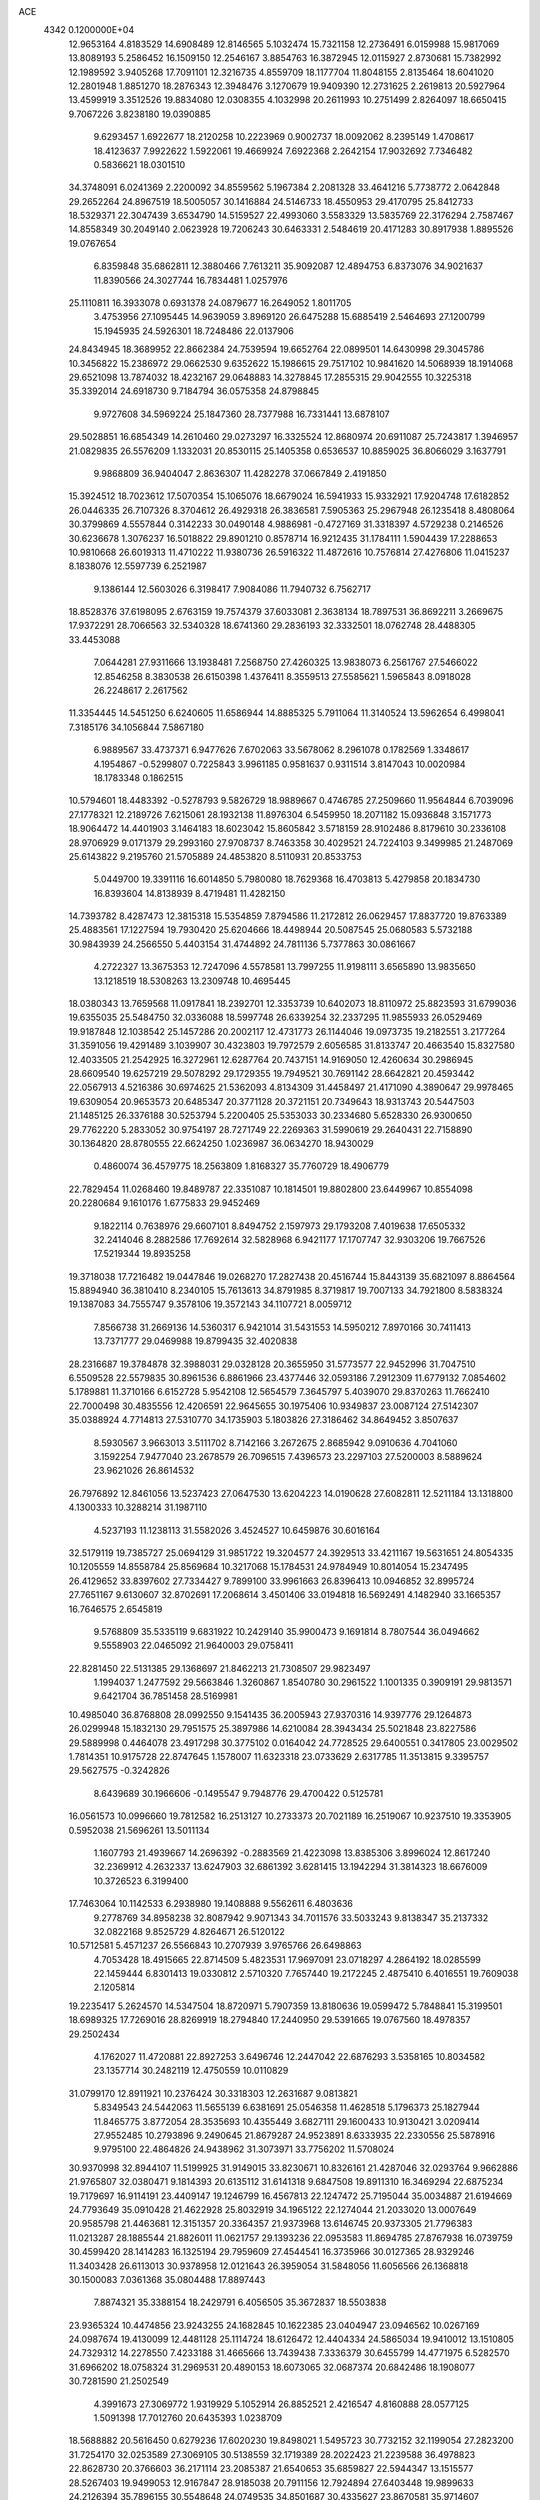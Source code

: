 ACE                                                                             
 4342  0.1200000E+04
  12.9653164   4.8183529  14.6908489  12.8146565   5.1032474  15.7321158
  12.2736491   6.0159988  15.9817069  13.8089193   5.2586452  16.1509150
  12.2546167   3.8854763  16.3872945  12.0115927   2.8730681  15.7382992
  12.1989592   3.9405268  17.7091101  12.3216735   4.8559709  18.1177704
  11.8048155   2.8135464  18.6041020  12.2801948   1.8851270  18.2876343
  12.3948476   3.1270679  19.9409390  12.2731625   2.2619813  20.5927964
  13.4599919   3.3512526  19.8834080  12.0308355   4.1032998  20.2611993
  10.2751499   2.8264097  18.6650415   9.7067226   3.8238180  19.0390885
   9.6293457   1.6922677  18.2120258  10.2223969   0.9002737  18.0092062
   8.2395149   1.4708617  18.4123637   7.9922622   1.5922061  19.4669924
   7.6922368   2.2642154  17.9032692   7.7346482   0.5836621  18.0301510
  34.3748091   6.0241369   2.2200092  34.8559562   5.1967384   2.2081328
  33.4641216   5.7738772   2.0642848  29.2652264  24.8967519  18.5005057
  30.1416884  24.5146733  18.4550953  29.4170795  25.8412733  18.5329371
  22.3047439   3.6534790  14.5159527  22.4993060   3.5583329  13.5835769
  22.3176294   2.7587467  14.8558349  30.2049140   2.0623928  19.7206243
  30.6463331   2.5484619  20.4171283  30.8917938   1.8895526  19.0767654
   6.8359848  35.6862811  12.3880466   7.7613211  35.9092087  12.4894753
   6.8373076  34.9021637  11.8390566  24.3027744  16.7834481   1.0257976
  25.1110811  16.3933078   0.6931378  24.0879677  16.2649052   1.8011705
   3.4753956  27.1095445  14.9639059   3.8969120  26.6475288  15.6885419
   2.5464693  27.1200799  15.1945935  24.5926301  18.7248486  22.0137906
  24.8434945  18.3689952  22.8662384  24.7539594  19.6652764  22.0899501
  14.6430998  29.3045786  10.3456822  15.2386972  29.0662530   9.6352622
  15.1986615  29.7517102  10.9841620  14.5068939  18.1914068  29.6521098
  13.7874032  18.4232167  29.0648883  14.3278845  17.2855315  29.9042555
  10.3225318  35.3392014  24.6918730   9.7184794  36.0575358  24.8798845
   9.9727608  34.5969224  25.1847360  28.7377988  16.7331441  13.6878107
  29.5028851  16.6854349  14.2610460  29.0273297  16.3325524  12.8680974
  20.6911087  25.7243817   1.3946957  21.0829835  26.5576209   1.1332031
  20.8530115  25.1405358   0.6536537  10.8859025  36.8066029   3.1637791
   9.9868809  36.9404047   2.8636307  11.4282278  37.0667849   2.4191850
  15.3924512  18.7023612  17.5070354  15.1065076  18.6679024  16.5941933
  15.9332921  17.9204748  17.6182852  26.0446335  26.7107326   8.3704612
  26.4929318  26.3836581   7.5905363  25.2967948  26.1235418   8.4808064
  30.3799869   4.5557844   0.3142233  30.0490148   4.9886981  -0.4727169
  31.3318397   4.5729238   0.2146526  30.6236678   1.3076237  16.5018822
  29.8901210   0.8578714  16.9212435  31.1784111   1.5904439  17.2288653
  10.9810668  26.6019313  11.4710222  11.9380736  26.5916322  11.4872616
  10.7576814  27.4276806  11.0415237   8.1838076  12.5597739   6.2521987
   9.1386144  12.5603026   6.3198417   7.9084086  11.7940732   6.7562717
  18.8528376  37.6198095   2.6763159  19.7574379  37.6033081   2.3638134
  18.7897531  36.8692211   3.2669675  17.9372291  28.7066563  32.5340328
  18.6741360  29.2836193  32.3332501  18.0762748  28.4488305  33.4453088
   7.0644281  27.9311666  13.1938481   7.2568750  27.4260325  13.9838073
   6.2561767  27.5466022  12.8546258   8.3830538  26.6150398   1.4376411
   8.3559513  27.5585621   1.5965843   8.0918028  26.2248617   2.2617562
  11.3354445  14.5451250   6.6240605  11.6586944  14.8885325   5.7911064
  11.3140524  13.5962654   6.4998041   7.3185176  34.1056844   7.5867180
   6.9889567  33.4737371   6.9477626   7.6702063  33.5678062   8.2961078
   0.1782569   1.3348617   4.1954867  -0.5299807   0.7225843   3.9961185
   0.9581637   0.9311514   3.8147043  10.0020984  18.1783348   0.1862515
  10.5794601  18.4483392  -0.5278793   9.5826729  18.9889667   0.4746785
  27.2509660  11.9564844   6.7039096  27.1778321  12.2189726   7.6215061
  28.1932138  11.8976304   6.5459950  18.2071182  15.0936848   3.1571773
  18.9064472  14.4401903   3.1464183  18.6023042  15.8605842   3.5718159
  28.9102486   8.8179610  30.2336108  28.9706929   9.0171379  29.2993160
  27.9708737   8.7463358  30.4029521  24.7224103   9.3499985  21.2487069
  25.6143822   9.2195760  21.5705889  24.4853820   8.5110931  20.8533753
   5.0449700  19.3391116  16.6014850   5.7980080  18.7629368  16.4703813
   5.4279858  20.1834730  16.8393604  14.8138939   8.4719481  11.4282150
  14.7393782   8.4287473  12.3815318  15.5354859   7.8794586  11.2172812
  26.0629457  17.8837720  19.8763389  25.4883561  17.1227594  19.7930420
  25.6204666  18.4498944  20.5087545  25.0680583   5.5732188  30.9843939
  24.2566550   5.4403154  31.4744892  24.7811136   5.7377863  30.0861667
   4.2722327  13.3675353  12.7247096   4.5578581  13.7997255  11.9198111
   3.6565890  13.9835650  13.1218519  18.5308263  13.2309748  10.4695445
  18.0380343  13.7659568  11.0917841  18.2392701  12.3353739  10.6402073
  18.8110972  25.8823593  31.6799036  19.6355035  25.5484750  32.0336088
  18.5997748  26.6339254  32.2337295  11.9855933  26.0529469  19.9187848
  12.1038542  25.1457286  20.2002117  12.4731773  26.1144046  19.0973735
  19.2182551   3.2177264  31.3591056  19.4291489   3.1039907  30.4323803
  19.7972579   2.6056585  31.8133747  20.4663540  15.8327580  12.4033505
  21.2542925  16.3272961  12.6287764  20.7437151  14.9169050  12.4260634
  30.2986945  28.6609540  19.6257219  29.5078292  29.1729355  19.7949521
  30.7691142  28.6642821  20.4593442  22.0567913   4.5216386  30.6974625
  21.5362093   4.8134309  31.4458497  21.4171090   4.3890647  29.9978465
  19.6309054  20.9653573  20.6485347  20.3771128  20.3721151  20.7349643
  18.9313743  20.5447503  21.1485125  26.3376188  30.5253794   5.2200405
  25.5353033  30.2334680   5.6528330  26.9300650  29.7762220   5.2833052
  30.9754197  28.7271749  22.2269363  31.5990619  29.2640431  22.7158890
  30.1364820  28.8780555  22.6624250   1.0236987  36.0634270  18.9430029
   0.4860074  36.4579775  18.2563809   1.8168327  35.7760729  18.4906779
  22.7829454  11.0268460  19.8489787  22.3351087  10.1814501  19.8802800
  23.6449967  10.8554098  20.2280684   9.1610176   1.6775833  29.9452469
   9.1822114   0.7638976  29.6607101   8.8494752   2.1597973  29.1793208
   7.4019638  17.6505332  32.2414046   8.2882586  17.7692614  32.5828968
   6.9421177  17.1707747  32.9303206  19.7667526  17.5219344  19.8935258
  19.3718038  17.7216482  19.0447846  19.0268270  17.2827438  20.4516744
  15.8443139  35.6821097   8.8864564  15.8894940  36.3810410   8.2340105
  15.7613613  34.8791985   8.3719817  19.7007133  34.7921800   8.5838324
  19.1387083  34.7555747   9.3578106  19.3572143  34.1107721   8.0059712
   7.8566738  31.2669136  14.5360317   6.9421014  31.5431553  14.5950212
   7.8970166  30.7411413  13.7371777  29.0469988  19.8799435  32.4020838
  28.2316687  19.3784878  32.3988031  29.0328128  20.3655950  31.5773577
  22.9452996  31.7047510   6.5509528  22.5579835  30.8961536   6.8861966
  23.4377446  32.0593186   7.2912309  11.6779132   7.0854602   5.1789881
  11.3710166   6.6152728   5.9542108  12.5654579   7.3645797   5.4039070
  29.8370263  11.7662410  22.7000498  30.4835556  12.4206591  22.9645655
  30.1975406  10.9349837  23.0087124  27.5142307  35.0388924   4.7714813
  27.5310770  34.1735903   5.1803826  27.3186462  34.8649452   3.8507637
   8.5930567   3.9663013   3.5111702   8.7142166   3.2672675   2.8685942
   9.0910636   4.7041060   3.1592254   7.9477040  23.2678579  26.7096515
   7.4396573  23.2297103  27.5200003   8.5889624  23.9621026  26.8614532
  26.7976892  12.8461056  13.5237423  27.0647530  13.6204223  14.0190628
  27.6082811  12.5211184  13.1318800   4.1300333  10.3288214  31.1987110
   4.5237193  11.1238113  31.5582026   3.4524527  10.6459876  30.6016164
  32.5179119  19.7385727  25.0694129  31.9851722  19.3204577  24.3929513
  33.4211167  19.5631651  24.8054335  10.1205559  14.8558784  25.8569684
  10.3217068  15.1784531  24.9784949  10.8014054  15.2347495  26.4129652
  33.8397602  27.7334427   9.7899100  33.9961663  26.8396413  10.0946852
  32.8995724  27.7651167   9.6130607  32.8702691  17.2068614   3.4501406
  33.0194818  16.5692491   4.1482940  33.1665357  16.7646575   2.6545819
   9.5768809  35.5335119   9.6831922  10.2429140  35.9900473   9.1691814
   8.7807544  36.0494662   9.5558903  22.0465092  21.9640003  29.0758411
  22.8281450  22.5131385  29.1368697  21.8462213  21.7308507  29.9823497
   1.1994037   1.2477592  29.5663846   1.3260867   1.8540780  30.2961522
   1.1001335   0.3909191  29.9813571   9.6421704  36.7851458  28.5169981
  10.4985040  36.8768808  28.0992550   9.1541435  36.2005943  27.9370316
  14.9397776  29.1264873  26.0299948  15.1832130  29.7951575  25.3897986
  14.6210084  28.3943434  25.5021848  23.8227586  29.5889998   0.4464078
  23.4917298  30.3775102   0.0164042  24.7728525  29.6400551   0.3417805
  23.0029502   1.7814351  10.9175728  22.8747645   1.1578007  11.6323318
  23.0733629   2.6317785  11.3513815   9.3395757  29.5627575  -0.3242826
   8.6439689  30.1966606  -0.1495547   9.7948776  29.4700422   0.5125781
  16.0561573  10.0996660  19.7812582  16.2513127  10.2733373  20.7021189
  16.2519067  10.9237510  19.3353905   0.5952038  21.5696261  13.5011134
   1.1607793  21.4939667  14.2696392  -0.2883569  21.4223098  13.8385306
   3.8996024  12.8617240  32.2369912   4.2632337  13.6247903  32.6861392
   3.6281415  13.1942294  31.3814323  18.6676009  10.3726523   6.3199400
  17.7463064  10.1142533   6.2938980  19.1408888   9.5562611   6.4803636
   9.2778769  34.8958238  32.8087942   9.9071343  34.7011576  33.5033243
   9.8138347  35.2137332  32.0822168   9.8525729   4.8264671  26.5120122
  10.5712581   5.4571237  26.5566843  10.2707939   3.9765766  26.6498863
   4.7053428  18.4915665  22.8714509   5.4823531  17.9697091  23.0718297
   4.2864192  18.0285599  22.1459444   6.8301413  19.0330812   2.5710320
   7.7657440  19.2172245   2.4875410   6.4016551  19.7609038   2.1205814
  19.2235417   5.2624570  14.5347504  18.8720971   5.7907359  13.8180636
  19.0599472   5.7848841  15.3199501  18.6989325  17.7269016  28.8269919
  18.2794840  17.2440950  29.5391665  19.0767560  18.4978357  29.2502434
   4.1762027  11.4720881  22.8927253   3.6496746  12.2447042  22.6876293
   3.5358165  10.8034582  23.1357714  30.2482119  12.4750559  10.0110829
  31.0799170  12.8911921  10.2376424  30.3318303  12.2631687   9.0813821
   5.8349543  24.5442063  11.5655139   6.6381691  25.0546358  11.4628518
   5.1796373  25.1827944  11.8465775   3.8772054  28.3535693  10.4355449
   3.6827111  29.1600433  10.9130421   3.0209414  27.9552485  10.2793896
   9.2490645  21.8679287  24.9523891   8.6333935  22.2330556  25.5878916
   9.9795100  22.4864826  24.9438962  31.3073971  33.7756202  11.5708024
  30.9370998  32.8944107  11.5199925  31.9149015  33.8230671  10.8326161
  21.4287046  32.0293764   9.9662886  21.9765807  32.0380471   9.1814393
  20.6135112  31.6141318   9.6847508  19.8911310  16.3469294  22.6875234
  19.7179697  16.9114191  23.4409147  19.1246799  16.4567813  22.1247472
  25.7195044  35.0034887  21.6194669  24.7793649  35.0910428  21.4622928
  25.8032919  34.1965122  22.1274044  21.2033020  13.0007649  20.9585798
  21.4463681  12.3151357  20.3364357  21.9373968  13.6146745  20.9373305
  21.7796383  11.0213287  28.1885544  21.8826011  11.0621757  29.1393236
  22.0953583  11.8694785  27.8767938  16.0739759  30.4599420  28.1414283
  16.1325194  29.7959609  27.4544541  16.3735966  30.0127365  28.9329246
  11.3403428  26.6113013  30.9378958  12.0121643  26.3959054  31.5848056
  11.6056566  26.1368818  30.1500083   7.0361368  35.0804488  17.8897443
   7.8874321  35.3388154  18.2429791   6.4056505  35.3672837  18.5503838
  23.9365324  10.4474856  23.9243255  24.1682845  10.1622385  23.0404947
  23.0946562  10.0267169  24.0987674  19.4130099  12.4481128  25.1114724
  18.6126472  12.4404334  24.5865034  19.9410012  13.1510805  24.7329312
  14.2278550   7.4233188  31.4665666  13.7439438   7.3336379  30.6455799
  14.4771975   6.5282570  31.6966202  18.0758324  31.2969531  20.4890153
  18.6073065  32.0687374  20.6842486  18.1908077  30.7281590  21.2502549
   4.3991673  27.3069772   1.9319929   5.1052914  26.8852521   2.4216547
   4.8160888  28.0577125   1.5091398  17.7012760  20.6435393   1.0238709
  18.5688882  20.5616450   0.6279236  17.6020230  19.8498021   1.5495723
  30.7732152  32.1199054  27.2823200  31.7254170  32.0253589  27.3069105
  30.5138559  32.1719389  28.2022423  21.2239588  36.4978823  22.8628730
  20.3766603  36.2171114  23.2085387  21.6540653  35.6859827  22.5944347
  13.1515577  28.5267403  19.9499053  12.9167847  28.9185038  20.7911156
  12.7924894  27.6403448  19.9899633  24.2126394  35.7896155  30.5548648
  24.0749535  34.8501687  30.4335627  23.8670581  35.9714607  31.4287856
  12.1789282  34.3407606  10.5621634  12.6922984  34.0309856  11.3083017
  11.3588209  34.6494700  10.9473312   4.1693354  29.1914734  19.8828850
   3.2981801  29.0866829  20.2654282   4.6808446  28.4710387  20.2510752
  29.2580605   9.8417424  27.5727333  28.5994779   9.4531677  26.9969637
  30.0854519   9.7190343  27.1073325   3.4952981   7.6172122   4.5010334
   2.9544832   7.8947082   3.7616099   3.2861761   8.2395494   5.1975937
  20.5097717  28.6709893  29.2508280  19.9427238  27.9622316  28.9469351
  21.3032346  28.5863119  28.7221712  28.1664151   8.9153211  20.9198988
  27.6328143   9.6059832  20.5268493  28.0085645   8.1482266  20.3695526
  31.7076003  35.6178731  32.1900168  31.8599597  36.5506528  32.0385554
  31.0172260  35.3841082  31.5695580  18.8349887  13.7669092  14.1849439
  18.8211724  14.7173069  14.0718719  19.7650873  13.5429452  14.2163851
  24.9681160  11.0707568  15.4773045  25.9079396  10.8933462  15.4387191
  24.6923191  11.1012416  14.5612048   4.6019984  12.7770418  27.2399780
   4.2436251  13.4777137  26.6951300   4.2738657  11.9714201  26.8405606
  23.6783422  21.0346889  15.1045561  23.5496940  20.4231824  15.8296363
  22.8940622  21.5833979  15.1119791  29.3711173  31.7680750  15.6248827
  29.1892603  32.4346482  16.2873327  30.3247929  31.6860276  15.6231656
  15.5452637  33.4605062  15.2696049  15.4866914  32.5132292  15.3939730
  14.7025487  33.7043657  14.8867265  27.5510410  33.5467582   2.1994744
  27.0509838  32.9468272   1.6460691  27.7132777  34.3078327   1.6420906
  16.0066970  30.8614406  24.2233779  16.4985566  31.1651696  24.9863029
  16.6565168  30.4124009  23.6827030  10.9718171  11.8282486   6.4450990
  11.7697974  11.5219784   6.0142185  11.0017532  11.4305876   7.3152722
  24.1455831  20.0523556  26.0609502  24.6123498  19.4434919  25.4885468
  23.6338519  19.4899640  26.6423957  15.6838330  32.2219556  32.6695468
  15.8465840  31.7159896  33.4656262  16.4345802  32.0315823  32.1070804
  13.6609130   0.9894879  22.6348682  14.1302034   0.9157266  21.8038702
  13.5105782   1.9286622  22.7424922   1.9506764  27.7119717   0.6500457
   2.2351582  28.3769980   0.0231151   2.7072608  27.5827624   1.2219870
  15.3423111   0.8402225  20.6803221  15.7425226   1.6728174  20.4296262
  15.5512424   0.2471362  19.9586378   1.7875377  27.4566693  26.3256511
   2.2210043  27.9806202  25.6519940   1.8032569  26.5636166  25.9814976
  24.5547317  10.5098260  12.8491013  23.9543490   9.7698081  12.7588462
  25.2254652  10.3566240  12.1836108  31.7894711   0.1194182   6.2819350
  31.4781642   1.0150477   6.1509100  31.0823059  -0.3122237   6.7613456
  14.1058092  14.4036284  17.6114012  13.2507103  14.2402934  17.2134573
  14.5846880  14.9060796  16.9522731   4.7844328  14.3168731  24.4013389
   5.1533636  14.3286116  23.5181718   3.8377027  14.3570143  24.2659782
   8.4868798   2.4680784  11.1074746   8.1560913   2.6345491  11.9901400
   7.7800302   1.9909205  10.6728302  14.7993513  14.6273784  20.2365257
  14.0953900  15.2349138  20.4636179  14.7143241  14.5049222  19.2910064
  22.8789525  17.8829721  27.4200288  22.5519391  17.9632643  28.3160462
  22.2090135  17.3723433  26.9654169  29.4362764   6.1047944  31.4594318
  28.6454623   5.6800766  31.1270772  29.2982367   7.0362354  31.2874012
  17.0397224   9.8559099  15.6191363  17.6791532   9.8446187  16.3313390
  17.5656375   9.7723914  14.8237308  30.8782635  24.0046756  32.8700006
  30.9874902  23.0837546  33.1070784  31.7570203  24.3768929  32.9439779
  24.6349002  35.4631845  14.0639344  25.2254758  35.7988684  14.7382997
  25.1282651  35.5506720  13.2483556  19.8983684  19.2228824   6.1925163
  19.0475464  18.9318502   6.5205926  20.4770992  19.1766295   6.9535440
   8.2331439  20.0082805  27.1777453   8.0434130  20.3436864  26.3015393
   8.8871937  20.6124635  27.5290482  11.9088884  31.7341265  19.7266590
  12.0997455  32.6123443  19.3972066  11.4128492  31.8828674  20.5316765
  14.0575581   0.7027418   3.2219310  13.6973878   0.3263176   2.4189279
  13.3422647   1.2266122   3.5826900  16.3432347  22.3381221   5.6412678
  16.4617155  21.9793841   6.5207570  16.9712789  23.0586440   5.5898820
   3.5036157  18.3085776  25.9033872   4.0760446  17.5419708  25.8738761
   2.7730805  18.0406820  26.4608655  28.2820754  30.5335212  12.7448745
  27.6476370  30.0210092  13.2459245  28.5371560  31.2423771  13.3353735
   8.5447969  28.8617326  27.9961887   8.6131441  28.2332488  28.7149158
   7.6394686  29.1703507  28.0331672   2.9403657   8.4496488  10.6704618
   2.0526220   8.1075681  10.7759306   3.0878650   8.4454715   9.7247037
  20.6583870  11.7223264   1.1630144  21.0348442  10.8439385   1.1087318
  19.7291512  11.5969719   0.9705596  20.5312648  22.6845673  18.7164449
  20.3554739  21.9502055  19.3046984  21.2730785  23.1390173  19.1157185
   4.6881087   7.8689404  15.6154794   5.2015271   8.6745528  15.6756635
   4.5587847   7.5988601  16.5246349   2.4628137  24.8591158   7.8948319
   3.0507345  24.1057771   7.9501647   2.7092139  25.2958508   7.0794907
   6.7572723  28.2480857  20.8888443   7.6294807  27.8706020  20.7748688
   6.9206084  29.1590080  21.1333307   7.2623791   8.7171566   5.8108113
   7.9733678   9.0162046   5.2439805   7.1227863   7.8043886   5.5586203
  22.7064218  18.2775554  11.8247521  23.1037246  18.4023675  10.9628912
  23.1778780  17.5340248  12.2004158  10.9562033   1.5034842  11.3814549
  10.0535148   1.8168765  11.3251465  11.0282046   0.8537075  10.6822854
  15.9446539   6.0039883  14.4514332  16.6651648   6.5640352  14.1625678
  15.6692670   6.3801238  15.2874451  29.7060122   6.5122369  26.3711752
  29.5614389   7.4031541  26.0524323  29.6728449   6.5906239  27.3245834
  16.8669829   0.7043852   7.1273939  16.8858814   0.7361250   6.1709069
  17.7073308   0.3160556   7.3708017  33.8824537   3.1822405  10.4229102
  33.9829581   4.0480144  10.8185947  34.5578716   2.6480269  10.8408318
  16.2018482  33.0515481  11.6294098  16.1337159  32.1640125  11.9813620
  15.3486205  33.4465368  11.8089043   6.1990007   9.9536511   0.0552793
   5.6429414   9.6937527  -0.6792156   5.9936114   9.3234864   0.7458874
   0.3762679  31.2381009   2.8734028  -0.1362849  31.6311152   3.5798455
   0.9841912  31.9275641   2.6063794  32.4513441   0.0258496   9.9908788
  33.1061049   0.3641028   9.3800556  32.3713307   0.7076164  10.6579798
  27.6358279  12.5582351  17.0304293  27.3860365  13.4264670  16.7141865
  28.4583802  12.3667340  16.5799109  32.5909319  24.7330741   9.3968330
  33.4351632  24.6043229   8.9644808  32.8061730  25.1846488  10.2129111
  28.3804917  17.1602687  21.1422229  28.7068983  16.5170887  20.5129296
  27.5270760  17.4218367  20.7965413  20.3657988   5.0559729  25.3530862
  20.4580479   4.3602806  24.7021375  19.8045422   5.7062544  24.9307631
  15.2003248   4.5544665  31.1215615  14.6644953   4.5504329  30.3284018
  15.2452056   3.6353163  31.3849633  14.0403640   1.6009083  14.2119655
  14.5639041   2.2266484  13.7113789  13.5445704   2.1413876  14.8270286
   7.0213802   7.9609708  24.2207821   6.9083256   8.9097875  24.1642371
   6.4021117   7.6858443  24.8968322  17.1340960   2.7210064  25.3137935
  16.6918558   1.8838832  25.1727963  17.2586747   2.7694180  26.2616165
  16.9383650  26.1793490   6.3134465  17.4545778  25.3808185   6.4234696
  16.5414826  26.0904982   5.4469468  33.0467679  20.7834935  20.1598006
  32.9565899  19.8340792  20.2417289  32.1634294  21.1215685  20.3069406
  11.0873288  34.4922694  22.2075338  12.0443577  34.5103617  22.2070919
  10.8438587  34.7212978  23.1044732  22.0555212   7.4620882  25.0569910
  21.6848986   8.3248113  25.2429469  21.3312022   6.8536519  25.2032756
   2.8773394  22.1788622  14.8598699   3.3342010  21.3937037  14.5581491
   3.5469214  22.8628600  14.8536398  16.3695614  -0.2262344  30.8705351
  15.9981224   0.3130128  31.5687309  15.9088647   0.0548613  30.0799811
  15.8295483   0.3594444  25.4373688  15.8129327  -0.1417104  24.6220164
  16.3456766  -0.1778867  26.0383003  33.5993086  36.4906691   4.7180963
  32.9312569  36.7940648   5.3328239  33.1191728  36.3192692   3.9079583
  34.0231537  29.6901864  24.9623136  34.8934916  29.8481507  25.3280881
  33.6274086  29.0499478  25.5536784   2.5186528  14.4107367  26.4511079
   2.5191387  14.9460662  27.2446152   1.7124728  14.6561221  25.9971348
   0.9907470  14.1472490   8.0350159   1.5295841  14.3398903   7.2676986
   0.4319181  13.4207860   7.7589842  10.8568123  28.1049730  22.6571911
  10.5175447  27.8357535  21.8035810  10.1259737  27.9670216  23.2597492
  32.0100924  14.8105585   1.9309703  31.7007217  13.9487513   2.2099148
  31.2293012  15.3638502   1.9525378   3.4718366  35.7657954   1.7419665
   3.9454410  36.0569651   2.5211654   4.1007360  35.8673495   1.0275408
   1.1763575  27.0584669  11.8708405   0.8498989  26.1589570  11.8940453
   0.9957239  27.3558935  10.9791338   3.5590318  18.0280488   2.5966227
   4.2723698  17.9915704   3.2338432   3.2519124  18.9339308   2.6325042
  20.6883175  30.9425145  24.6667420  21.3697348  30.6165319  25.2546517
  21.1342999  31.0672339  23.8290209  12.1126774  16.4606229  13.0545679
  11.9882206  17.1252416  12.3770545  12.6252954  15.7750505  12.6262629
  14.8167610  12.5402682  28.2950599  14.8855456  12.3724607  29.2349222
  15.4265034  11.9198028  27.8957245  35.2209909  27.4335207  28.3817018
  34.7030162  26.6735710  28.6470518  35.7926647  27.1035115  27.6885100
  25.1212491  15.4068600  19.0685489  25.0052980  14.9858307  19.9203245
  24.9189373  14.7206176  18.4326455  19.9275402  30.2209281  31.5968731
  20.3838956  29.7776416  30.8817027  20.5440709  30.8888644  31.8968445
  12.7277238  16.5200623  21.1057927  11.8832935  16.8151460  20.7650657
  12.9981719  17.2128615  21.7083862  32.3326242  26.5504921  25.0461704
  32.1018407  25.7786106  25.5630551  32.4797252  27.2382913  25.6954203
  18.4694382  10.6135794  29.1863860  19.1850317  10.7511525  29.8070561
  18.2428212  11.4928261  28.8833978  26.9088458  20.3131075  17.5129910
  26.2816874  20.2769735  18.2352087  26.8882016  21.2251709  17.2232565
  13.3425747  23.5809827  21.0122834  14.1867325  23.3750709  20.6107492
  13.5163988  23.5715443  21.9535209  20.7017329  20.0162465   3.1246604
  20.0939120  20.3624668   3.7780494  21.3462985  19.5247865   3.6338107
  17.8630118  34.8601505  10.6728523  17.3785215  34.2388770  11.2164700
  17.2059201  35.2205671  10.0774010  27.9287483  28.7810818  31.5590405
  28.6750961  28.1931958  31.6756036  28.2718489  29.6488931  31.7721538
  23.0981714  26.9520844  15.1647662  23.5262890  26.1012209  15.0700118
  23.8162363  27.5654213  15.3210753  17.0001730  18.2499055   2.0354080
  16.1744806  18.6736035   2.2698091  16.7381462  17.4322521   1.6123042
  22.8579849  12.5750636  25.2569350  23.3143492  11.9402721  24.7046640
  22.1497313  12.9070450  24.7052131  17.2728220  22.0158941  10.3404166
  17.1842112  22.9369813  10.5853213  17.1466050  22.0071230   9.3916152
  21.5204632  23.2822623  15.8946083  21.0376105  22.7003520  16.4815201
  21.0787091  24.1272875  15.9783792   6.0993110  36.4087527   0.3642194
   5.8607979  37.2890624   0.0737057   6.5731368  36.0320046  -0.3772533
   2.4984907  -0.1616177  32.3606379   2.6035311   0.7698896  32.1670084
   1.9690072  -0.1823277  33.1577892  13.9008505  28.0633203  28.2324654
  14.4811135  28.4637550  28.8799055  14.2165545  28.3933947  27.3912676
   5.7799317   6.7410435  21.6871039   6.3143951   7.3927940  22.1407580
   5.9794452   5.9167531  22.1309187   7.9198265   6.5315674  27.8890341
   8.5545621   6.3765861  28.5885506   8.3495578   6.2042321  27.0988351
  31.7346963  14.5800752  27.6540800  30.8665769  14.9602943  27.7883704
  31.8542507  13.9878507  28.3965143   6.9046840  31.8175262   4.3780610
   5.9745194  31.7600488   4.1596077   7.2170786  32.5831547   3.8959256
  31.3697735   7.3792428  24.3378448  31.3106595   6.4973605  23.9703928
  30.9045913   7.3226226  25.1724893  14.5088504  33.6490266  20.3503494
  14.1255089  34.0671448  21.1213606  14.7538168  32.7734370  20.6496253
   4.9342130  22.6909794  26.0304631   5.2671002  22.1380541  26.7373518
   4.9391249  22.1232953  25.2597865  12.0920377   9.8745154  20.9717592
  11.3521317   9.4094358  20.5812825  11.7550260  10.7520466  21.1522969
   6.7505529  32.6752515  22.4828814   6.3933781  33.4242389  22.9600354
   6.0296762  32.3796140  21.9268535  26.9955416  35.1324621  29.7165973
  26.8201769  36.0459307  29.4906457  26.4676775  34.6272041  29.0982885
   7.2650394  17.5712622   7.6531654   7.1971666  18.4320633   8.0662594
   7.1732171  16.9507232   8.3761674   6.6291663  17.3447988  15.8397801
   6.0016424  16.8090937  15.3545321   7.4850625  16.9970150  15.5893409
  26.8403176   2.6292808  31.7812208  26.7865453   1.7228634  32.0841198
  25.9285659   2.9093229  31.7004921  26.1337685  22.1255266  26.3801326
  25.6913968  22.9713155  26.4521062  25.4247598  21.4825769  26.3925489
  21.2278623   9.1288256   1.2763919  20.9094423   8.4730161   1.8966777
  21.1553250   8.7048416   0.4212850  24.5236374  16.1253438  12.5272329
  24.8956985  16.3559357  13.3784848  24.2255653  15.2218977  12.6329217
  32.2120799  28.0517234   0.6547741  32.7739808  28.8186311   0.7659124
  31.8083998  27.9241421   1.5132596  12.5236606   9.7885603  29.4376546
  11.6575684  10.1006601  29.1755290  12.4084866   8.8479939  29.5729385
  18.6669924  20.5370342  30.0433250  19.0933934  20.2968503  30.8659584
  17.7863579  20.1685388  30.1135096   1.4412699  31.6830263  14.8496411
   1.1208568  30.8619430  14.4762921   1.7104854  31.4528414  15.7388935
   9.0184791   9.7963711   3.1703336   9.3022923  10.4737631   3.7841919
   8.5498522  10.2743291   2.4860991   4.5874253  31.4033175  30.7007542
   3.8657403  30.8088744  30.9057908   4.6084376  32.0168089  31.4352055
   6.5980432  18.1566726  12.2309233   6.0947786  18.2593608  13.0386434
   5.9361772  18.1031629  11.5415019  34.9971852  15.2829241  13.1686359
  34.8405468  15.3380342  12.2259487  35.3717091  14.4116866  13.2986704
   1.1498447  31.7280284   7.1540309   1.9275773  31.1939460   6.9924147
   1.4837009  32.5108931   7.5920889   6.5556400  20.1669816   8.6386046
   7.0114682  20.8636932   9.1108815   5.7570839  20.0173122   9.1447064
  13.0431010  21.6056659  16.5583686  13.2776953  21.9064033  15.6804424
  12.3052190  22.1600257  16.8122333  19.3899937  17.5250542  31.7648542
  20.0002885  17.6708029  32.4877161  18.5518896  17.3463400  32.1913219
  16.6133863  26.1523275  13.8635712  16.0305349  26.8999495  13.7309915
  16.9623326  26.2742927  14.7465168  11.2686876   2.7090156  27.2595796
  12.0318093   2.3845542  26.7814562  11.5134133   2.6322486  28.1817769
  12.0658338   5.1167286   3.0407078  11.6853734   5.7364160   3.6631781
  12.7738315   5.6043192   2.6197249  10.8187842  35.7939245  30.6276159
  10.3812683  35.9967391  29.8007677  11.1731931  34.9137479  30.5014602
  25.5440675  15.1792925  25.1365372  26.2785758  14.6489072  24.8276345
  25.8668975  15.5921095  25.9375333  21.5015289  13.6014811  14.4156627
  22.3794431  13.9814905  14.4486981  21.4461620  13.2015368  13.5477855
  31.2985585  21.0801157   0.2998971  30.5203625  20.6080114   0.0036533
  31.4251643  20.7901595   1.2032952  20.6633392   8.0305250  32.0287909
  19.7337118   8.0571047  31.8022559  20.7650066   7.2205165  32.5285728
  29.5751280   3.9924869  13.1002487  28.9025651   3.5100900  12.6194325
  29.5221456   3.6516450  13.9931382   0.1305084  18.9681221  17.6189360
   0.9592564  19.3682441  17.3556661  -0.5261185  19.6436559  17.4494458
   8.8520106  26.6223297  29.7194343   8.5140204  25.7427617  29.5510457
   9.7235795  26.4775568  30.0877279  12.3803561  36.5584830  13.2196961
  12.1017972  37.0335535  14.0026040  11.7509284  35.8420168  13.1376668
  34.0540988  15.9184545   9.8767487  34.6456439  15.6372089   9.1787464
  34.3780133  16.7823725  10.1316153  28.3977143  15.2052456  28.0541972
  28.2617976  14.3328990  28.4240214  27.9510346  15.7950990  28.6614715
   2.0222699  11.5149225  11.2913336   2.2706028  11.0246823  10.5076071
   2.5473843  11.1283304  11.9920713  35.1597856  21.3096321  30.8644524
  35.6199056  22.1152981  30.6290299  34.2349011  21.5560659  30.8739932
  32.9855608  28.3596179  27.1287959  32.4919927  27.8798153  27.7939363
  33.8869547  28.3566280  27.4508392  16.1348218  28.7820819   8.0055575
  15.8433725  28.3670957   7.1937228  16.7761023  29.4346264   7.7241738
  15.2124465  23.1791917  23.1611619  16.0377669  23.0837296  22.6858040
  15.3687094  22.7480241  24.0013453  21.9512911  18.4483461  30.1887509
  21.6283774  19.1737302  30.7233317  21.3548995  17.7248494  30.3813679
  18.7934098  36.0113839  24.0182477  18.3767502  35.1501728  24.0489391
  18.3844991  36.5008610  24.7319956  20.0146279  25.9959903  25.6148880
  20.0783421  25.2251241  25.0510283  20.2573719  25.6775162  26.4843024
   7.9355564  13.2782237  24.9509217   7.0308046  13.4550003  25.2086157
   8.3946775  14.1034819  25.1070902  10.2929327  34.5790184  12.5901948
   9.8361469  34.6494257  13.4284199   9.6013958  34.3910480  11.9556274
  20.4252151  33.4373248  25.4453510  20.4489677  32.5624106  25.0578039
  19.5011408  33.6856396  25.4196958   1.4948323   4.2298547  15.8732886
   2.0645977   3.7270742  15.2912139   2.0490568   4.4456055  16.6233011
  13.9254963  17.7800403  -0.2299098  14.8682181  17.9306827  -0.1605245
  13.7219621  17.1955502   0.5002799  29.3467132  12.5032218  20.0678338
  29.2614084  12.2028293  20.9726649  28.7473748  11.9448684  19.5725897
  16.6484078  14.4281137  22.0122242  15.9568485  14.4761428  21.3521705
  17.3580027  13.9515502  21.5814179   8.7922319  13.0220703  27.9778051
   9.0570956  13.3245503  27.1091366   8.1557593  13.6726700  28.2742077
  16.8237829  10.8756215  22.2271901  17.5961163  11.4049478  22.0283268
  16.3140991  11.4137374  22.8329009  17.4490181  17.1323251  21.3027727
  16.9311075  16.4060690  21.6499795  16.8543000  17.5868958  20.7061926
  16.0288679   4.1823678  18.2074544  16.3678491   5.0326425  17.9275322
  15.7286639   4.3277892  19.1046511  30.3651826  21.7071307  20.1417794
  30.0492049  22.4311457  20.6823274  29.7318444  21.0045642  20.2884589
  23.5348586  15.8162462  23.2019735  23.9757421  16.5345219  22.7481745
  23.9828866  15.7550759  24.0456328  15.5292975  27.5353807  18.2775162
  15.0935535  26.7354987  17.9833261  14.8554650  28.0100876  18.7641731
   1.5319018  32.5183871  20.5943404   2.0022888  33.2787257  20.2525025
   1.4580103  31.9261339  19.8460035  28.4720777  28.6416228   8.2839969
  28.2088513  29.5359834   8.5009365  27.7100999  28.1069294   8.5069872
  33.2908085   0.6824458  29.3358826  33.8958974   1.3064436  28.9349761
  33.4847282  -0.1499279  28.9048593  34.0881957   3.8032631  21.4805956
  34.9851159   4.1021900  21.3309003  34.1842764   2.9016667  21.7873923
  11.0726181  26.8069360  17.0329873  10.9707215  27.2407954  16.1858657
  11.0734555  27.5217369  17.6696118   0.3839364  25.2212271  14.9501315
  -0.5628140  25.2025261  15.0899376   0.6748724  24.3342229  15.1618193
  32.9674601  31.8192120  32.0177697  33.5611728  31.1678257  32.3911770
  32.5061103  32.1836735  32.7731212  23.3427864   6.3745627   8.7311289
  23.9520608   7.0947314   8.5687296  22.7804780   6.6913459   9.4380161
  30.0557962  32.1612483   2.3611161  30.8793479  32.5813264   2.1130661
  29.3979613  32.8503579   2.2683098  12.8543874  31.1815531  31.0862182
  12.1452491  30.6643270  30.7043387  13.5865862  30.5690362  31.1565025
  11.3063937   8.3995104  11.7119642  11.7607425   7.7307645  11.1995405
  10.4049316   8.3758354  11.3909699   0.7316000  29.9183069  18.4480182
   1.0560339  29.3258866  19.1262606   1.5198902  30.3246114  18.0878141
   4.3175857  19.7293062  14.0548383   4.5473064  19.4856073  14.9515385
   3.8942445  18.9495406  13.6957011   8.0474894  23.9731574   8.2017516
   8.3417051  24.8806159   8.2804155   8.6505588  23.5796571   7.5711196
  23.4819300  33.6433164  11.1910961  23.6713666  34.4494470  10.7109930
  22.5412001  33.5104908  11.0744070  19.9419526  20.5977450   8.8967086
  20.2892711  20.3090757   9.7406705  19.1437278  21.0775792   9.1176796
   1.9769854  33.5229101   1.8868876   1.8898152  33.7620044   0.9641378
   2.6691627  34.0950576   2.2182024   2.0559181   4.9894611   2.6393336
   1.7196542   5.5065127   1.9073390   3.0077011   5.0551303   2.5616893
   6.5113882  30.9790767  17.4102626   7.3765266  30.6310350  17.1943128
   6.5540712  31.1614583  18.3489569  13.6644398  32.2791227  24.5788484
  14.5583889  31.9435063  24.5121511  13.5470013  32.4642478  25.5106041
  30.0758706  23.6075930   9.8626833  30.8803370  24.0128372   9.5388889
  29.5308981  24.3444278  10.1389284   4.3035425  27.4610584  29.1298660
   3.7985188  28.2392269  28.8939916   3.8254402  26.7348244  28.7295734
   2.8732045  26.2429408  21.4341799   3.6354055  26.5109271  21.9474681
   2.6828876  25.3541182  21.7341896  35.1612955   0.2741007  13.3546850
  34.3118528   0.2247371  13.7931392  35.7328791  -0.2899073  13.8756639
  32.1561746  14.4343104   7.3335837  31.6707357  13.6933491   6.9708755
  32.8423429  14.0331080   7.8669142  12.5522381  12.5385006  33.2222053
  12.0741675  13.2844214  33.5845345  11.8752570  11.9893172  32.8268243
  17.8397303   8.0694757  32.0432282  17.5705746   8.5424673  32.8306709
  17.3932635   7.2251540  32.1066326   0.6562508  17.6457580  14.0114707
  -0.0894306  18.1584876  14.3233992   0.3180210  16.7536335  13.9343579
   1.7103083   7.8193955  29.4963155   2.2039017   7.1362636  29.0425223
   2.2582544   8.6006625  29.4214240  18.2322838   8.3361685  26.5184679
  18.3228581   8.3198052  27.4712325  19.0289036   8.7676551  26.2095214
  23.0625966   4.3489264  11.8540096  22.2745016   4.8618556  11.6750080
  23.7563441   5.0013985  11.9500631  30.8365112  19.4716043  15.9737527
  30.3329937  19.1784445  16.7331994  30.8266623  20.4268502  16.0340859
  34.3426038  18.1923562  23.3905176  35.0715452  18.2984440  24.0017636
  34.7608528  18.0422190  22.5427214  25.4730348  24.4459056   6.3330887
  25.2836325  23.6210227   6.7802204  26.3984056  24.6098799   6.5148392
  24.9300709  12.0680308   5.3406374  25.7166609  12.0547296   5.8859182
  25.2310400  11.7795493   4.4789949   6.9164995  23.4565037  20.9236511
   7.3584331  23.9827468  20.2573218   6.1545335  23.9786255  21.1747059
  27.6007954  23.7172243   2.6800952  28.3287869  23.6641336   3.2993218
  27.9025464  24.3277366   2.0074491  31.2850393  18.4552115  23.0396710
  30.6337700  17.7808304  23.2327778  31.6968346  18.1644813  22.2259558
  22.6565147   9.7520223   6.0898534  23.5135357   9.5033083   6.4361022
  22.0496396   9.5873029   6.8115196  18.6224105   8.8363159  22.4485852
  19.2751956   9.5173616  22.2864733  17.7835086   9.2961524  22.4165560
  32.5977124   1.4435349   0.7490836  33.2046627   0.7125877   0.8655289
  32.1874005   1.2811579  -0.1003337  11.2096299  12.9785654   3.1242457
  11.6139881  12.7811446   3.9690838  10.4333258  13.4933211   3.3447231
   6.1770270  10.1820841  16.0886500   5.9352278  10.8308483  15.4276886
   6.2239023  10.6785663  16.9056812   7.5824143   9.4158584  27.7889336
   7.5932297   8.4905465  27.5441625   6.9874720   9.8232061  27.1593756
  19.9120501  30.8786342  27.9802745  19.9859537  30.6202000  27.0615897
  20.0035698  30.0598296  28.4675269  17.8520590  22.5213430  25.7297091
  17.6984441  23.1342202  26.4487472  18.4461598  22.9868571  25.1410048
  26.4227817   8.5433020  18.4747013  26.7359376   7.7639223  18.9337574
  25.5690797   8.2883530  18.1248075  13.3871479   3.7704231  22.9639132
  14.2520002   4.0255749  23.2850984  12.7866922   4.3950658  23.3707379
  16.7426394   7.6503387  19.4921915  16.5275028   8.5765283  19.6022861
  17.6787660   7.5973593  19.6847845   4.6399103   5.6814775   1.3321062
   4.2023375   6.3566911   0.8136001   5.4301598   6.1082698   1.6631437
  28.6844262   3.1964170  15.5801401  29.2728442   2.4606891  15.7495524
  28.8094264   3.7802714  16.3282851  32.4567806   5.5452851  28.5485704
  32.8217115   4.6766121  28.3798563  31.9297039   5.4341048  29.3398106
  31.9373824  13.2167567  18.9496234  31.2993022  12.9304254  19.6031522
  31.7746944  12.6533184  18.1931171  34.0801982  25.2600928   4.2029456
  34.3988523  26.0330666   4.6689961  34.3579730  24.5219470   4.7453604
  10.0133995  28.6406834   9.7638522   9.7606451  28.1360077   8.9907743
  10.8240828  29.0807047   9.5081068  19.9352929  21.8542014   5.2412817
  20.8620580  22.0082064   5.4246416  19.6896143  21.1415779   5.8312323
  10.0564791  17.7419423  28.7463656   9.2055528  17.5172708  28.3699630
  10.1588513  17.1398436  29.4834062   5.6123437  36.2517715  20.0335670
   6.0798527  36.6560944  20.7644501   5.0785326  36.9584500  19.6704099
  12.0121999   6.9219023  18.6158548  11.0812010   7.0638680  18.4446281
  12.4352256   7.7295476  18.3243241  10.3220364  18.7740647  24.7604076
  10.5721082  19.6669245  24.9980992  11.0459872  18.2313617  25.0728187
   7.4951555  37.0543707   8.9563478   7.4891231  36.7054074   8.0650453
   6.5812064  37.0095987   9.2372824   5.9173706  21.6102743  18.2382916
   6.7798418  21.6210893  18.6533317   5.9158765  22.3797516  17.6689637
   7.1747086  25.2839877   3.3912927   6.9264923  24.3973336   3.1296346
   6.7439556  25.4138126   4.2361768   0.8794120  12.4108560  13.9436797
   1.3534171  12.0147454  13.2124838   1.0824530  11.8502850  14.6925231
  28.5533538  18.2705003  27.7688426  28.1851024  17.4160818  27.5439164
  29.1318594  18.0941743  28.5107807   9.0975548  11.0076728  18.7566924
   9.1265935  10.4020349  19.4973619   9.2997909  10.4643928  17.9949974
  25.4087653  25.0829975  12.5767453  24.8412040  25.5869940  11.9935699
  24.8559697  24.8781979  13.3308713  34.5000574  34.8330747  31.5359561
  33.6778191  34.3489252  31.4600921  35.1619637  34.1586101  31.6883025
  34.6846079  35.9510113  27.6469435  35.3462240  35.7637010  28.3128345
  34.7739952  35.2389434  27.0135391   5.4541561  29.5026208   5.4908692
   5.9581230  28.6901856   5.5377548   5.9672184  30.0698571   4.9153330
  29.2127807   9.3106222   0.8399872  30.1289054   9.1848131   0.5927638
  28.9289868   8.4516485   1.1528084  29.7317981  34.6026202  29.6989679
  29.9142268  35.1787223  28.9566351  28.7839609  34.4715808  29.6731786
  18.8836626  31.5763454  16.7923820  17.9704182  31.7949083  16.9779804
  19.3870127  32.2735089  17.2128979   5.4382362  33.1948847  11.0314009
   4.8690855  32.4714562  11.2939850   6.3216018  32.8273976  11.0605608
   1.6681946  19.6948210  21.3341889   1.2633919  18.9840195  20.8370693
   2.1627781  20.1915614  20.6823699  30.8904210  13.2757052  29.8232307
  30.7285903  14.1061877  30.2708260  30.0719898  12.7886175  29.9188748
  13.7733888  22.3522377  29.5090798  13.1268887  21.7304092  29.8431440
  13.9385368  22.0665190  28.6105684  32.6425535  28.4022803   3.9531288
  32.9421126  28.2841605   4.8545410  33.1430400  29.1517977   3.6306869
  13.1856602  12.8224812  23.0138798  12.5595746  12.6215730  22.3182617
  13.6735017  12.0085570  23.1394576  21.4794149   8.1292897  14.5242251
  21.7259166   8.9128436  15.0156638  20.5378690   8.2234733  14.3798207
   6.1482617  11.6734450  13.6063800   6.6994015  11.5380772  12.8355672
   5.4478269  12.2503167  13.3016799   9.0167985  10.1935482  25.2024817
   8.5776147   9.9750577  24.3805259   8.6280177  11.0271036  25.4675604
  20.9780723  29.7167592  20.2430319  21.2130246  29.0392507  20.8770756
  20.0244999  29.6641051  20.1785408  14.9405000  25.1310947   4.3305408
  14.5754678  24.3070598   4.0081281  14.9867666  25.6918081   3.5561432
   5.3294465  21.9663256  22.4708904   5.5836899  21.9408524  23.3933563
   6.0276140  22.4625621  22.0436395  22.4705489  11.4333185   4.0893593
  23.3108586  11.8644159   4.2451365  22.4249009  10.7491515   4.7572392
  22.5797328  22.2191840   3.9448144  23.3897256  22.5272334   3.5383060
  22.3573401  21.4229745   3.4622962   1.3896975  15.2160658  18.3799124
   1.9112461  15.8387903  17.8735202   0.9213128  14.7040509  17.7206033
  19.2696939  17.4686669  25.3552973  19.1171361  18.3913555  25.5592670
  18.4009296  17.1211641  25.1534999   5.6356934  25.2512576   5.9180801
   5.7720384  24.7546869   6.7249627   4.6847924  25.3328246   5.8448276
  13.5816784  23.0911144  32.3427947  14.2826454  23.7233743  32.1842873
  13.4693158  22.6429231  31.5045041   4.1936088  22.1680307  10.3308297
   4.7449025  21.6406535  10.9089130   4.0444893  22.9792612  10.8165253
  34.9772538  12.6848610  26.7350112  34.9147177  13.4643470  27.2870281
  35.1955087  11.9780542  27.3424820  21.9234825  27.7241398   0.1022561
  21.3507275  28.4776411  -0.0406405  22.7857001  28.1062992   0.2658618
   7.1565055   5.9855936   4.8112478   6.3440317   5.5741540   4.5165690
   7.8434608   5.3708528   4.5535309  22.4613439   2.2599886   3.7312807
  23.3043883   2.2011265   4.1807729  22.6515796   2.7443052   2.9278632
  20.4402139  17.9369226   0.9857234  19.7645034  18.0303183   1.6572325
  21.2108600  18.3634304   1.3604600  20.9000534   6.6631068  22.2734474
  20.7788423   5.7273851  22.4345828  20.3969528   7.0924431  22.9653954
   5.6371755  16.4314160  25.9787865   6.2043675  16.5595430  25.2184520
   5.1695547  15.6168634  25.7942147   9.9847892   8.0102709  14.0770762
   9.4657036   7.2537732  13.8041418  10.4957374   8.2424825  13.3016785
  22.3651290   6.1807441  18.0756910  22.3819662   7.0548967  17.6860685
  23.2767419   5.8899112  18.0509937  -0.0139680   4.9901528  29.8759662
  -0.1280934   5.9395263  29.8324092   0.2598712   4.8229606  30.7777925
  22.3746932  32.3061416   2.0644471  21.6708924  31.8390872   2.5147318
  23.1789045  31.9271223   2.4191590  34.6954857  33.5167342  15.1754366
  33.9881821  33.3155606  14.5626702  35.3164443  32.7960375  15.0694248
  33.1380275  29.8120795  17.4843724  34.0210535  29.8452209  17.8523380
  32.6622179  29.2107615  18.0573068  22.9018047  25.8550985  11.1394446
  22.4057634  26.5028837  11.6399934  22.6949132  25.0194302  11.5578778
  33.4073684  16.1693818  16.5901191  34.2526006  15.7542823  16.4183439
  33.6076030  17.1032711  16.6532739   6.3229586  30.3686716  10.5347747
   5.7158641  30.2547010  11.2659921   7.1887366  30.3854486  10.9426705
  30.7023493  30.5551885   4.8263762  30.9177178  29.8984617   4.1641389
  30.1931538  31.2137517   4.3538867   2.5342443  20.2941369   6.7211029
   2.7838407  19.4347282   6.3814703   2.5233655  20.1820890   7.6716600
  23.2340040  27.0430490  24.3650984  23.7014985  27.6355038  24.9538920
  23.6585557  26.1946378  24.4923231  33.9224898  27.4605105   6.4447825
  34.6787330  27.7022897   5.9101136  34.2368975  26.7418059   6.9932743
   5.6664613  11.0072146   6.6124607   4.8302858  10.9234655   6.1541720
   6.1763843  10.2516251   6.3204078   3.3403951  25.3335485  17.6774272
   2.4869455  25.7042304  17.4528150   3.2737968  25.1265793  18.6096076
  22.2659799  30.8589523  22.5661205  21.7317161  30.8035813  21.7738276
  23.1153650  31.1773164  22.2604719  28.8350956   4.4221633   3.0450291
  29.5200784   3.9857463   3.5515571  28.8939657   4.0291720   2.1742111
  31.0712183  28.1592633   9.3292906  30.8697981  27.8962983  10.2273503
  30.3945685  27.7383540   8.7989962  30.0408710  34.7019011   7.6711765
  29.6027051  33.9541577   8.0775290  30.0968828  34.4716898   6.7437622
   5.5869530  15.0010920  21.9747718   4.6933550  15.1477483  21.6646000
   6.0941978  15.7162204  21.5906807  29.2184277  15.5988447  11.2208831
  29.3460514  15.5296313  10.2747575  29.8382035  14.9712667  11.5927105
  26.0269707  31.5434406  20.9662154  25.8653414  32.1234735  20.2221255
  25.6302520  31.9940327  21.7117440  23.3521941  10.7949876   9.2230287
  23.2840795  11.3838862   8.4715032  24.1963219  11.0098205   9.6199254
   4.3589566   3.2750247  30.3527923   4.6438838   4.0690895  29.9005650
   5.0529045   3.0991753  30.9882017  20.8193772   3.9769994  16.9829964
  21.2176109   4.7671862  17.3480261  21.0745270   3.9844453  16.0604591
   4.3989920  10.3553536  20.1436069   4.1773965  10.9053023  20.8950613
   4.9051943  10.9287806  19.5681310  27.5261031  34.1957083  13.1385388
  27.1094635  34.7675206  12.4938111  26.9326512  33.4485807  13.2150044
  27.4379904   8.4006159  15.8885928  27.2566889   8.6911496  16.7824338
  28.1769787   8.9397742  15.6067478   3.4875983  35.0169252  31.1590305
   3.1656223  35.6959044  31.7519474   3.9193902  35.4995603  30.4541539
  22.6920131  13.3415134  33.1100625  22.0444286  12.6486125  33.2395022
  22.2392697  13.9962038  32.5784275  29.9504942   4.4276527   7.9664830
  29.0395138   4.1798283   7.8085918  29.9638440   4.7238201   8.8766140
  26.6318955  15.4831965  14.5051423  26.1204705  16.0816708  15.0496648
  27.2649682  16.0463203  14.0597859  16.7712532  12.9789614   5.4148224
  17.6656195  13.1722361   5.1337786  16.2262719  13.5853210   4.9132696
  34.6490612  26.2934973  23.5267649  33.7956100  26.0809001  23.9044622
  34.5627647  27.2012943  23.2357505  28.9539705   1.0192173  22.6671513
  29.8218830   0.6523659  22.4986880  29.0384432   1.4544388  23.5154900
  26.2049155   8.9198156  29.8034056  25.9379008   9.5752585  29.1589449
  25.8965608   8.0889038  29.4418330  25.8039448  24.9509016  31.1505708
  25.8945966  25.3649173  32.0088278  26.6556843  24.5449953  30.9892895
  14.6570438   0.9457456  29.0324232  14.4620707   1.0903989  28.1065221
  13.8252971   1.1021245  29.4796087  28.2111950   9.7541852   9.8056950
  28.7540767   9.7705134   9.0175042  28.6400643   9.1186825  10.3787913
   0.7324384  25.0652632  19.6770877   1.1074726  25.8691273  19.3173884
  -0.1753187  25.0676975  19.3734382  18.5862247  12.9402462  20.9555997
  19.5362169  12.9521294  21.0722420  18.4543664  13.1834255  20.0392433
  31.0962161   3.8323992  21.7569909  31.9774155   4.0402023  21.4462864
  31.2188804   3.5753395  22.6708320  25.9530062  34.8252394   7.4409471
  26.6657805  35.4283847   7.6516610  26.3797269  34.1005508   6.9838172
  16.2192045  17.0171769  13.3959788  16.1341812  16.0863986  13.6025090
  16.9061321  17.0530405  12.7303392  24.5183743  25.7848707   4.2236495
  24.8154977  25.4042891   5.0501525  23.5780028  25.9162257   4.3448069
  13.4095361  24.8872401  26.1897742  14.3483510  24.7688070  26.3341069
  13.3270492  25.7881886  25.8771729  32.1656270  30.8559313  14.9047277
  32.6417706  30.5819398  15.6885950  32.8403045  31.2131840  14.3273088
  21.7315745  19.2733859  20.5724896  22.5098129  18.9649319  21.0366371
  21.4911623  18.5461792  19.9983779   4.0670268  33.8004943  19.5720488
   4.1993990  34.6633834  19.9646450   4.3557443  33.9031033  18.6652161
  18.7628519  28.9950605   2.0680196  19.0221725  29.9112624   2.1657881
  19.5153978  28.4976665   2.3881847  16.6877220  28.3846335  29.8585658
  16.8519806  27.6893669  29.2214981  16.9740575  28.0162157  30.6943362
  24.3016917  29.8955091  11.5383939  23.4251356  30.2065673  11.7645001
  24.1725521  29.3670502  10.7508114   4.2485972  18.2894307  20.1473813
   4.5574539  19.1248002  20.4980908   4.8613960  18.0849563  19.4410530
   6.4447242  16.6583199   1.3741216   6.4441565  17.5655198   1.6794408
   6.4537523  16.1357311   2.1760264  30.5943837  35.8789524  24.2306238
  31.4874487  35.5735023  24.0713534  30.1186917  35.6559153  23.4304967
  16.4195188   6.8777983  16.9592601  17.3502630   6.8048105  17.1704942
  16.0274477   7.2728865  17.7379882  28.7353270  11.7356471  30.3389603
  28.5981575  10.7883633  30.3306047  27.8525854  12.1053282  30.3572646
  27.3071716   0.4547512   2.7189518  27.2576819   1.2996274   3.1661282
  28.2063003   0.4080776   2.3939580   4.7957191  10.9461985   3.4943275
   5.1029742  10.0495025   3.3610521   4.1472917  11.0823622   2.8035069
   5.6231371   2.6191674   1.8531551   4.9470170   2.1883821   2.3761441
   5.5877376   3.5364040   2.1245509   0.8456105   8.4215052  19.3438162
   1.5006151   8.1862703  20.0009807   0.5646283   9.3026762  19.5904304
  13.7597940  21.0281375   8.0563826  13.3994477  20.3125515   8.5801374
  13.9366460  21.7233316   8.6901495  10.9700586  34.2022727   1.6145138
  11.5364443  34.7643300   2.1432203  11.5754353  33.6634428   1.1051876
  34.3845527   3.0863146   1.9402437  34.5036758   2.7593150   2.8319347
  34.7350988   2.3923941   1.3818321  14.9376723  14.6429823  14.5059337
  14.0306972  14.4030621  14.6958453  15.4303393  13.8311314  14.6259720
  33.9614336  31.8198733  13.1321706  33.7771707  30.9179806  12.8697426
  34.4213671  32.1981601  12.3827760   9.3074399  30.4162518   5.5674037
   9.0185716  29.5041442   5.5383064   8.5427797  30.9187436   5.2862834
   8.4563755  16.2242911   5.7497143   7.9085830  16.7351824   6.3456549
   9.1858357  16.8062752   5.5366083  14.1029044  21.0864668  27.0235087
  14.9795444  20.8861434  26.6954774  13.6847075  20.2316738  27.1268146
  34.3295260  36.6427134   0.4182838  34.0412117  35.9297221   0.9881522
  34.2504047  36.2883706  -0.4673870   7.0178914  35.6316556  31.1105476
   6.9516787  35.0133684  30.3828329   7.8612168  35.4331425  31.5175202
  27.3598197  23.3642954  13.4508343  27.1063851  22.8172691  12.7073527
  26.8584261  24.1715646  13.3361490   7.2638672   0.1006794   5.2526785
   6.4270280  -0.2611557   5.5442386   7.3964710   0.8718453   5.8039962
  17.6390049  16.9703738   9.1956237  17.6991136  16.0185875   9.1136383
  16.7004935  17.1461880   9.2628358  24.1308237  21.0654117  32.1333737
  24.2040623  20.7360599  33.0291389  25.0338272  21.2387161  31.8673249
  20.5399358  21.4298493   0.7518095  20.6059025  20.9830562   1.5957622
  20.0470205  22.2281897   0.9413324  24.2455012   7.2424887   3.8442767
  24.1083937   7.3963006   2.9095173  25.0555037   6.7342626   3.8871028
  15.3341921  12.8516288   1.4609280  14.5811212  12.5316582   0.9642037
  15.6954223  12.0697203   1.8784966  11.8506123  31.1181736  11.4311818
  11.3132406  31.8270267  11.0776415  12.2790182  30.7372110  10.6646521
  24.3550180  15.0056968  29.4872385  23.7305150  14.9219549  28.7666727
  23.8093046  15.0668652  30.2712584  25.2918664  13.3357090  21.0018726
  25.9966109  12.7589166  20.7071227  25.0946758  13.0383572  21.8900897
   2.1017510  13.7559115   3.6934092   2.4817544  12.9802102   3.2809570
   2.2960950  14.4696684   3.0859446   6.8892106   4.2421095  25.5462353
   7.7129752   4.7294799  25.5569051   6.2293080   4.8812011  25.8151634
   4.2483874   0.8728448  18.8005085   4.2556251   0.7822110  17.8476366
   4.6106965   1.7441726  18.9609825   9.6337217  37.2810852  13.5713028
  10.3168164  37.3772995  12.9077093  10.1039090  37.3076316  14.4046401
  17.2968267  36.3658039   0.6747451  18.0127723  36.8107231   1.1282873
  17.2283861  36.8178832  -0.1661901  24.5561068   5.1638089  15.8566866
  23.7174938   5.0963714  15.4001646  25.1241071   4.5374775  15.4080036
  32.3187775  18.3269298   8.4116445  33.1440476  18.2752516   8.8938172
  31.9422943  17.4500724   8.4865665  33.3204241  13.9255309  21.2414313
  33.5764985  14.8414440  21.1329835  32.9206283  13.6879389  20.4048041
  25.5107801  25.9586637  17.4259382  25.2528685  26.5444677  16.7142169
  26.0892977  25.3185050  17.0115157  14.0420531  36.2785404  32.6814078
  14.7003454  36.5974976  33.2987807  14.4267618  35.4846263  32.3100166
  12.3634390  12.1589884  26.9022299  13.1690781  12.0962683  27.4153028
  11.7375053  11.6067801  27.3707433  19.5130884  30.1344040   9.0296429
  19.1143741  30.5843767   8.2848051  19.7694304  29.2794899   8.6837493
   6.5656185  19.4008987   5.4534479   6.1965032  18.7038347   5.9957462
   6.5830045  19.0331835   4.5698671   2.4875413   4.2802895  19.9361211
   3.0191163   3.7615031  20.5398764   1.9780948   4.8596289  20.5027443
  30.0849604  12.6415007   6.2014416  29.7360517  13.3287753   5.6338607
  30.6462495  12.1194397   5.6281714  32.8400526  23.7016674  13.6313381
  33.1486461  23.4047772  14.4874095  32.6115458  22.8966019  13.1667028
  29.0649970  23.9237518  21.0504889  28.7169322  24.5388090  20.4048982
  29.3238691  24.4736733  21.7899505  21.8127150  31.9554154  32.5580967
  22.0574646  32.0008837  33.4823598  21.5863776  32.8559637  32.3256834
  21.5805881   1.1109273  15.5663467  21.2771242   1.0776783  16.4735600
  20.7846821   1.2474334  15.0524094   6.9244371  26.2706580  15.3823359
   6.7590336  26.7371840  16.2016203   6.7778521  25.3495290  15.5974314
   7.3248395  13.1926525   9.1897551   8.1707955  13.1306269   8.7461976
   7.3647499  12.5264378   9.8759016  31.1703434  23.0466371  17.8188846
  30.8929583  22.4126049  18.4801656  30.9233259  22.6466578  16.9850796
  27.2655005   6.7761767  13.7416209  27.4735111   7.2767886  14.5305133
  27.5371541   5.8816175  13.9470476   7.8610505  31.0716767  24.2201713
   8.2018314  30.2405837  23.8894377   7.4178493  31.4649612  23.4684188
  15.9764393  14.3675676  30.7246182  16.8865603  14.3835766  30.4285519
  15.8774705  13.5151376  31.1486466   2.7908198  16.1210727  21.4546881
   2.5958443  16.9618922  21.8684982   2.7886471  16.3097489  20.5162700
  24.8615215   6.8149219  23.7302165  24.0453622   6.7035950  24.2177841
  24.6440221   6.5520250  22.8358949  21.3809968  34.6036427   3.1278099
  22.0808519  34.6924900   3.7747572  21.5821864  33.7887443   2.6677065
   5.8978997  27.2937945  26.0524320   5.4111316  26.8031779  26.7146887
   6.6427265  26.7322332  25.8376906  27.8911315  19.2537894  25.3973940
  28.5352696  18.8258683  24.8333005  28.0605349  18.8958108  26.2688213
   0.9306675  14.0943403  10.7647849   1.2252352  13.2164814  11.0073247
   1.0509823  14.1337337   9.8159939  26.1830826  15.7856841  10.4235572
  26.7553570  16.5381160  10.5738240  25.6170872  15.7574103  11.1949726
  18.9554153   7.9242016  29.2380734  18.9253823   8.8755647  29.3392569
  18.2620617   7.6001883  29.8129717   0.5643608  22.6573214  26.5774290
  -0.1060673  22.1104755  26.9869624   0.9907290  22.0797133  25.9443327
  28.4778756   0.4981822  12.5230624  28.4705870   0.0720491  13.3801442
  29.1532894   0.0325958  12.0298310   2.8114634  21.2737094   2.9497793
   3.2913378  21.8462208   2.3512954   2.7323705  21.7828472   3.7564731
  17.5180893  31.7337141  30.8376452  18.0314439  30.9270905  30.8830029
  17.7235712  32.1003516  29.9776533  30.3542995  30.0654478  25.3939795
  30.8441207  30.5244099  24.7115861  30.2846864  30.7003009  26.1069644
  13.7125593  15.3370431   0.7728124  13.6204159  14.4145729   0.5345055
  14.6499119  15.5129965   0.6913125  23.6888919  29.6978388  25.8654606
  24.0217758  29.3588553  26.6964301  23.8912488  30.6330822  25.8900223
   4.0468278  36.9445818  24.6174971   4.4412981  37.7609386  24.9243954
   3.4969827  36.6556440  25.3457945  27.0432108  -0.1000235   8.7063407
  27.8391140  -0.2180809   9.2248312  26.5445279   0.5649372   9.1810769
   7.4190247   5.6343668  18.2902446   7.2769372   5.6926409  17.3454446
   8.3174813   5.3161219  18.3781528   0.2677649  13.4140865  29.6305288
  -0.2419498  12.8956819  30.2531678   0.2458608  14.3031245  29.9845959
   2.3683844   9.7601959  27.1271121   2.0385287  10.5471998  26.6934625
   1.6347317   9.4556879  27.6612098  24.3289934   6.6799502  28.4594771
  24.5311221   7.4251589  27.8937565  23.4378817   6.8470431  28.7664491
  34.1128930  28.4706614  21.5140940  33.2973954  28.8980350  21.7759093
  33.8337098  27.7372970  20.9659468  26.5369173  33.8128328  32.0384676
  25.6502977  33.4759842  31.9093535  26.7459136  34.2580878  31.2173097
   2.5807047  17.0227065  16.7023848   2.2423903  17.4027446  15.8916159
   2.8038296  17.7781830  17.2461700   1.2480381  28.4684332   9.4211927
   1.5440222  28.6696636   8.5334249   0.3237945  28.2410260   9.3197449
  12.9986543  34.0375716  18.1462718  12.8721008  34.9547363  18.3892225
  13.6862001  33.7264928  18.7351204  21.4220352  37.2651146   1.8864230
  21.3265355  36.5692665   2.5367361  22.0751141  37.8557376   2.2617686
  32.7457615  34.5064559  23.1538052  33.2768067  34.3508241  22.3727792
  33.2636211  34.1426784  23.8719412   8.5748664  29.5819236  16.2912932
   8.1899462  30.1093785  15.5913935   9.1904193  29.0018351  15.8431594
   5.8028874   8.3470691   2.3198536   6.5650735   7.8981113   1.9541473
   5.5475505   7.8120642   3.0713885  33.9750242  31.8887459   5.6650302
  33.2809774  31.4977764   6.1957596  34.7750603  31.7385359   6.1686282
  29.9224994  27.6813777  26.6466014  30.4306185  28.1976938  26.0209302
  29.7014479  28.2992895  27.3434178  30.9659907  20.7501045   5.3059490
  30.3341796  20.3999186   5.9339748  31.6945525  21.0575707   5.8452949
  26.5295545  16.7126262  17.2199200  26.2003149  17.6103586  17.2636191
  26.1301414  16.2741936  17.9712374  30.2187727  26.6348473  11.7027248
  29.3961900  26.3352477  11.3156464  30.4283479  25.9731103  12.3618259
   2.5814302  28.9647245   6.8211434   3.4292789  29.2476351   6.4785853
   2.3108132  28.2570537   6.2361645   9.6723672  11.5032496   9.6440927
   9.1290989  11.2805235  10.4000586  10.1690477  12.2720434   9.9242647
  32.5206562   8.8134836  18.7637389  32.2384743   8.1104128  19.3488002
  33.0183783   9.4074090  19.3256616  33.3984984  20.0474125   6.7590448
  32.9355328  19.3146592   7.1652065  34.2037128  19.6608107   6.4149507
  33.3330525  18.8271528  14.3232351  33.0263679  18.1861028  13.6819620
  32.6314042  18.8705935  14.9728769  19.0570107  28.1297096  13.2182177
  19.9183073  27.7517894  13.0405206  18.6859909  27.5700297  13.9003720
  33.6884055  21.6671904  10.7702838  33.3496700  21.5497606  11.6578086
  34.5257915  22.1149509  10.8908123  31.3653732   6.5082316   9.3746301
  30.5628319   6.7167651   8.8964324  31.1531577   6.6910441  10.2899312
   2.5247051  20.3275568  17.6081821   2.6877223  20.7089307  18.4708588
   3.3904193  20.0662413  17.2943588  16.1024277  14.6837654   8.7467469
  16.1329287  13.7711085   8.4597645  16.1316101  14.6354766   9.7022825
  20.7004308  23.9726937  32.5920009  21.5383542  24.0171210  32.1314117
  20.4043806  23.0714378  32.4642360  27.6606632  26.1157228  10.9439837
  27.0287187  25.6721667  11.5097894  27.1681961  26.3202185  10.1490690
  32.4790123  23.2649438   2.8905972  32.8856918  23.8471232   3.5324000
  31.6683570  22.9757097   3.3094211  23.3449726   8.1943810  12.4844742
  22.6335660   8.1273057  11.8475806  22.9111278   8.1330495  13.3355024
   2.2602382   0.0721047  20.7989576   1.7450818  -0.3211349  20.0945371
   3.0363597   0.4220581  20.3614649  32.7312172  17.1400752  30.2739615
  33.6829486  17.1094802  30.3714455  32.4014714  16.5584180  30.9589246
  24.8550519   4.2294643  27.2411142  25.4209435   4.4906630  26.5146338
  24.7179804   5.0350637  27.7395647  28.1725428  24.7648470   6.8709031
  28.9823411  24.9660332   6.4018799  28.3196613  23.8941013   7.2402130
  22.9442375  26.4293669  18.9790312  23.4469043  26.3108147  19.7849488
  23.3423311  27.1914660  18.5583672  19.7640804   5.0180127   7.1024268
  19.7120268   4.1378394   7.4750087  18.9287534   5.4250997   7.3320803
   8.3197689  20.5569469  12.7824403   8.3404348  21.0282094  11.9495439
   7.7599279  19.7988394  12.6148605  25.2854469  24.8317340  27.3551970
  24.6099770  25.4811956  27.5505731  26.0451532  25.3491960  27.0881554
  11.2514851  30.4273274  25.1749614  11.9991724  30.9466581  25.4707505
  11.3227581  29.6061194  25.6615511  19.9362671   1.4509618  26.7554801
  20.5977531   2.0097514  26.3475312  20.1606936   1.4543367  27.6859925
  32.2815124  33.5411349   0.9456802  32.9316974  34.0416906   1.4385648
  32.2144501  33.9965923   0.1064585   8.9218378  20.8316773  18.8354771
   8.7268749  20.1167888  18.2295433   9.8654406  20.7694076  18.9836929
  16.1351508  24.8737717  26.9426873  16.3356589  24.1873276  27.5789442
  16.6594692  25.6230103  27.2254657  25.1746102   8.5302560   8.1626837
  25.3040064   9.0160789   7.3481503  25.5877705   9.0735139   8.8338031
  32.3973084   4.8205637  17.3899363  32.4386940   4.1408972  16.7172012
  32.6581654   5.6223198  16.9367557  28.1876075  29.9031925  20.9681727
  28.2553630  29.6008708  21.8738452  27.5079835  30.5768639  20.9907561
  30.0972085  16.2671263   8.4394220  29.5740361  16.5591735   7.6929430
  30.6665508  15.5861763   8.0811089  31.9272336   4.7867534   4.1375653
  32.7369639   5.0711672   4.5614492  31.7231603   5.4864460   3.5170687
  15.1609193  35.1199198  25.6247289  14.4697118  35.6530112  25.2319472
  14.8580923  34.9551478  26.5176891  26.4454915  27.1403659   2.6450686
  25.7793331  26.7465643   3.2084380  27.2776733  26.8691400   3.0325500
   9.3592341  34.2189758   4.4909133   8.9430053  35.0503099   4.2631651
  10.2789624  34.3388844   4.2543684  33.2487203  25.2524089  19.0710603
  33.0191613  25.5293808  19.9580896  32.5957247  24.5880059  18.8510668
  24.5122786  30.3661418  30.0784271  24.2441363  29.8580608  29.3127998
  24.9995104  29.7448265  30.6195411  13.0150593  29.7459836  22.5469516
  12.2868887  29.1338402  22.4407459  12.7811350  30.2652952  23.3162543
  16.0720820  33.0746735   2.4509978  16.5736269  33.1679212   3.2609295
  16.6737150  33.3584457   1.7627080   3.5113549   1.5602481   3.3268591
   3.2356059   1.1962946   4.1681273   2.9199340   1.1620302   2.6882077
  13.7291886  15.5009062  29.9240289  13.1805278  14.9723384  30.5035280
  14.6025444  15.1177746  30.0058314  15.4637352  35.9029266  18.9572665
  15.3198850  35.1238929  19.4945238  14.9392136  35.7517998  18.1709653
  28.7025949  26.6255858  21.3067721  29.1182308  27.4480214  21.5657668
  28.1934222  26.8494677  20.5277651  16.3569467  26.0594587  23.6739047
  16.6605028  26.1563910  22.7713031  15.8743639  25.2328166  23.6768311
  17.2030082  34.9738056  20.8239101  17.0344486  34.8070771  19.8965369
  18.0215813  34.5120215  21.0053634  32.8323135  30.6304597  22.6645370
  33.2909759  31.2742309  22.1247044  33.3598723  30.5660339  23.4606293
   1.6502898   8.8704576   2.6394783   0.7555649   9.1039303   2.8868440
   1.8189019   9.3766596   1.8447700  17.9013432  23.2903133  18.0518869
  17.5771993  22.3980761  17.9291054  18.8356820  23.1832893  18.2301809
  29.0309676  32.3052075   8.7373525  29.7915426  31.8753420   9.1284705
  28.2783900  31.8445327   9.1083478  16.6951802  20.8156521   7.9051356
  17.1905833  20.1037044   7.5002429  15.9956591  20.3760260   8.3884895
  25.8326765  16.9960586  27.6135142  25.6527613  16.2594821  28.1977380
  25.1065482  17.6019517  27.7613761  26.6910186  18.1727542  11.7533066
  26.3640311  18.8921411  12.2934858  27.5999274  18.0586908  12.0309865
   6.5058556   4.2006684  22.5148843   6.8580976   3.8288172  23.3235153
   7.1806053   4.0283276  21.8581930  17.5049904   5.4857503  30.1444402
  16.6937569   5.3106838  30.6213928  18.1553677   4.9217577  30.5629537
  11.8778040  30.9760252   5.9873558  12.0322390  31.9174814   6.0650844
  10.9609444  30.9048351   5.7217765  28.2270130  20.0914062  21.2602655
  28.0798557  19.2673162  21.7244339  27.5522601  20.6803456  21.5980386
  11.7553335   8.4967721  32.4559365  12.5357540   8.0364253  32.1472998
  11.9192161   8.6485911  33.3867025   7.8484403  37.2723309   2.5245829
   7.2236818  36.7472179   2.0244177   7.4977729  37.2778106   3.4152198
  30.6578110  22.2855891  15.1077546  30.0891689  21.7437345  14.5606974
  31.1984122  22.7707390  14.4843671  23.7236770  26.9423607  29.2731883
  24.3132163  26.6531528  29.9696322  22.8801351  27.0645200  29.7087868
  13.8908186  21.2764583   4.9020300  14.7403251  21.6699808   5.1013050
  13.4736957  21.1619276   5.7559171  22.0149457  33.9738154  22.2005970
  22.5745358  33.9452263  22.9766598  22.6233652  33.9122811  21.4642064
   1.3601997   7.7018604  16.6162390   1.9890548   6.9802176  16.6140631
   1.2613529   7.9306291  17.5404284  31.6826822  31.8745930  18.9061383
  32.3747665  32.5087641  18.7188466  31.9407463  31.0890352  18.4239208
   5.8239884   1.0977402  11.9608953   6.3362789   1.7507435  12.4377359
   6.3101969   0.2812731  12.0758499  29.7313678  25.4409386  28.3247165
  29.3475640  24.7756138  27.7535166  29.3524596  26.2655238  28.0202173
  16.5902716  30.5344267  12.8166689  16.3225942  30.5770486  13.7346907
  17.2731726  29.8639803  12.7971837   9.1150515   7.7353683  31.2075992
   8.6038083   8.4105436  30.7615044   9.7901756   8.2204867  31.6820455
   0.6487963  29.1904807  13.7678928   0.6844304  29.3776391  12.8298450
   0.8824172  28.2647647  13.8364714   8.1264538  26.0413735  10.8777175
   7.9486584  26.9003311  10.4945563   9.0388778  26.0905200  11.1628470
  31.6830416  30.8301503   8.6661802  31.7904447  30.2684636   9.4337767
  31.0514303  30.3663282   8.1164820  32.7126586   1.8423502  18.1239271
  33.3037264   1.1502558  17.8274883  33.2217699   2.6477154  18.0321419
  16.3099201  11.9993769   8.0248419  16.6826036  12.3707542   7.2252059
  16.4630592  11.0578320   7.9456367  20.7059662   7.8589637   7.6949920
  20.5761053   7.7716441   6.7506704  20.6745824   6.9610407   8.0251152
  10.2522492   4.7100224  29.4101562   9.4245877   4.5712362  29.8705328
  10.1409792   4.2555305  28.5751185  25.5561520  20.3269178  13.3831357
  26.2880436  20.1713667  13.9801033  24.8483019  20.6372909  13.9478025
  28.7553312  12.1990516   0.4865037  27.8994855  12.0910246   0.0716663
  29.1660915  11.3373359   0.4161189  22.4578352  12.5524159   6.9324074
  23.1061103  12.6491151   6.2348255  21.6713391  12.9762855   6.5889104
  27.3521866   8.6080193  26.1631491  26.5684897   8.1853386  26.5144211
  27.0406569   9.0928885  25.3988959  10.1535446  20.3891512  21.2299445
  10.2658493  21.2575581  20.8433065   9.3976254  20.4811231  21.8099093
  25.5899978  32.7978791  23.3237052  26.3098327  32.4003250  23.8136238
  25.2233792  33.4485463  23.9224162  11.6926781  18.8235627   8.8230761
  12.1844779  18.0680318   8.5013030  11.0668405  19.0168924   8.1250912
   6.9138496   2.1201893   7.4620024   6.0715512   2.5419262   7.6320122
   7.0664982   1.5713597   8.2312334   2.0012469  16.8529688  27.7185186
   1.3521709  16.2620699  28.1003180   1.6947038  17.7289941  27.9527041
   8.8223677   3.5833440   6.2262174   8.7237170   3.3652977   5.2994188
   8.1027935   3.1232896   6.6584152  22.7404627  23.5497899  12.5646496
  22.0490358  22.8883047  12.5891010  22.9594413  23.7014685  13.4840374
  16.5042538  31.0221314  18.2154898  17.1427106  30.9010263  18.9182972
  15.6596133  31.0643291  18.6638576  31.8534602  24.4197355  26.6638110
  31.3678169  24.6668637  27.4507735  31.4924055  23.5682751  26.4170590
   0.8243102  35.6351208  15.2059645   1.3013238  35.4611273  16.0173930
   0.1690242  34.9389450  15.1593672  34.9290170   7.7547001  -0.1184279
  35.0240951   8.7053434  -0.1773284  35.2254723   7.5386656   0.7656961
   9.4946894  34.9157402  19.0097963  10.1940164  35.5040808  19.2944522
   9.2646929  34.4194097  19.7952831   2.7743647  11.9945009   8.2082546
   3.6365883  12.3986630   8.1110167   2.1619212  12.7299510   8.1921956
   9.3331138  14.1619102  18.0260263   8.9070772  14.3375911  17.1870622
   9.4709023  13.2146923  18.0309724  25.3925501  10.8336668  32.4751981
  25.6096739  10.0317020  31.9998649  24.9347223  10.5308096  33.2593557
  30.1349721  35.0958547   4.9735290  29.2026289  35.1724083   4.7707789
  30.5695370  35.6275916   4.3067149  13.4345308  11.2864588  16.7524959
  13.4160271  10.9552133  17.6503633  12.5639779  11.0896535  16.4066098
  25.1626630  21.7329166  10.8627483  25.2391495  21.3993959  11.7566978
  24.2450748  21.9931590  10.7818922  23.7717509  15.1034622  15.5484931
  23.4032289  14.9198738  16.4126219  24.4958324  14.4836558  15.4603003
  11.0188401  24.7939218   1.0905438  10.3564067  25.4841594   1.1219433
  11.3978405  24.8653607   0.2144805  16.4654761  32.1723937   4.9536126
  15.8475162  31.4421895   4.9195665  15.9458202  32.9113879   5.2699624
  11.4681166   0.2377307  15.6892682  12.0944773  -0.2492332  16.2247775
  11.6922749   1.1568672  15.8347778  17.9847237   7.1912629  13.1242292
  18.2160849   8.1180932  13.0634886  17.5063962   7.0102796  12.3151064
   0.3374047  15.7867121  31.1530747   0.2613706  16.7265174  30.9881002
   1.2380594  15.6686191  31.4549139  23.6835211   2.9835456  21.5604199
  22.9772579   2.3422461  21.6388995  24.1285016   2.7512433  20.7453985
  27.8226199  22.4316823   8.4451303  27.8607682  21.5644944   8.0416931
  28.6595820  22.5208094   8.9009621   5.0863609   6.2596316  26.1325761
   4.9557365   7.2040584  26.2175879   4.3746662   5.8725563  26.6423752
   5.6521658   8.2281814  30.7084853   5.0613044   8.9588229  30.5260637
   6.5232353   8.5674244  30.5026119   5.1454656   1.7977936  25.4713054
   5.1232045   1.7189414  26.4249923   5.4955779   2.6742244  25.3115483
   4.6562031  31.6079301   2.6764876   4.6526189  31.6674586   1.7211472
   3.9322609  32.1692142   2.9541559  23.9320913  24.4124940  14.9871503
  23.1364895  24.3694337  15.5176174  24.5215479  23.7731339  15.3871395
  32.7564679  13.4318664  10.8166675  33.2680640  12.6628530  11.0679037
  33.3946997  14.1445754  10.7860401   2.9988245  11.7884887   1.5619446
   3.3137260  12.0474376   0.6959109   2.0476970  11.7393882   1.4661453
   2.6699905  29.6923148  24.7513703   2.5180667  30.3078335  24.0342317
   3.6228231  29.6482156  24.8313532  20.2121135  20.8572136  27.4395690
  19.7089331  20.4123643  28.1215883  20.8209732  21.4190084  27.9190565
  29.2301165  31.0665162  31.8413135  28.4106517  31.4290575  31.5047530
  29.9085161  31.4544027  31.2885479  27.1164940  16.4328734  30.2743941
  26.5446875  15.7971635  30.7046754  27.3851389  17.0264829  30.9755998
   8.1096742  29.3794274   2.4926383   8.4636650  30.2603095   2.6149866
   8.3352961  28.9164345   3.2994618   3.7157640  21.3852180  20.3605518
   4.1366630  21.8180609  21.1033323   4.3945040  21.3524069  19.6864099
  14.4729233  34.6543298  28.1775246  13.7424029  35.1666993  28.5240058
  14.9335180  34.3380155  28.9547181  13.6881083  15.3919648  23.7427170
  13.3221516  14.5275203  23.9299156  13.8717990  15.3760089  22.8034433
  31.5779386   6.3846336   2.0725089  30.7913320   5.9693353   1.7189423
  31.6707130   7.1917984   1.5664361  24.6541873  24.8627851  24.3118414
  25.5429737  24.5205524  24.4075876  24.1353094  24.1076373  24.0348044
   2.2034278  11.5273528  29.9588528   1.4845059  11.0810038  30.4062405
   1.8736500  12.4115503  29.7986241  27.0420187  13.2795457   9.2973217
  27.8676241  13.1862099   9.7726070  26.5845954  13.9888661   9.7488305
   9.7690842  26.8886006   7.7115158   8.9248215  27.1188906   7.3236771
  10.1927361  26.3376907   7.0532991   4.6465232  26.6408734  12.5353898
   4.0560170  27.1088165  11.9449972   4.3378234  26.8680267  13.4125088
   6.9136408  19.9992109  20.3683610   7.1022246  20.3627513  21.2335236
   7.5407639  20.4283869  19.7863331   8.5980680  24.9950191  22.4583297
   9.0934963  25.6110388  21.9186053   8.4907254  24.2227261  21.9031063
  32.1662560  21.6850133  30.6746414  32.1387395  22.6326472  30.5424872
  31.8261420  21.5566953  31.5601293   7.3138604  11.9387318   1.8417856
   7.3051769  12.7534686   1.3394307   6.6547292  11.3890167   1.4180036
  11.1788059  28.8263588  27.2540512  11.4812966  28.8319861  28.1621809
  10.2238585  28.8268255  27.3196801   5.7574090  32.3359651  26.9693835
   5.4323460  32.3159904  26.0692907   5.6164952  31.4468442  27.2947127
  32.8325009  27.4782062  13.5950661  31.8902948  27.3511782  13.7061670
  33.1840186  27.4540964  14.4850582  21.4771637  16.1681904   3.9425030
  21.9310375  16.3079536   4.7735846  20.6777645  16.6895920   4.0155319
  20.4936007   6.8097206   2.6190987  19.9428363   6.3846327   1.9616866
  20.7316237   6.1064061   3.2231895   3.4231193  34.8585634  10.9033945
   3.0842955  34.5164392  11.7306679   4.2152082  34.3468761  10.7390683
   1.3705620   5.7690934  32.1037114   1.0340812   6.6601859  32.1984037
   2.3175528   5.8579867  32.2111273  25.2737855  20.2200077   3.5703025
  25.9972866  20.8085899   3.3550144  25.1272774  20.3531358   4.5068089
  13.9457285  17.6081395  14.9232094  14.6923391  17.4779300  14.3385301
  13.2648043  17.0332320  14.5738449  32.6679472   0.3173904  14.8575863
  31.8842928   0.5409453  15.3597225  32.4983287  -0.5656637  14.5294446
   3.4403503  15.5186790  30.4258069   3.5781390  15.4528564  29.4808659
   4.1809725  16.0371388  30.7403066  22.3675685  20.9023867  11.0927707
  21.4878354  21.0899514  11.4200641  22.7407959  20.3029649  11.7390112
   1.2708387  35.6436453  29.4789641   0.4891110  35.6303910  30.0311941
   1.9554775  35.2552947  30.0236523  27.4581972   2.9718933  11.8182817
  27.2240351   2.7489010  10.9173519  28.0500128   2.2712691  12.0923471
  32.1470474  35.1286129  14.1476515  31.3001390  35.1934653  14.5889815
  31.9279847  34.9341823  13.2363666  30.3852309   8.4035985   4.4243037
  30.2078528   7.7642540   5.1142367  30.9001009   7.9212522   3.7774012
  30.8045323  27.4206507  17.2174622  30.4094321  27.8582180  17.9715594
  30.3024219  27.7373682  16.4665913   0.8656532  19.2699497   3.6448697
  -0.0060909  19.5061311   3.3278327   1.4581569  19.8587709   3.1774718
  18.1314084  36.9971869  26.6382655  18.8881368  37.5740246  26.7424398
  18.1557880  36.4287473  27.4080147  28.1647462  32.2082665  24.3488024
  28.9097084  32.2571969  23.7497457  28.3770223  32.8286454  25.0461550
  34.7478968  33.1265094  10.5668705  33.9970438  32.9381056  10.0038824
  34.5403210  33.9701643  10.9686050  16.0335639  35.3229838   5.3295993
  16.7563749  35.8425882   4.9777651  15.3459791  35.9629418   5.5137534
  23.1010421  24.1462018  31.4250885  23.9248762  24.2335690  31.9045634
  23.3503299  23.7477890  30.5912092   8.6518169  29.8807457  12.3004528
   9.0132223  29.4329862  11.5355154   8.1191825  29.2162577  12.7374748
   0.3192926  19.0084154  28.3715954  -0.3562625  19.5080303  28.8301171
   1.1212228  19.5146371  28.5015161  13.7484488  34.4245091  22.8823193
  14.6208042  34.8183950  22.8913677  13.7448160  33.8332149  23.6350409
  10.3453803  17.0734661  10.7980264   9.9170684  16.6610329  10.0479067
  10.4460363  17.9903054  10.5420854  27.4884814  23.8507632  16.8245422
  27.9239178  23.8477880  15.9721232  28.1391012  24.2152987  17.4245753
  18.1436525  27.7550592  24.7991062  17.4669230  27.1373047  24.5222519
  18.9040415  27.2066532  24.9922159  26.4315227   2.6669534  22.8678308
  25.4853159   2.8029843  22.9170265  26.5430481   1.7214644  22.9670495
  29.4474637  29.4812489   1.5441733  29.6431111  30.3733477   1.8307281
  29.6241489  29.4876854   0.6034434  19.4951071  10.2107682  17.1945892
  19.9336650  10.9758636  16.8223959  19.8583602  10.1320045  18.0766750
  26.3026011  36.2380351  11.9843475  25.8595216  36.1565430  11.1397936
  26.8518949  37.0165426  11.8925092  23.1578117  23.8658021  19.8769108
  23.3876164  24.1551729  20.7599092  22.9454331  24.6728413  19.4080667
  12.3927414   6.0140496  24.2470894  11.4492229   6.1633690  24.3079855
  12.6675273   6.5253857  23.4859981  33.7233753   8.8590321   9.8849506
  34.2375607   8.5011631  10.6086736  32.8461494   8.4980110  10.0128971
  10.6082939  33.4416226   7.1307352   9.8035586  33.8253473   6.7823270
  11.2614207  33.5937148   6.4477086   8.5003603  28.0154402  24.2852948
   8.1873201  27.1428116  24.5235320   8.5793677  28.4776442  25.1197749
   5.2891432  32.8150200  32.9383637   6.1903187  32.7489342  33.2541915
   5.1769008  33.7417387  32.7266421  16.4075559   2.9090472   8.5584517
  16.3571255   2.3527565   7.7811298  17.1762821   2.5904544   9.0315166
   2.2572147   3.1534106  27.7861581   1.6979117   3.1815324  27.0098714
   1.7878973   2.5875075  28.3991236  25.5520616  17.9225984  24.6364786
  25.4506502  17.0080906  24.9003406  26.4255649  18.1650872  24.9437619
   8.4223933  16.6607591  19.1763749   7.5338578  16.4753477  18.8724684
   8.8973446  15.8405517  19.0425355   4.4887273   0.3542533  16.2061773
   4.7206354   1.1647035  15.7527228   5.1437523  -0.2795873  15.9139099
  11.4489604  10.0896529   1.6234504  11.2803786  10.6626978   2.3714020
  10.5804217   9.8899299   1.2741896   1.8162243  18.3324471  23.7368342
   2.6470366  18.5315299  24.1685155   1.7947208  18.9156893  22.9781524
  24.6642319  31.7346694  18.3266219  25.5996322  31.9353788  18.3578303
  24.6251617  30.7786366  18.3000389   4.5346636  23.4292832  29.5837137
   4.0672628  24.1605280  29.1799200   4.7523417  22.8511473  28.8525455
  27.1117238  31.2094661  29.3855343  26.3502216  30.6487211  29.2375100
  27.4913676  31.3324263  28.5154865   9.0991808  20.2054967  15.9383094
   8.7693514  19.8613614  15.1082400   9.9189811  19.7334768  16.0844480
  28.9970387  27.4638394   3.4441843  29.9111873  27.1806009   3.4626263
  28.9730394  28.1525531   2.7798581  21.8835379   8.0513438  28.6629619
  20.9862163   7.7207767  28.6208771  21.8112980   8.9727038  28.4137451
  27.4985664  24.4568379  23.5059016  27.2895167  25.0732489  22.8040700
  28.1622181  24.9060128  24.0293901  12.4383769  18.7306105  27.7442598
  12.5630637  18.1667195  26.9809040  11.6471169  18.3934981  28.1643726
  20.4488676  16.1057247  27.1571737  20.0158020  16.5214441  26.4116113
  20.1045756  16.5670968  27.9219159  12.4519603   0.5708219  30.9792483
  11.6458010   0.0648228  30.8777399  13.0657246  -0.0367505  31.3920207
  16.6577391  23.3969101   1.0189098  15.7917783  23.3094229   1.4172686
  17.0548084  22.5314345   1.1164795   4.6840613  18.8008501  10.0208145
   3.8034448  18.7705127  10.3947478   4.6854034  18.1130887   9.3550711
  28.2294347  14.4680493   5.3661439  28.0779793  14.2720626   4.4415454
  27.5372611  13.9947665   5.8278050   5.7989697  16.0837506  18.2285346
   6.0219586  16.5649924  17.4317196   4.9812531  15.6339700  18.0157697
   6.2255934  35.2898399  23.2693601   6.9182399  35.7963830  22.8452293
   5.7586738  35.9276795  23.8091550  28.6631724   2.2786021  25.1192565
  27.7815978   2.3442371  25.4863396  29.2435270   2.3352393  25.8783432
  34.2411688  32.0676075  27.5121603  34.8246508  31.5740192  26.9358346
  34.2904739  31.6102458  28.3515774  34.1141684  10.4820690  19.9446540
  33.5468388  10.5120998  20.7150222  34.3993660  11.3874963  19.8217902
   0.6556614  10.6434355   0.5231160  -0.1039033  11.1947222   0.7112021
   0.5411014  10.3813862  -0.3903598  26.8322589  22.0381635  31.7867806
  27.2848176  22.8779668  31.8652202  27.1204418  21.6886305  30.9435670
  29.5851720   4.6891963  17.6714448  29.4125863   5.5571737  18.0362204
  30.5380538   4.6027856  17.6993951   2.4168865   9.3134990  23.1983644
   2.5515968   8.5988112  22.5760251   1.4660157   9.3768836  23.2881361
  28.3632146  10.3966144   3.2495412  28.7712340  10.1264848   2.4268736
  28.7433140   9.8148208   3.9077757   8.6899147   4.9961262  31.8838169
   8.8957537   5.8985254  31.6398130   9.0430315   4.9007013  32.7683701
   7.5185746  14.0486299  33.3694986   7.1289169  14.9216127  33.4174539
   7.1621897  13.6711149  32.5653196  24.0713406  28.1507140   9.4028091
  23.5342452  27.4530329   9.7783105  24.8000335  27.6928265   8.9837893
  22.6076101  21.9069813   8.6414542  22.6589401  21.7705494   9.5874899
  21.6946685  21.7211255   8.4218474  12.0674157  14.4558263  15.4290403
  11.6737169  13.8643703  14.7876255  11.4710221  15.2037587  15.4628576
   1.4964233   6.2872648   7.9691306   1.5918244   5.9479686   7.0791820
   0.6366861   5.9766271   8.2530110  16.4102151  15.8474900   0.7814448
  16.3147970  16.1273296  -0.1289491  17.2880478  15.4683208   0.8247150
  35.0203688  13.8241749  16.7924154  34.2828567  13.2938425  17.0941691
  35.2207800  13.4820532  15.9211978   3.0962072  25.2821311   5.3507673
   2.9400856  25.4499935   4.4214234   3.0142827  24.3326001   5.4397121
  34.2271507  28.8427407  31.6317695  34.4419223  28.0214523  31.1895133
  34.5333621  28.7182317  32.5300812  24.7895596   5.7244233  21.0736076
  24.4828407   4.8752583  21.3915292  25.2186439   5.5276611  20.2408993
  21.8123176  26.4144244  31.0352493  22.3631015  25.6393239  31.1451958
  21.8106575  26.8312534  31.8969237  34.8874993  18.3809659  31.4552770
  34.2890793  18.5517178  32.1825795  35.1094311  19.2491712  31.1188283
  21.4807980  20.9580712  31.5414607  22.4266581  20.9476052  31.6879905
  21.1076663  21.1587727  32.3997867  25.9787529  34.6730339  27.1764265
  26.1790851  35.5613763  26.8815594  26.7969722  34.1908364  27.0571175
   5.7177009  24.1380755  16.9401371   4.9646414  24.5381794  17.3749361
   5.4857233  24.1376480  16.0114724  12.2906419  23.5205803   6.4848242
  12.2609528  24.2603224   7.0915631  13.2242978  23.3501160   6.3604847
   0.8775325  24.0521768  30.0840337   0.4642924  24.7897719  29.6352376
   1.0563722  24.3782183  30.9660457  35.4077390  34.4290897   4.7890308
  35.0384525  33.7850692   5.3932633  34.9006036  35.2251589   4.9481516
  28.3229282   6.8207484   1.5458857  28.1751624   6.1737944   0.8560686
  28.0299385   6.3873394   2.3474751   9.7122934  19.3700980   7.0543186
   8.7569204  19.4190097   7.0875124   9.8963189  18.7648998   6.3359165
  10.8281910  12.3845391  21.2555432  10.1763311  12.3407091  20.5559795
  10.3823558  12.8391972  21.9702102   1.9441638  30.7043645  11.1064987
   1.7237621  30.0538918  10.4397603   1.7185840  31.5439083  10.7058594
   4.7656865  31.4813358  21.0923945   4.4568161  32.0801316  20.4124868
   4.5116744  30.6128862  20.7801367  17.4556762  23.0391148  21.5684040
  17.6802771  22.1549557  21.2784922  17.8420078  23.6133642  20.9071798
  25.3497998  21.2834719  21.6382032  25.6585388  21.7975551  22.3842800
  25.6918254  21.7440900  20.8719908  14.2074637   9.0449040   8.8110354
  13.4428777   9.6004612   8.9626806  14.5325768   8.8403548   9.6877868
  19.7956228   4.6790079  28.3659968  19.4168306   5.5495288  28.4882330
  20.1550324   4.6965870  27.4790089  17.0100992   2.8915246  15.8167711
  17.9407495   2.9379572  15.5977600  16.8496382   3.6720006  16.3471873
   9.9182165   5.2433377   1.0871246  10.0988666   5.8730349   1.7850349
  10.6217999   4.5982761   1.1585240  28.1897076   0.8229369  29.8119877
  27.8958170   1.4785267  30.4444924  27.6415384   0.9709681  29.0413845
   2.8562813  28.9054022  31.2133922   2.1852313  28.9473866  30.5320985
   3.5807706  28.4298088  30.8069958  15.3824905  19.3128728  20.2363975
  15.2833835  20.2647941  20.2204132  15.4895841  19.0677500  19.3173341
   8.8950543   5.5983225  10.0480836   8.6792655   4.8264830   9.5246996
   9.8518901   5.6241632  10.0535121  23.8827982  15.2597189   3.4040107
  23.0655251  15.7043645   3.6289255  24.4915364  15.5117668   4.0983748
  16.3441222   9.1240752   6.6775261  15.6136728   8.8123953   6.1431749
  16.0758058   8.9438198   7.5784957  14.5129231  30.5625796   1.8909386
  15.0001332  31.2092663   2.4014820  13.8469791  30.2332719   2.4945170
  21.5536071  16.5424708   9.1068266  21.0822077  15.7867937   8.7561606
  21.1944807  16.6618948   9.9860296  23.0183365   4.0146553   6.8897191
  22.7076301   3.1231699   7.0476654  22.5445809   4.5497539   7.5264741
  13.9921783  11.5478529  30.8988572  13.4009445  11.7577881  31.6217692
  13.4483895  11.0634691  30.2776505   4.5031224  36.8080701   9.2805100
   3.9528422  37.5857765   9.3732261   4.2916884  36.2725144  10.0451718
  18.4311353  27.8463626  18.9846791  17.6387843  27.7934839  18.4502490
  19.0750374  28.2699945  18.4170895  21.5050374  34.3900122  31.7857183
  21.1185782  35.0494468  31.2095003  22.1452574  34.8736456  32.3076846
  17.3691047   6.2023477   7.4637758  17.2068615   7.0667174   7.0859214
  17.0971976   5.5880166   6.7819431  18.5711269  15.0220024  30.7775193
  18.9947014  15.7972917  31.1459525  18.6739407  14.3499279  31.4512974
  32.1829637  25.8697308  21.4099881  31.7491201  25.0996307  21.7773536
  31.8982682  26.5938054  21.9675689   3.6698677  12.9830518  16.7283129
   2.8717073  12.5039315  16.5055676   3.7680352  12.8591241  17.6723664
   0.9095607  17.6851970   8.5319980   0.6790096  17.8890526   7.6256201
   1.0658601  18.5382713   8.9370494   6.5314448   5.4984137   7.5854611
   6.1755377   4.6229425   7.7374878   6.7832859   5.4975407   6.6619855
  32.3756182  21.1695304  12.8820359  31.4952586  20.8101548  12.9917994
  32.9502431  20.5268605  13.2979848   8.1276586  25.3508994  19.1543708
   7.6554568  25.6735874  18.3868230   8.5275376  26.1325293  19.5356626
  34.4004585  15.3510404  27.4519433  34.3361622  16.2973058  27.3227939
  33.5171032  15.0833341  27.7054163  33.7637469  12.5974979   0.5635436
  33.0145809  12.0735389   0.2799080  33.5133613  13.5000007   0.3659893
  25.3884376  28.0195411  31.2537841  25.3260852  27.2405776  31.8065589
  26.3170324  28.2512136  31.2702535  23.5906374   0.6325628  29.1638679
  23.8023775  -0.1988267  29.5883551  23.8955509   0.5259218  28.2628200
  16.6439598   3.5125479  21.7402490  16.1451352   4.2586804  21.4075446
  16.2170720   3.2886334  22.5672079  16.2537326  12.3462347  17.4460526
  16.2747731  11.7191022  16.7232152  15.3841412  12.7428603  17.3937964
   3.5593925   5.0675252  17.4220635   4.1468115   5.7797520  17.6748553
   3.4317733   4.5652481  18.2268386  19.0181249  17.5188735   4.0667584
  18.2807466  17.9255050   3.6116146  19.3796327  18.2189737   4.6102689
  13.5658530  36.4723046   6.1810979  13.1781390  36.9750481   5.4647470
  13.6254272  37.0948154   6.9057792  33.7827768  22.3406766   7.8191975
  33.4986657  21.5394982   7.3791679  33.5930412  22.1858863   8.7445472
  29.5423439  29.4456821  28.7002455  28.8862308  29.9154021  29.2151344
  30.2380016  29.2435123  29.3258809  11.9655311   7.0648390  29.5641727
  12.0521135   6.6704736  28.6962952  11.2871611   6.5459902  29.9964247
  33.9963452  32.4508968  21.0069553  34.9426528  32.3670652  21.1240280
  33.8955559  33.1579645  20.3696730  11.6094260  26.8608075   3.3281996
  11.9448175  26.0501411   2.9453623  11.6563259  26.7166812   4.2733239
  24.8726210  23.2728990   3.0680543  25.7682869  23.3118112   2.7326436
  24.7513856  24.1055183   3.5244300  22.2211900   3.2383536  26.3053129
  23.0807508   3.4648226  26.6604171  21.7611486   4.0751767  26.2395812
  30.9832123   1.7589056  27.0478204  31.6564181   2.3944677  26.8047431
  31.4266229   1.1572185  27.6458099  27.1111647   6.6336993   7.5166339
  26.4445319   7.2918169   7.7133923  27.5070246   6.4327852   8.3646671
   2.9036523  22.6791071   5.5007873   2.5273649  21.9288954   5.9610285
   3.8064363  22.4192710   5.3172171   7.4469381   2.2746589  13.7163736
   7.8530307   1.4638085  14.0227105   6.8899416   2.5530851  14.4433300
  24.8938272   2.3886890   4.7635598  25.6715736   1.9986033   5.1625278
  24.6884174   3.1382852   5.3222585   5.8352368  21.1058895  28.3635539
   5.9159043  20.8648922  29.2864000   6.6075149  20.7227748  27.9475713
  27.8270514   2.8781424   7.2865117  27.8069486   2.1045176   6.7231892
  27.0102259   3.3375711   7.0916956   8.6954115   9.0932333  16.4328154
   9.2418769   8.5815093  15.8363710   8.1030901   9.5783385  15.8583068
   0.9094102   2.6955357   6.3455429   0.2792656   2.2963950   6.9454066
   0.7741185   2.2371244   5.5162136  13.4256014   9.4304022  18.6107047
  13.0401037   9.5926565  19.4716907  14.3700901   9.4806089  18.7578515
  24.2844687   7.7440090  16.6430763  24.4688714   7.1371711  15.9261556
  23.7675256   8.4413256  16.2396520  30.5181820  36.3332719  11.8481503
  30.9232805  36.8197518  11.1301919  30.7011029  35.4151529  11.6485777
   7.7006631  21.7310307  32.3682798   7.8133433  21.1276362  31.6338072
   7.2171960  22.4700807  31.9990962  13.0710181  14.5666851  10.3052499
  13.7695375  14.1321531  10.7946215  13.5297471  15.1111087   9.6654043
  14.3852006  30.0091090   5.3853762  13.6293417  30.4686790   5.7510325
  14.1135534  29.0919629   5.3495643  21.9719687   8.5961983  10.0670692
  22.5708134   9.2884242   9.7869973  21.5005977   8.3506910   9.2709742
  25.4352778   6.5324187  11.7597903  26.1146826   6.6960939  12.4138938
  24.7907181   7.2249083  11.9055056  30.1865507   4.3278076  24.4070723
  29.4627989   3.7023891  24.4426652  29.8530121   5.1057929  24.8539758
  26.4623805  37.4493381  22.9917931  27.3975214  37.2936747  22.8594594
  26.0347385  36.9354833  22.3067330  10.0446202  23.6241029   3.4293009
  10.1975569  24.0595775   2.5907283  10.3998334  22.7432860   3.3100654
  26.5705618   4.3893002  25.0321001  26.5647143   5.3067704  24.7592521
  26.7250227   3.9000774  24.2239945  12.9463464  20.4480419   0.9987880
  12.7001836  19.6503517   0.5304653  12.8284398  21.1485198   0.3571803
   2.9055795   2.6503129  14.1471149   2.7107020   2.2765673  13.2877146
   3.8611651   2.6973181  14.1767525  19.1953432   1.5701029  23.8729454
  18.6485207   2.3037806  24.1538975  19.5814076   1.2354047  24.6823669
  29.5871347  32.6454887  20.1259227  29.5767314  31.9195045  20.7496779
  30.3885230  32.5143845  19.6191483  31.5329806  11.4022609  32.7614058
  31.4868465  10.9455044  31.9214790  30.7223012  11.9095054  32.8030443
  32.9560907  29.4572238  11.9027288  33.2955872  29.0042815  11.1308368
  32.8492713  28.7673151  12.5575933  35.1678262   9.4753000  24.1918340
  34.6105632   8.6992697  24.2507122  34.5584607  10.2119317  24.2395764
  19.8658761  25.1372692  21.7292599  19.0231528  25.5508513  21.9163407
  19.9566861  25.1981260  20.7783225  12.8574672  15.4661515   4.5251790
  13.5990091  15.9591824   4.1740836  12.6427753  14.8349552   3.8383526
  10.4790309   2.1167303  32.8765771   9.6447519   2.2949249  33.3106936
  10.2341707   1.7175458  32.0417555  16.7794653  10.9830755  10.8700275
  16.2095966  10.2338850  11.0437948  16.3461759  11.4534818  10.1578407
  16.6771716   6.8631295  10.4685189  17.2905604   6.7699838   9.7396088
  16.0150011   6.1899166  10.3118460  31.7838510  15.9955202  19.1863354
  31.0237782  15.4695547  19.4350951  32.1982473  15.4988555  18.4807635
  31.8486800  27.0325328  29.3742817  31.4440678  26.2746212  28.9522736
  31.4303734  27.0796698  30.2339499  29.0820383  37.0248122  18.8123016
  28.1929102  36.7020419  18.9589384  29.2207744  37.6685352  19.5069993
  21.7313405  15.7077898  32.5064826  22.3737699  16.1724230  33.0427962
  20.9401115  15.6870317  33.0447740  17.6274724  24.5053934  11.7828302
  17.4010013  24.9509853  12.5991576  17.4563594  25.1543185  11.1002994
  32.6765837   9.8256966   7.5160159  32.9560102   9.8075068   8.4313419
  33.4155023   9.4561444   7.0326295   0.3048935   3.0590065  25.8721711
  -0.1025978   2.2417322  25.5853866   0.2915672   3.6186291  25.0957197
   9.8996164   7.0947688  23.9238837   9.1605939   7.6878232  24.0593982
   9.9317683   6.9648317  22.9760892  29.4523456  25.9108977  24.8326172
  30.2675103  25.6072650  24.4331856  29.7313230  26.5411725  25.4968138
   6.6978976  27.7080385  31.0720382   6.1149024  27.8581184  30.3278444
   7.5608810  27.5799715  30.6782230  16.3742254   1.5838792  32.9233453
  16.2807457   2.0599098  33.7485049  17.1254092   1.9935640  32.4942613
   5.4879837   2.9824776  16.0216805   5.3037782   3.1971571  16.9361272
   5.3543134   3.8051230  15.5509165   9.5770571   8.1356010  18.9364316
   8.9369781   8.2285838  18.2308220   9.0481496   8.0323532  19.7275249
  12.5989486  33.9343131   5.2397322  12.7553826  33.8852624   4.2966763
  13.2841764  34.5175237   5.5661674  12.3178221   3.3836338  30.4956337
  11.6059768   3.8435427  30.0506708  11.9221853   2.5666692  30.7993972
  10.5511695  15.0796895  23.0972167  10.2503231  15.8600827  22.6316957
  11.4472906  14.9469535  22.7880568  10.7712572  32.0552180  27.8413491
  10.3669649  31.1974673  27.7107988  11.6560863  31.9590525  27.4891254
  16.4557012  32.2640110   8.7379814  16.3397461  32.3729234   9.6818693
  15.5727410  32.3447788   8.3773019  30.2169062  27.5303351  31.8919454
  29.5420776  27.1068349  32.4224978  30.9530148  27.6503619  32.4919200
  27.5169547  16.6842169   0.9121182  27.7738970  17.3347867   1.5655487
  27.1683398  17.1998802   0.1849381  30.1077730  21.6216970  22.9827223
  30.5019469  20.7806287  22.7515018  29.1692641  21.4919244  22.8463698
  22.3843230   1.5621129   8.0374811  22.0406851   0.6747064   8.1407021
  22.8673497   1.7275920   8.8471315  19.7234846   1.8787144  17.7843263
  19.9072267   2.6442355  17.2398559  19.9080265   2.1700227  18.6772516
  19.7936920  14.4759923   8.4763151  19.6377862  14.0582317   7.6293196
  19.1444396  14.0835989   9.0600364   6.6163282  14.4089373  28.2727013
   5.9687187  13.7472674  28.0297471   6.2217339  15.2393889  28.0064734
  12.0838211  29.5556586   3.0866510  12.0412217  28.6589438   2.7545068
  11.8130009  29.4851349   4.0020278  32.0321073  19.4828901  29.0104990
  32.2622215  18.7400669  29.5686146  31.9904148  20.2285062  29.6092896
  15.5600767   5.9766385   3.1335905  16.2870807   5.7358856   3.7078160
  15.1274303   5.1464446   2.9340232  24.8480087  32.1711499  26.4804999
  25.7373816  31.9138351  26.2375248  24.9503564  33.0313344  26.8877338
  11.5894149  17.9048110   2.2622551  11.6995034  16.9658561   2.1123350
  10.9203413  18.1712102   1.6316967  18.8903074  37.1855743  21.0800748
  18.0976975  36.7162797  20.8197595  19.0093395  36.9611451  22.0029479
   9.9090371  13.0787815  30.4093872   9.7370865  12.9513644  29.4764189
  10.2814552  12.2463265  30.7001710  13.1992725   3.2842246   0.4552450
  12.3216565   2.9943474   0.7042293  13.1318256   3.4758785  -0.4801435
  21.2940799   3.6066955  23.0549220  20.8321123   2.8274081  22.7458444
  22.1572144   3.5518891  22.6447673  11.9631233  18.1366163  31.3427071
  12.7543669  18.0611031  31.8760579  11.7440600  17.2343219  31.1100960
   7.0630700  13.4552025  30.8732627   6.8152265  13.7280174  29.9898729
   8.0166922  13.3788031  30.8416443  15.6508477  30.6048844  15.5570979
  14.9868841  29.9236295  15.6632860  16.1055584  30.6294764  16.3990392
  10.4385383  17.7645138   4.6607877  11.1748985  17.2703989   5.0211431
  10.7139463  17.9911099   3.7725104   5.7540800  10.5642370   9.3834054
   6.0090741  10.8644500   8.5110052   4.8085891  10.4277953   9.3228878
  34.3297235  11.2377962  10.8472232  34.1846341  10.3427688  10.5404549
  35.2820655  11.3298109  10.8756820  15.3654052   9.8308731  32.4580723
  15.1206930   8.9762435  32.1031693  15.2397393  10.4379692  31.7287752
   2.7297208  25.1813095   2.5227463   3.0771104  24.5029895   1.9435794
   3.2173468  25.9704759   2.2868031  20.8194233   5.6389119  11.6170365
  20.6162979   6.0217027  12.4705252  20.1385137   4.9798624  11.4819525
  24.6926657  37.2037037   2.0904685  25.3697958  37.8314726   2.3427239
  24.6500996  36.5898059   2.8236462  26.6206847  36.7176674  19.4519899
  26.5152373  36.1191744  20.1915295  25.8230068  37.2467442  19.4564184
  18.6717296   6.7722754  23.8713994  18.7401738   7.5727133  23.3509703
  17.7724471   6.7759378  24.1992856  24.4699610  23.0908436  29.3571731
  25.1692007  23.5309466  29.8405002  24.5408146  23.4351179  28.4668435
  13.5727298   3.1189617  11.1212240  14.2072875   3.6193328  11.6342514
  13.1648037   2.5285975  11.7547052   1.1459628  25.8023175  32.2525320
   1.5534549  26.6532250  32.4142057   1.0510886  25.4131428  33.1218845
  31.0245270  24.5473941   6.7779952  31.0319798  25.4852088   6.5864750
  31.5569955  24.4601626   7.5686277  33.6696822  17.8967365  27.0172469
  34.4350557  18.3152832  27.4112696  32.9322479  18.4448038  27.2856583
  12.8942917  18.4842039  18.5085524  13.6407733  18.8616657  18.0432357
  13.2059730  17.6303682  18.8086378  19.4749322   2.6109488  14.2909231
  18.8270013   2.5195410  13.5923087  19.6659559   3.5484663  14.3192564
  27.7446448   6.4155417  19.9021539  28.1048935   6.0591665  20.7142188
  27.2205869   5.7015971  19.5390036  31.8205040  17.3617401  12.5613940
  30.9886888  17.7060567  12.2361843  32.3705232  17.2880175  11.7814737
  17.1944876  26.0435461  20.9979218  17.5980938  26.8822585  20.7745491
  16.5096880  25.9244661  20.3398174  33.2013371  11.4791558  30.1223038
  32.5097977  12.1136775  29.9341888  32.7436315  10.7349100  30.5132458
  19.0701110  23.4869598   1.7629463  18.1439793  23.6027027   1.5505418
  19.4396697  24.3684290   1.7112734  10.4425727   0.5599231  22.3830457
  11.3219197   0.4094019  22.7299234  10.2607284   1.4784588  22.5816829
   5.5010555  26.6895473  22.7681669   5.8160919  26.3858599  23.6194940
   6.1482218  27.3379354  22.4906774  33.6865875   7.3285341  16.9573044
  34.6104747   7.3810802  16.7125531  33.5878133   7.9717606  17.6592554
  29.4874105  35.4163387  14.4574071  29.8671839  35.5448784  13.5882227
  28.7395106  34.8377194  14.3088225  11.9775579   2.9079722   8.6091431
  11.3308717   2.2210640   8.4473225  12.0427162   2.9556952   9.5629296
  25.5866413  25.9612670   0.3556312  25.4895820  25.5021718   1.1899231
  26.1116464  26.7332980   0.5667465  24.7636532   1.6233715  16.8849126
  25.0983614   1.9535540  16.0511370  23.8206461   1.5351615  16.7463897
  33.7511005   5.7641676   5.7943955  34.6927616   5.6524331   5.6639282
  33.6018053   5.4983274   6.7017388  10.3379384  37.0564936   5.7509267
  10.7663067  37.0151932   4.8959257   9.4277060  37.2762670   5.5524113
  26.6874995   1.7193397  27.7241725  26.4450714   1.0667432  27.0672263
  26.0871171   2.4487517  27.5701241  14.7198417  13.0749812  12.0229595
  13.8830849  12.6138330  12.0813750  15.2988114  12.5967807  12.6165505
  34.4744218  15.7484506   1.3492547  34.5205030  15.3944327   0.4611221
  33.6333226  15.4402586   1.6865999  -0.1249597  23.1533426   5.3797109
   0.7790386  22.9359173   5.1522355  -0.2835184  22.6887907   6.2014666
  16.6612123  16.6958809  24.5221595  15.7977511  16.8770165  24.1508692
  16.6206561  15.7764881  24.7854160  24.7137440   8.7743699  26.7542064
  24.1058911   8.8240349  26.0164530  24.7071461   9.6548331  27.1296699
  20.7834644  36.0777274  29.2481120  21.1191457  35.2308200  28.9543473
  19.8327945  35.9669316  29.2616342  20.5547954   1.6413466  -0.0900555
  20.2348955   2.2566260   0.5697377  20.8653395   0.8893824   0.4142699
   2.9946923  17.5906684   5.3837866   2.8857565  16.6729075   5.6329445
   2.7679699  17.6150002   4.4541432  23.5007748  34.4019657  24.6314332
  23.1451807  33.6559275  25.1143533  23.0000165  35.1534348  24.9488714
   9.0602921   5.6069317  13.2606484   9.6228202   4.8532483  13.4388484
   8.4880697   5.3161347  12.5505565   3.7740581  33.3195171   7.2994858
   3.2597574  33.4417221   8.0974786   4.5015591  32.7579317   7.5670598
   2.3532387  20.3647222   9.4416419   1.9761468  20.1206401  10.2868978
   2.9287788  21.1032769   9.6404442  25.7391791  30.0276431  13.8074493
  25.7167079  30.9843590  13.8279790  25.2348878  29.7928812  13.0284699
   2.2416815  13.6243720  22.3203004   2.3338159  14.4911899  21.9248643
   1.7576780  13.7812067  23.1310873   9.3297096  27.2213026  20.3312405
   9.2972546  27.9421126  19.7022641  10.0976924  26.7119558  20.0723969
  19.3907079  37.2610677   7.7093887  19.9348785  37.2675181   6.9219443
  19.5036168  36.3821709   8.0713610   7.6906130   2.7008194  27.9489620
   7.7951370   3.0872683  27.0795002   6.7453958   2.5873681  28.0485864
  32.8974515   4.2093331  32.9491407  33.0748153   3.8548889  33.8204289
  33.4105065   3.6587908  32.3576091   7.6340129  22.9974853  13.9935289
   7.9061762  22.0852489  14.0934480   8.4046040  23.4396914  13.6373337
  23.7368874  36.1715269   5.3978331  23.8235478  35.2416882   5.1877809
  24.2927308  36.2961154   6.1670845  33.1797275  15.8843860  24.5942560
  33.3397478  16.7174520  24.1508301  32.9486831  16.1303518  25.4899966
  21.4374373  28.5657283  26.5707375  21.3390478  27.8299449  25.9664410
  22.2749215  28.9623461  26.3308491  19.6388022  23.5408462  28.1473320
  19.3949196  22.6663388  27.8440336  20.3945742  23.3949008  28.7163139
   8.7124674  10.3096511  21.4258329   8.8124724  11.1220629  21.9220365
   7.8321117  10.0030904  21.6431486  13.8460519   2.0565999  26.1521190
  14.6649314   1.5970260  25.9664847  13.9486151   2.9090880  25.7290626
  24.8541623  32.5523893  13.3466367  24.6627984  33.1558710  14.0645653
  24.3879590  32.9186610  12.5951506   1.3883301  24.8486940  25.1444304
   0.7683265  25.3223567  24.5899296   0.8495530  24.2168301  25.6205596
  15.9151317  36.2019835  22.8063966  15.8323564  37.0919245  22.4637816
  16.4490336  35.7440826  22.1571606  12.7327534  32.4615448   0.6652858
  12.7405513  32.2039090  -0.2565573  13.3604371  31.8724877   1.0839226
  26.0923458  36.3791821  16.5254810  26.5130094  36.0890469  17.3348608
  25.7503814  37.2490842  16.7317878  14.9222645   1.6491313  17.3279926
  15.0895830   2.5019710  17.7291170  15.4570826   1.6487653  16.5341405
  24.0547313   2.4224782  31.3931579  24.0736578   1.7729996  30.6902701
  23.4223704   3.0772944  31.0972404  13.7290736  34.7179144   3.0608304
  14.3393364  34.0958865   2.6647338  14.1894790  35.5566162   3.0318803
  29.7994596  18.6120693  10.9964545  29.4994458  17.9777765  10.3453813
  30.0187527  19.3924005  10.4873123   1.0052777  31.4926505  30.4812064
   1.6244501  30.7801668  30.3223841   0.1822213  31.1835347  30.1027130
  30.7488719  31.0679446  11.4213693  31.4564503  30.4801701  11.6861065
  29.9597864  30.6770783  11.7966020  21.1359065  12.4260093  16.9409218
  21.3171807  13.1584576  17.5298964  21.3618582  12.7562911  16.0713865
  33.9245212   3.2075358  28.0435955  34.1783471   3.3055641  27.1258838
  34.5645386   3.7306038  28.5263060   0.4848131   1.5567639  22.3108503
   0.3682064   1.0344769  23.1044818   1.0451645   1.0195798  21.7507865
  14.5472479  19.4367756   3.1201493  14.2633102  20.0076156   3.8341191
  13.8261231  19.4630585   2.4912453  12.0448825  22.5375053  26.1235825
  12.4778077  23.3851804  26.0223174  12.7617702  21.9161090  26.2507457
  16.4294856  12.3807186  14.5258475  16.6354191  11.4513267  14.6261175
  17.2761029  12.7977387  14.3659562  10.6178738  15.7883371  30.9707179
  10.6629606  15.6244679  31.9127083  10.3700568  14.9446992  30.5924406
   1.0657387  37.3340639   1.8316291   0.3450988  36.8796886   1.3952197
   1.7507607  36.6708808   1.9162753  24.0268724  33.0788652  30.7483351
  24.3392983  32.3143104  30.2645192  23.2106350  32.7878856  31.1549295
  25.2285755  19.3973541   9.6022717  25.2758326  20.2856098   9.9558256
  25.6106741  18.8468631  10.2857864   5.5267262  29.7609253  24.9268471
   5.9146093  29.0289258  25.4063838   6.2537867  30.3675094  24.7865953
  12.5899554  30.1449907  17.6543759  13.0914807  29.5204851  18.1784914
  12.4142635  30.8721611  18.2515253  25.6807228  10.7127696   3.0709339
  25.6167619  11.4655886   2.4832227  26.6056433  10.6772302   3.3148414
  21.2865374  14.2997041  23.7874480  20.6395977  14.9532347  23.5217441
  22.1244980  14.6608250  23.4982324   9.0539897  14.3755978   3.6214092
   8.2933471  13.8197861   3.4519158   8.7654788  14.9723165   4.3120032
  33.6676875  22.4408749  15.7411975  34.5173308  22.6755256  16.1143962
  33.3151946  21.7844597  16.3421132  18.2070532  30.3648276  25.5747100
  18.0871337  29.4153190  25.5578394  19.0031152  30.5148000  25.0647832
  33.8994597  35.6395454  11.3496746  33.7834632  36.2562402  10.6268578
  33.8704131  36.1842466  12.1362423   0.6270033  15.2264639  24.6028852
  -0.1845575  15.2894290  25.1065084   0.6660084  16.0449864  24.1081820
  14.5708416   5.1301902   9.4110085  14.0733763   4.4946878   9.9256897
  15.1230468   4.5961777   8.8399288  23.6779778   0.6384363  26.1554523
  23.0177025  -0.0543732  26.1722880  23.1772466   1.4488401  26.2489712
  14.3602156   9.9236687  14.4317786  13.9816937  10.5024321  15.0935837
  15.2300421   9.7102211  14.7695266  29.3756333  10.4072964  15.6694791
  30.1625954   9.8787841  15.8021335  29.6570167  11.1143204  15.0888138
  12.4996313   2.6433800   4.5283042  12.2044282   3.2926823   3.8899520
  12.8134618   3.1615706   5.2693986  14.6364952   8.4181633   4.3013440
  14.2546003   8.3507801   3.4262168  14.6882238   7.5137028   4.6103862
  27.8654735   3.1239290  18.8631568  28.4955643   2.4832671  19.1929595
  28.3785458   3.6890369  18.2855396  20.0570742  36.8082130  11.5786971
  19.7269607  35.9142207  11.4890608  20.4750655  36.8239873  12.4396653
   3.1982618   7.9358314  20.7852418   3.8614745   7.2681027  20.9599391
   3.7005417   8.7257923  20.5854704   1.8712187  33.0282861   9.4833018
   2.3369806  33.7969066   9.8127258   0.9575896  33.1799784   9.7251760
   7.4007839  17.4436913  27.6816834   7.7813011  18.2352620  27.3010863
   6.8648294  17.0742722  26.9798899   1.3622591  36.6172451   7.5524553
   0.8332413  35.8351105   7.3954922   0.7270000  37.2919252   7.7922143
  28.1400509  26.9007058  14.8891960  28.8387651  27.4659905  14.5598278
  28.3668151  26.0278749  14.5682970  25.7905739   5.1726452  18.3150587
  25.5886976   5.3734267  17.4011853  26.0142031   4.2419397  18.3120461
  31.4357774  35.9040514  18.1254066  30.5899657  36.3474798  18.0605555
  31.7754960  36.1604160  18.9827865  12.0659309  36.9796986  27.1994688
  11.7877601  37.6418848  26.5667269  12.6629312  36.4151143  26.7084829
  10.9996982  33.1393059  30.2075303  11.8453860  32.7145282  30.3510851
  10.6899736  32.7812454  29.3756077  16.4340648  14.8814715  11.3206713
  15.9520428  15.7050247  11.3958151  15.8012118  14.2095560  11.5741638
  33.1101778  26.3594894  16.4562289  33.4729064  25.8967782  17.2115819
  32.2885160  26.7323703  16.7757031  15.4010228  20.6257945  12.0760645
  16.0481112  20.9297455  11.4395724  14.6985515  20.2523863  11.5437749
   0.8707422  24.0439610  22.0657332   0.4592697  24.6756708  22.6555340
   0.9822551  24.5212936  21.2435712  21.5721970  10.6373033  31.0753035
  22.2459535  10.6357821  31.7552165  21.2110321   9.7510520  31.0940242
  16.6924248  23.9077167  31.4928469  17.3329376  24.5353815  31.1581648
  16.9372239  23.7814550  32.4095602   1.9016694  11.5825687  25.1434879
   1.3689563  10.9860557  24.6175404   1.3722093  12.3768039  25.2148626
   2.4525589  35.6701526  22.7554772   2.3726803  36.3140345  22.0517248
   3.1046470  36.0432666  23.3486035  28.5557327  18.6655915   2.2236884
  28.0558383  19.3231416   1.7399889  29.2910091  19.1510697   2.5977356
   0.2391383  17.4369009  20.0404464   0.3920867  16.5438610  19.7317098
   0.1451945  17.9540862  19.2404928   3.2515048  25.0292040  27.6762495
   2.4446966  24.5364205  27.8261058   3.6391667  24.6238623  26.9005896
  14.1058855  27.3099611   6.0233891  13.7081502  26.8880157   6.7849668
  14.5176602  26.5934324   5.5404191   6.7683335  27.7979151  17.6866542
   6.0002207  28.2087889  18.0834126   7.2001843  28.5071117  17.2104430
  27.4691649  28.2914701   5.5725264  28.0407958  28.0970554   6.3152732
  27.9516484  27.9736664   4.8093473  16.4494306  20.1094607  24.8429105
  16.6569570  19.5020641  25.5530049  16.8856789  20.9248483  25.0900184
   1.3926026  31.0482876  26.6298363   1.7425868  31.9071496  26.3929842
   1.9625223  30.4249126  26.1794731  15.5152143   3.9264101  12.9112752
  16.4511871   3.7261525  12.9021266  15.4353626   4.6707754  13.5077447
  12.9653255  25.6827352   7.9018355  13.6410471  25.7076943   8.5793377
  12.1604371  25.9299418   8.3571106  10.4776858   6.1016875  21.0049738
  10.0067131   5.4720571  20.4590965  11.0296181   6.5855922  20.3906132
  30.9129620  17.3288605  32.8907838  30.3182238  18.0634077  32.7392621
  31.7404600  17.7387235  33.1427584   9.9164596  29.0817262  18.6124633
  10.6434100  29.5257733  18.1758890   9.1486898  29.3049640  18.0862256
  20.6351224  32.2038136   4.8393341  20.0003693  31.6179389   5.2517309
  21.2985250  32.3509175   5.5134924  28.6423754  33.6871632  26.5300254
  29.0443812  34.5132420  26.7987577  29.2772304  33.0177225  26.7850550
  18.9848382  28.1059567   6.7865465  18.2052644  27.5805139   6.6065286
  19.6851290  27.4637108   6.9020666  24.2139501   0.1916312  19.8286026
  24.4001767   1.1253842  19.9268717  23.3302301   0.0852994  20.1806882
  16.7603335  13.3324116  24.3971375  16.6127741  13.8833957  23.6284539
  16.1488162  13.6674279  25.0529138  28.8423715  17.0935995  23.8089152
  28.9319287  16.1959370  24.1289360  28.8246976  17.0074314  22.8557654
   3.0371881   0.6588854  11.6493633   3.9769345   0.7649999  11.7971748
   2.8710894  -0.2682349  11.8199244   2.9611863  33.2060311   4.6010011
   3.3848436  33.2905382   5.4551702   2.1137328  33.6374479   4.7102434
  18.2245313  13.0238800  27.9942204  18.5441414  13.0079449  27.0920966
  18.4256326  13.9069567  28.3040036   4.9766515   1.9777434  28.0708242
   4.8275142   1.4639458  28.8645509   4.1834110   2.5046490  27.9740156
  28.5961310  15.1796615  19.5083948  28.8474781  15.3464129  18.5999618
  28.7321246  14.2394749  19.6258110  10.3965584  10.7697762  27.9513232
   9.8143511  11.4888393  27.7059361   9.9564054   9.9839750  27.6272650
   7.7924177   7.2018794   0.7611614   8.5769570   6.7445146   1.0637294
   7.7214018   6.9689319  -0.1645406  32.1745827   1.3082288  23.1522590
  31.7120416   0.8154715  23.8301069  32.8995853   1.7288432  23.6145215
   4.6230264   6.1105996  11.8951787   4.1868472   5.6174226  11.2003723
   4.4035654   7.0245525  11.7141850  13.7020743   8.4571516   1.3935329
  14.4132627   8.9744779   1.0156224  13.0028398   9.0912544   1.5523303
   9.2003332  20.5293653   1.3569757   8.7771612  21.1185618   0.7324721
   9.6822098  21.1103024   1.9456513  34.3759214  22.3326598   0.9567619
  34.4221657  23.0487263   1.5902776  33.4613440  22.0511500   0.9798286
  28.4565074  22.6336699  27.4990678  27.6273028  22.4397645  27.0619725
  29.1224082  22.2413862  26.9343364  10.2424218  21.6775244  28.0384792
  10.8624214  21.8254315  27.3243673  10.7541443  21.2273248  28.7105597
  19.7491879  33.4391227  20.6664813  20.0128807  33.7915915  19.8165027
  20.4796569  33.6470846  21.2490608   8.0043322  13.0997076  22.0455790
   8.0888547  13.7153547  22.7736356   7.5615559  13.5993297  21.3596062
  11.0013711  20.3071519  12.9502815  11.2613621  20.0813122  13.8433845
  10.0490660  20.3939967  12.9927661  18.5275964  17.4309947  11.6181960
  19.2750250  16.8446741  11.7357141  18.2605120  17.2992060  10.7085095
  31.3830519  36.7979960   2.9073460  30.8544644  37.5801007   3.0658996
  31.2745494  36.6209608   1.9729384  24.9424332  14.3200602  32.3661951
  24.0249417  14.1667945  32.5919181  25.4310755  14.0188671  33.1321868
  16.8734115   8.2629290   1.5495724  16.2204897   7.7990739   2.0737512
  17.2538685   8.9022570   2.1518547  27.4116032  30.5250156  10.0249506
  27.5997949  30.4071696  10.9560403  26.4608705  30.4352481   9.9595225
  27.5121625  32.8604792   6.1277467  28.2122036  32.4768292   6.6559388
  27.1875264  32.1337233   5.5960804  22.6596119  14.4924426  27.1743117
  22.7299071  13.9617000  26.3808366  21.9732078  15.1295242  26.9763010
  18.2407416  33.6184707   0.9319097  17.8100769  34.4565172   0.7632747
  19.1294140  33.7338924   0.5955006  21.5651839  14.6567266  18.1454418
  22.2059883  15.0454670  18.7408260  20.8720374  15.3133740  18.0776625
  10.5711392  14.4485131   0.3939213   9.6169596  14.4140440   0.3262081
  10.7626019  14.0939554   1.2621739  18.4878189  32.6137250   6.9647300
  18.0970362  32.3944032   6.1189057  17.7533019  32.6012367   7.5783754
  16.6542022  23.1568967  28.7406859  16.5521126  23.1395666  29.6922684
  17.2843752  22.4608222  28.5546910   8.3338718  32.0264965  30.8015573
   9.1010333  32.5489093  31.0356084   7.8995368  31.8514462  31.6363881
   0.8486875  27.6052031   4.9213959   1.0244073  28.3303257   4.3217697
   1.5375903  26.9674825   4.7344274  20.2705178   3.5830387   4.2967675
  20.8933280   2.9316852   3.9741566  20.8154542   4.3218418   4.5677769
   2.9536144  14.8411800   5.9861501   3.8661657  14.8343551   6.2750019
   2.9629338  14.3719128   5.1519240  30.1853354  15.3530712  31.4234722
  30.5355378  16.0014610  32.0343575  29.2844422  15.6351689  31.2652185
   2.8468254  36.9719844   5.1855333   2.3029568  36.4758765   5.7973467
   3.7350514  36.6500831   5.3393706  18.1064800  26.7774108  16.0410179
  18.8460975  26.2093959  16.2567881  18.3444118  27.6295897  16.4062732
   5.6022060  33.1082082  14.1768788   5.0198116  32.5241180  13.6911967
   5.8803268  33.7591624  13.5325658   1.4271937  28.4672193  20.6644075
   0.6658884  28.7782614  21.1542023   1.7106578  27.6832431  21.1347917
  21.1545682  37.2572106   5.4667041  22.0109600  36.8769494   5.6622196
  21.3538983  38.0714170   5.0045706  12.5058656  30.0816344  13.6038292
  12.7447020  30.8510096  14.1207922  12.1163989  30.4403554  12.8064167
  32.3868722  24.2153362  30.1785170  32.7896708  24.7510028  30.8619250
  32.8591451  24.4509921  29.3799830   7.0592618  36.8463303  15.5166276
   7.0055076  36.0550500  16.0525546   7.7815931  36.6773032  14.9117316
  21.7579217  16.9295017  15.2667790  22.4840038  16.3182827  15.3910691
  22.1628440  17.7954772  15.3153194  32.5335344  33.2257652   9.2511529
  32.1920627  32.3660620   9.0051053  32.3681880  33.7770183   8.4862919
  10.8637503   3.4943816  13.4353003  11.2068693   2.8472786  12.8190545
  11.3028343   3.2942401  14.2619686   4.7272547   7.4742620  18.1981718
   5.4017186   7.0846640  18.7545384   4.7259399   8.4012353  18.4368150
  25.8506011   2.9637261  14.5307173  25.7801946   2.9574624  13.5761307
  26.7856341   2.8524430  14.7026506  28.5925840   5.1403358  21.9484311
  29.4711686   4.7710534  22.0376017  28.0151325   4.3779244  21.9095651
  12.9971468  16.3901962   7.9179778  12.2659764  15.8534598   7.6121418
  13.6545013  16.3160577   7.2261539   0.6180060  21.5072832  23.8945646
   0.7506475  20.6601426  23.4691346   0.9508814  22.1464248  23.2645457
  18.1938229  25.9256151  28.8327275  18.4937649  25.0427854  28.6162137
  18.4952849  26.0676589  29.7300435  18.8819699  14.0318573   0.1400484
  19.0715957  13.1350550  -0.1356681  18.6669351  13.9562125   1.0697095
  12.6233001  10.8091997  12.6468867  12.1450066  10.1360068  12.1628635
  13.3725223  10.3471087  13.0228786   2.4690812   9.5714844   6.6305836
   2.3654188  10.4202766   7.0607436   3.1801133   9.1455644   7.1093919
   8.2675551  19.6932691  30.3707753   7.9785537  18.9626108  30.9174457
   8.2979387  19.3321643  29.4848228  22.8331123   3.6282229   0.9579476
  23.2919507   3.1941662   0.2387160  23.4019630   4.3595974   1.1982223
  29.6981495  19.4525806   7.5177594  29.2430528  18.7983048   6.9876255
  30.5662173  19.0779889   7.6673294  19.8207063  28.8941564  16.8173139
  20.5038011  28.6776414  16.1827002  19.7412547  29.8467798  16.7680405
  19.6604874  12.9938877   6.1076099  19.2536053  12.1450791   6.2813990
  19.8812787  12.9675266   5.1765953  14.0987987  23.2322484   2.5751267
  13.8029680  22.5880682   3.2183591  13.4703323  23.1595043   1.8568161
  26.9209732   0.7224963   6.1072813  26.9931807  -0.1236466   5.6656252
  27.0588366   0.5219973   7.0330382  15.1748029  28.4710866  33.1099979
  16.0805483  28.7544797  32.9853166  14.7306580  29.2394169  33.4686559
  34.8577804  10.4606449  28.1375555  34.2455369  10.8082400  28.7860671
  34.3455851   9.8203569  27.6436739   4.7798666   5.3026747  14.7862803
   4.4402105   6.0543802  15.2718771   4.4779693   5.4411972  13.8885602
   5.5035710  23.3216260  32.1967874   6.0275382  24.1122523  32.3256296
   5.2016459  23.3794694  31.2902958  35.1718815  12.1275654   4.6643230
  35.8364238  12.7960136   4.4976126  34.7607598  11.9808541   3.8124506
   1.2402130  21.2144574  33.1389429   0.8605138  21.2243935  32.2603294
   0.5560408  21.5801228  33.6996826  33.8343335  25.6644351  11.6353655
  33.6583167  26.2734297  12.3525652  33.5763088  24.8090129  11.9787430
  30.0937440  37.3227408   8.5847767  29.8988371  36.3989570   8.4270853
  30.9304030  37.3150249   9.0497219  30.0248918  35.9509495  27.3083890
  29.9081216  36.8995684  27.3605313  30.5296432  35.8154834  26.5064496
  20.8657838   9.7177536  25.8175949  21.3405297  10.1481581  26.5286505
  20.4667489  10.4361382  25.3267522  12.2960395  25.9774750  28.5167423
  12.9726458  26.6497518  28.5972384  12.7219707  25.2648195  28.0403636
   6.7482601  16.3726331  10.1325567   7.0830344  16.9012708  10.8569187
   6.5407540  15.5266339  10.5293669  18.8961796  30.2265742   5.3599886
  18.9964917  29.5134257   5.9905348  18.6427236  29.7922645   4.5455151
  13.6134196  25.4889852  17.8697368  13.2061015  25.8675525  17.0906280
  14.3071856  24.9253090  17.5274071   3.7444556  10.2410877  13.0913554
   4.6921951  10.2676902  13.2229383   3.6097602   9.5321045  12.4625218
  14.0119511   8.5150701  24.4462676  13.2756768   8.4157251  25.0498093
  14.1785459   9.4574157  24.4247549   7.8638913  -0.1529768  22.3973952
   8.7709071  -0.1311277  22.0923100   7.8587865   0.4068768  23.1737776
  33.8606822  30.4054602  29.4816412  33.9356853  30.0245946  30.3565971
  33.5657558  29.6812102  28.9296338  27.3101125  21.8020079  23.5071107
  27.4522996  22.7481134  23.5370931  26.9249261  21.5906264  24.3575113
  23.9089810  26.2162373  21.3126846  23.7392850  26.0269651  22.2355125
  24.5988995  26.8795881  21.3271723   5.9916020  21.1393026   1.1699636
   6.5246678  21.6783621   1.7543330   6.3404857  21.3160820   0.2963155
  30.1042204  28.9417261  15.0683225  31.0519009  29.0513359  15.1465474
  29.7431357  29.7912364  15.3216642   3.8066778  19.6679770   0.1601589
   2.9528310  20.0989709   0.1224547   4.3758517  20.3018228   0.5966361
  14.1692069   0.8084702   8.4380025  13.9295734   1.2497591   9.2529084
  15.1204090   0.7137204   8.4876908  25.7364965  18.7499933   6.9642319
  25.7169125  18.7284461   7.9209889  25.2186246  19.5205859   6.7313634
  33.5360683  21.3577873  27.1830029  33.1283300  20.9550295  26.4163430
  33.0322451  21.0240636  27.9253118   1.5308625   8.5407657  13.9609903
   1.5067960   8.1129337  14.8169182   2.2436115   9.1758795  14.0306396
   2.4614790  23.8969811  12.5462112   2.3894379  23.1188307  13.0989534
   2.0334917  24.5891719  13.0501264   7.0920875  33.9704582  28.8723935
   6.8918276  33.3014112  28.2177914   7.5458658  33.4958630  29.5688678
   9.0376325  33.3090586  25.9068497   9.8584733  32.8965243  26.1756764
   8.5005665  32.5856060  25.5837271   9.7377432   7.1864639   3.2171015
   9.5592341   8.1145547   3.0653980  10.2766452   7.1723809   4.0080617
  15.4520325   4.5039102  24.3035280  16.2620256   4.0894551  24.6007987
  15.5281888   5.4132379  24.5925871  32.1573740   8.8978943   1.0596829
  32.7207756   9.3731305   1.6703883  32.7644561   8.4850922   0.4454536
  14.4180044  18.5393881  22.9784124  14.5489752  18.8034252  22.0677187
  14.9984748  19.1121115  23.4796847  26.5541352  29.5427426   1.2637723
  27.4603664  29.7265324   1.5111548  26.2920341  28.8200562   1.8340874
  27.0016139  26.9838288  26.0089347  26.6829876  27.5460135  25.3027779
  27.5693227  26.3489733  25.5720170  17.4511124  18.2424108   6.9771850
  16.6517647  18.0107414   6.5043168  17.5182990  17.5855958   7.6702304
  28.4724612   6.0351342   9.6583712  27.8686071   5.3414948   9.9238075
  28.9709133   6.2349396  10.4507443   7.3161121  25.4947630  24.7934432
   7.8693763  25.2833388  24.0414922   7.2786372  24.6828526  25.2990409
  24.5048680  19.5315202   1.0584980  24.3069207  18.5952496   1.0373761
  24.7131008  19.7116799   1.9752386   9.2038473  15.5999490   8.7907693
   8.2759504  15.5843106   9.0252786   9.2126538  15.4861045   7.8404043
  26.8478399   8.6262897  23.2522705  26.1109128   8.0173865  23.3013323
  27.4414242   8.2328795  22.6126472  21.8039686  24.9662946   4.2894715
  21.5306300  25.1699068   3.3950108  21.7050674  24.0168241   4.3598719
  21.8628410   8.4296590  20.2422340  21.5669701   7.9515051  21.0168702
  21.8247275   7.7862458  19.5345627  10.6134691  13.8858079  10.9185288
  11.5494618  14.0768718  10.8581631  10.2015782  14.5173851  10.3288780
  27.8250515  11.4440948  24.7043726  28.4849923  11.8872145  24.1711233
  27.6498224  10.6266670  24.2381769   5.3662476  23.1081857   7.9228179
   5.0347998  22.9169064   8.8001927   6.2957197  23.2958568   8.0535585
  23.4515656  33.4234229  19.8159742  22.7933659  33.5755499  19.1378427
  24.0715053  32.8138380  19.4155832   2.6021132   4.7947143  10.3481431
   2.0205172   4.7293056  11.1055728   2.1596499   5.4052056   9.7584327
  21.2225279  26.3873219   6.4953500  21.5961383  25.8547259   7.1974815
  21.4475701  25.9172161   5.6924873  18.3410649  24.0166122   5.3228691
  18.8237024  23.2147420   5.5236103  18.7924447  24.3839493   4.5629010
  21.5849155  36.2982310  26.2137904  21.2287184  36.0177888  27.0568251
  21.0185425  35.8819372  25.5640575  20.0505924  21.7839965  11.9676741
  19.7650897  21.1749559  12.6486951  19.2861160  22.3364633  11.8046159
  19.4857129   2.3470972  20.6848597  19.1011472   1.4891542  20.8645115
  18.7459267   2.9534447  20.7207876  13.4493708  33.2232307  12.5099461
  13.0576625  33.6779701  13.2556058  12.9443085  32.4139962  12.4306781
  26.8769925  11.2570615  19.6041427  26.4666844  10.5676830  19.0819966
  27.1036930  11.9360244  18.9686522  11.8331921  22.6294059  11.5751056
  11.5964137  21.8836320  12.1264577  11.1327324  23.2656821  11.7191220
  29.0640444  15.9366022  16.9315006  28.3045576  16.5169814  16.9822131
  29.5450962  16.2384182  16.1609631   7.6664359   6.0203925  15.8112963
   8.5012752   6.0980825  15.3495177   7.0041694   6.1356695  15.1298668
  13.9246864   3.6938202   6.7864389  14.4696502   2.9155822   6.9030230
  13.2513098   3.6181540   7.4625087   1.6654552  11.1309294  16.3586591
   2.3449686  10.5392020  16.6816950   0.9054401  10.9469875  16.9107227
  30.6905350   3.3599382  30.3450232  30.4641311   3.0654083  29.4628525
  29.9299875   3.8658048  30.6312022   4.3802659  30.8953688  12.5277354
   4.2680410  30.4410790  13.3627552   3.4948818  30.9611287  12.1699610
  31.9827363  13.6647634  23.3834282  32.5100299  13.6963321  22.5851822
  32.2025313  14.4724233  23.8477637  22.7420125  24.8485645   8.4264731
  22.7923711  23.8963648   8.3427379  22.9978178  25.0232167   9.3321729
   3.0643892  31.2269524  17.5339924   3.7537412  31.6777678  17.0463541
   3.5230192  30.7994806  18.2572892  17.5407619   4.1554406   4.5610917
  16.9706885   3.3880756   4.6100735  18.4031413   3.8300220   4.8192317
  21.2793840  33.5034174  28.3346713  21.3266065  32.6381337  28.7412250
  21.0134204  33.3296138  27.4317386   5.5055993  15.9093462   4.3291648
   5.5978398  14.9921130   4.0714697   6.3342755  16.1220180   4.7584646
  33.2332399  25.5743030  32.6784192  32.7197168  26.1869634  33.2048916
  34.0687480  25.5036593  33.1401199  12.3566305   5.8839633  26.9760075
  12.7009995   6.0924883  26.1075842  13.0346418   5.3413014  27.3785625
  16.9252967   1.1083678   4.4145113  16.0843255   1.0583774   3.9600883
  17.5722719   0.8809649   3.7467218  31.6623714   9.4194097  30.8284798
  30.7084678   9.3509581  30.7883026  31.9672031   8.5121618  30.8429941
  14.9093193  17.3016552   9.7099533  14.1635518  17.0753489   9.1542122
  14.5403234  17.8695387  10.3864016  29.3403592  14.6634932  25.0816068
  29.0940322  14.9560162  25.9590948  30.2198371  14.3009803  25.1880720
  15.1778403  14.5008780  26.3299158  14.3975843  15.0550977  26.3464381
  14.9854656  13.7978820  26.9504159   7.8774967  10.0800982  30.4471618
   7.6688261   9.9911413  29.5172289   8.3012971  10.9355396  30.5167673
   3.9206260   3.2461382  22.2854771   3.7798290   2.5084403  22.8789497
   4.8255751   3.5134830  22.4461805  33.3574479  11.6224905  24.7034621
  32.9541610  12.4004206  24.3182138  33.8131123  11.9483708  25.4796088
  24.7905508  18.4043979  30.2900794  24.8307539  17.4714953  30.0795841
  23.8613299  18.6247614  30.2251153  31.2718387  27.2381026   6.3579304
  30.9329599  28.0575260   6.7184000  32.2104105  27.2646332   6.5439702
  28.2265699  36.7759763  32.0906841  28.3342507  37.1482760  31.2154529
  27.5189966  36.1385540  31.9944312  15.2260230   5.6439640  20.6096556
  14.5380565   6.0231169  21.1566263  15.7686876   6.3904307  20.3556191
  31.5444081   8.6933672  15.7717305  31.9866139   8.3149193  16.5316405
  32.1629390   8.5745728  15.0509398   5.6750994   5.8620247  29.4949549
   5.5179647   6.6106288  30.0703960   6.4078313   6.1342548  28.9424818
  25.2942472  28.5285624  21.4210605  25.7996976  28.0957933  20.7329743
  25.5125808  29.4561873  21.3312027  11.3081438  20.4457428  30.1742493
  11.5823388  19.5441876  30.3423179  10.4712436  20.5306539  30.6309986
  27.6802963  12.0674110  27.2660725  28.2894693  11.3730520  27.5170816
  27.7313298  12.0969915  26.3106917   0.8530573  27.0973676  17.4519248
   0.3938092  27.9109032  17.6604502   0.2436765  26.6147164  16.8934136
  32.9216360  20.4616862  17.5212999  32.2588361  19.7819764  17.3991407
  32.9726106  20.5787792  18.4699424   5.3999918  22.0558296   5.4712694
   5.5959711  21.1203816   5.4187240   5.3415802  22.2359688   6.4095496
   4.0428454  17.0952012   7.9917792   4.1740991  17.3732804   7.0853156
   3.0949650  16.9916978   8.0756940  15.3130219  16.0572799   6.0650257
  15.0726031  15.7033656   5.2087691  15.8171972  15.3576320   6.4803951
  10.2599421  25.2520719   5.6723306   9.7065967  24.7036904   5.1161665
  11.1090382  24.8101921   5.6754518  31.4101474  10.9031712  17.6219449
  31.7914029  10.1028735  17.9830539  30.4836637  10.6943785  17.5025072
  10.8740022   5.3196462   7.1023974  11.3201734   4.6304563   7.5945156
  10.1426986   4.8737406   6.6750860  18.3738648  13.7940866  18.4630108
  17.6245137  13.3227613  18.0989268  19.0882400  13.6176187  17.8508352
  34.4271165   5.0557963  23.9501654  34.9070910   5.7460059  24.4078411
  34.6935944   5.1450689  23.0351507   8.7670369  23.8986088  29.6562226
   9.1793102  23.6820246  30.4924963   9.2517053  23.3849342  29.0101059
   4.8737590  33.5470417  16.7883110   5.0375453  33.4156826  15.8544210
   5.7454351  33.6299385  17.1750161  31.9535747   3.0898367   6.5811124
  31.4377636   3.6163398   7.1918211  31.7693101   3.4701132   5.7222363
  24.0659682  13.5089600  12.7865660  23.8263020  12.8298064  12.1560564
  24.9599541  13.2883405  13.0480006  16.4437904  17.7138360  31.9767107
  16.4408636  18.6642260  31.8627713  16.0864440  17.3731931  31.1566511
  20.4723778  20.3531363  16.4867192  20.2727421  20.1102338  15.5826308
  19.6228501  20.5738278  16.8685958   0.3626668   6.1754666  21.3805156
  -0.1990732   6.6543896  20.7711613   1.1086729   6.7572388  21.5262819
  25.9291664  22.6276331  19.0570875  26.4809216  23.2882820  18.6383500
  25.0339469  22.9040977  18.8611762  34.6139380   5.3854882  14.5554734
  35.3470939   5.1897352  15.1389072  33.9541042   4.7262323  14.7704918
  25.8671682  11.0271979  10.1949987  26.6819597  10.5325410  10.1074700
  26.1066637  11.9254926   9.9670944   5.0437952  36.1019244   6.6181970
   4.6564891  36.4373788   7.4267118   5.2164941  35.1782696   6.8005942
  24.2477622  21.3931531   5.9994491  23.6999504  21.2076254   6.7621506
  23.6942409  21.9293803   5.4317288  34.6116918  34.0550689  25.3976098
  35.5354029  34.0811195  25.1479882  34.5091712  33.2173671  25.8492480
  27.0318539  32.8799038  18.5097954  27.8346986  32.8926076  19.0308624
  27.2220633  33.4475355  17.7629043   9.8738851  16.5267441  15.5091828
  10.3001470  17.1031477  14.8749182  10.1296019  16.8782916  16.3619754
  13.3513259  10.8132701   5.3545781  13.4479328  10.0279045   4.8159689
  14.2436299  11.1438361   5.4582678  21.0180466  26.0961288  16.9298090
  21.5597760  26.2156568  17.7098565  21.5342708  26.4764676  16.2191143
  10.3976872  17.8929959  17.7860658   9.8034839  17.5535031  18.4553184
  11.0608552  18.3772399  18.2779478   0.6874638   2.0372255  11.6164702
   0.2231772   1.3603182  12.1088788   1.5306588   1.6396079  11.3993198
  22.0580533  16.1107697  20.5748894  21.1423197  16.3563162  20.7066877
  22.3859376  15.9273448  21.4552752  12.0486669   0.2534630   0.9043051
  11.5710942   0.9363649   0.4333473  12.4233348  -0.2953624   0.2153592
  23.1291599  30.1953895  15.5084301  22.3234335  30.7072720  15.4376268
  23.8062895  30.7622638  15.1391323   3.4633234  13.4498058  19.7385337
   2.8725145  14.0399783  19.2706950   2.9328406  13.0963289  20.4525882
   2.0674729  15.8446735   1.9552078   2.4995942  16.6966730   1.8952087
   1.1358340  16.0411773   1.8568866  12.7136589  15.1977110  27.2844758
  12.5027338  14.2640627  27.2778997  13.0970874  15.3505594  28.1481030
   6.4196448  28.0853375   9.0071163   5.6913478  27.6146024   9.4123617
   6.7853510  28.6159001   9.7149256  32.8995376  10.3241773  22.3794950
  32.2002874   9.6859520  22.5207374  32.9314538  10.8283531  23.1925264
  29.5814674   6.5647901   6.3267171  29.9347248   5.7794795   6.7447223
  28.6374954   6.4111621   6.2873844  20.8258450  10.7723894  22.6101623
  20.8984985  11.7227630  22.6981589  21.5184941  10.5353029  21.9935107
  31.3285346  14.2112008  12.7547355  31.8713875  13.8626001  12.0476146
  31.7317545  15.0510611  12.9744630   9.7867447  31.8243310   9.2086190
   9.6530095  30.9816629   8.7747328  10.2533690  32.3548533   8.5628330
  22.5863814   9.8999337  16.0441850  23.4053186  10.3640177  15.8704041
  22.0151628  10.5606053  16.4359173   6.6574065  10.7210997  23.2530855
   5.7249272  10.9292568  23.1949067   7.0804027  11.5624968  23.4244243
  30.8436272  25.5491692  14.5487133  30.9365585  25.4055016  15.4904963
  31.6051830  25.1153230  14.1639510  19.2825101   6.7369246  19.8765994
  19.5813985   7.0045332  20.7456698  19.5181364   5.8111051  19.8168467
  22.3610003  28.9787950   7.2822949  23.1068528  28.6548631   7.7872740
  21.8807681  28.1897026   7.0314123  17.6476545  33.7742809  25.4741043
  16.8667903  34.3030331  25.3100796  17.5359369  33.4532932  26.3689327
  29.5464372   0.4131926   0.7734093  29.0706371  -0.0748291   0.1013372
  29.8938303   1.1774799   0.3136107   2.2788873  16.5594740  10.8599725
   1.6313037  15.9022090  11.1146685   1.9042255  16.9768496  10.0843063
  17.0840046  16.3564996  18.0951198  17.7053653  16.3681663  17.3671043
  17.1490214  15.4704277  18.4513237  13.0615098  17.8306996  25.2195439
  13.4851612  18.3389569  24.5278606  13.0255726  16.9388946  24.8736768
  14.2887765  11.1220473  24.7925144  14.9688063  11.1735528  25.4641828
  13.5102101  11.4890406  25.2113007  24.7141084  12.9911470   1.8803003
  24.5332269  13.6812299   2.5185003  23.9323390  12.9642069   1.3286278
  17.8001976  32.4790656  27.9669359  17.1674763  31.7718953  27.8412147
  18.6524399  32.0435629  27.9510543   6.9241388   3.1909499  31.5346009
   7.5483411   3.7973119  31.9332595   7.3512949   2.9037096  30.7275925
  34.0303705  34.9175360  20.1217314  33.7509032  34.6687213  19.2406973
  34.7926564  35.4792239  19.9815217  19.7817699  23.4491661  24.1020047
  19.7974444  23.8281730  23.2231759  20.4156344  22.7328578  24.0652630
  19.0046345   3.4425505   1.8600013  19.5190692   3.3551792   2.6624694
  18.0943901   3.4058085   2.1538329  10.8319459  29.4134252  30.2838332
   9.9475953  29.6157939  30.5891242  11.0107691  28.5392499  30.6303466
  32.9203319   7.5594918  13.5326230  33.5379105   8.2873011  13.6041923
  33.3888605   6.8106634  13.9013625   0.7985534  23.0236287  10.4822690
   1.5097002  23.3545329  11.0309078   1.0198648  23.3193156   9.5991934
   2.7901852  35.3734966  17.0671616   3.1059610  34.6135238  16.5783275
   3.4060188  36.0725079  16.8472433  31.2598840  24.2051395  23.4165812
  30.8645333  23.3472917  23.2615755  32.1372674  24.0086989  23.7449734
  27.7382980  29.2375120  18.1037697  27.7493804  29.9897500  18.6955864
  27.5381673  29.6109645  17.2454500  10.2939935  17.5716563  22.1621465
  10.3188176  18.0495295  22.9911536   9.9612758  18.2077016  21.5289189
  29.0806389   2.3182915   9.6808183  28.8480711   2.9691818   9.0186357
  29.2676706   1.5239467   9.1805511  27.6555006   4.6587183  29.8872263
  26.9686771   4.3166603  30.4595039  27.3586590   4.4450631  29.0026540
  27.5453098  21.1846414   1.2583327  27.4253460  22.1032844   1.4990308
  27.9954486  21.2150540   0.4141278  32.7750149   6.9678653  31.5533718
  32.6192547   6.0443945  31.7512916  33.4350683   7.2413204  32.1903833
  19.3995830  31.6810801   2.4884378  18.7903962  32.3204984   2.1192935
  19.6164601  32.0286002   3.3535540   9.8509120  31.3132025   2.3050621
  10.5686403  30.7044296   2.4796859  10.2737419  32.1694236   2.2392436
   4.6953610  19.5414409  30.9093778   4.4699892  19.5668633  31.8393203
   4.8754399  18.6182708  30.7317251  16.6165139  18.8666682  27.3423608
  15.7959890  18.4099094  27.5276769  17.2972698  18.2777947  27.6679853
  13.6446529  36.8849734  17.0436078  13.9411903  36.7086036  16.1507523
  14.0827984  37.7011518  17.2846747   3.3604714  23.2104511   0.8805152
   4.2372191  23.1438730   0.5022129   2.8097480  22.6815594   0.3032724
  10.7620484  23.1228269  20.0899922  11.7111669  23.1362974  20.2133794
  10.5864003  23.8580597  19.5027850  30.6935514  21.0432650  10.0696129
  31.6086044  20.8265727  10.2483705  30.6874824  21.9955040   9.9724744
  16.0264072  20.2773574  30.4449675  15.5879056  21.1264281  30.4999871
  15.4340121  19.7351549  29.9240872  31.5776036  36.8633629  20.7679077
  31.7850287  37.7644762  21.0152970  32.3291147  36.3530962  21.0697201
  34.3096994  34.4914086   2.2506533  35.1424964  34.2125504   1.8699710
  34.4108935  34.3342088   3.1894184  33.9736948  36.9765028  17.1569384
  33.0659410  36.7575090  17.3673110  34.0079677  36.9624908  16.2004548
  20.8831151  31.5949588  14.9625199  21.1028024  32.5256159  15.0054925
  20.1592229  31.4909790  15.5800959  30.9269536  32.2366006  29.9690776
  30.7459220  33.1353089  30.2443644  31.8550063  32.1083405  30.1652899
  28.9227055  25.2088891   0.7761959  29.5333191  24.8110760   0.1556094
  29.4797738  25.5449474   1.4783152   0.4599794   7.5770416  11.5596842
   1.0916515   7.9294674  12.1865958   0.4167999   6.6426334  11.7627818
  13.6048145  33.4667476   8.2105405  13.3638059  33.5449324   9.1335973
  12.8302137  33.7661917   7.7345589  14.0393332   6.9694219   6.6762011
  14.0815058   7.4708218   7.4904808  13.6404317   6.1365747   6.9281436
   4.3278264   7.6384290   7.6638603   3.6419774   6.9709066   7.6798834
   5.1451829   7.1413106   7.6317120  16.5854829  10.9878261  26.5606949
  17.1249515  10.2476957  26.2824638  17.2160376  11.6607476  26.8172279
  11.1325335  37.0116881  20.0153025  10.6146398  37.0827443  20.8171559
  12.0412745  37.0155021  20.3159803   2.3146303  29.3810464   3.4995598
   1.7275070  30.1370039   3.4927435   3.1847366  29.7522349   3.3533890
  22.2897507   5.4377741   4.5885448  22.9466002   6.0326732   4.2267774
  22.6452664   5.1764098   5.4379735  14.4859509  22.2690073  18.6793946
  14.7592971  23.0226536  18.1563928  13.9458717  21.7482021  18.0849972
  29.5862612  20.5123494  13.0862078  29.3958783  20.1518376  12.2201723
  28.9277589  20.1195596  13.6592024  13.8508303  27.7771218  12.4616575
  13.5005526  28.3885825  13.1094639  13.9199386  28.2929068  11.6582760
   4.9929649  29.9489450  15.0874012   5.4189917  30.1100902  15.9292831
   4.3197956  29.2964581  15.2806261   3.1866760   5.8406988  28.0852729
   3.8802623   5.6657646  28.7213293   2.6218520   5.0691199  28.1285363
  16.8480019  26.2603851   9.2364943  17.0642283  27.1335205   9.5637747
  16.9608425  26.3253254   8.2881897   0.2508671   4.6560322  11.9276453
   0.1510124   4.8261176  12.8643052   0.4042802   3.7129364  11.8704903
   8.4235332   8.0141146  10.8500577   8.2375258   8.1711749   9.9243336
   8.4801194   7.0615102  10.9247223  34.2334810   8.3528253   3.6523703
  34.3138330   8.0108562   4.5427818  34.3342015   7.5843396   3.0906614
  10.5845869  28.0907597  14.7775280  11.1174114  28.7292911  14.3036002
  10.3315381  27.4497873  14.1131843   5.1737690   1.4726050  32.6408200
   5.0636676   1.9871116  33.4404402   5.8221156   1.9582540  32.1308949
  28.6044140  34.5489339  17.1170100  28.8218092  35.0521176  16.3322952
  29.1872830  34.8952411  17.7927074  18.2671020   9.9719133  12.9963239
  17.6773781  10.6039458  12.5852369  19.0763937  10.0343167  12.4889931
  35.2380541   9.8568171  31.1466632  34.4830520  10.3423682  30.8143323
  35.5739323   9.3852139  30.3844243  19.7995637   2.5108868   8.3062332
  19.4927378   1.6368241   8.0651852  20.7456623   2.4802537   8.1641385
  23.1467915  22.7547111  23.4188521  22.8256740  22.0580263  22.8463614
  22.9323516  22.4563238  24.3027143   4.5571003   4.9201034   4.6879342
   4.0987631   4.1388056   4.9973413   4.0585403   5.6508246   5.0536066
  15.2842284  31.1792450  21.1725942  16.1989896  31.0316546  21.4127210
  14.7827882  30.7133651  21.8417321   5.6881771  17.1289656  30.0124470
   6.4403745  17.2421566  30.5934966   6.0543085  17.1969890  29.1306576
  18.9963705  36.3639507  18.2515158  18.3718903  37.0519914  18.0216107
  19.6679488  36.8120925  18.7656980   5.1771460  37.5236640  30.0842338
   5.8807259  36.8834767  30.1908515   4.9832754  37.8169806  30.9745210
   5.6745879   3.2758904  19.2743948   5.5429235   3.5671373  20.1766539
   6.1690784   3.9850529  18.8635426  14.5107240  25.5355665  10.2382170
  15.4304140  25.6837214  10.0180982  14.3958069  25.9626930  11.0870921
  14.8960439  27.1270441   2.3305650  14.7309778  27.9564154   2.7790383
  15.1919991  27.3820454   1.4567133  13.8094933  26.1945916  32.2599827
  14.2494655  27.0385391  32.3620069  14.2740610  25.6085235  32.8574213
   6.4709101  11.7450192  18.6389951   6.4410350  12.6970475  18.7337650
   7.4045298  11.5339032  18.6349816  34.1566982  18.7708435  10.4067255
  34.9273911  19.1700155  10.8103666  33.5240209  19.4859900  10.3395194
   7.0462821  25.4453898  32.4849608   7.0210896  26.1443893  31.8315108
   7.4732987  25.8424362  33.2440674  20.9041077   1.2346457  29.6252453
  20.7598928   0.3059497  29.4437030  21.8449276   1.3036961  29.7874857
  32.3828814  10.4355815   3.9410598  33.1638891   9.9201595   4.1425513
  31.6615301   9.9377536   4.3258343  25.4719297  11.1529259  28.1939551
  25.7208285  11.5565001  29.0254653  26.1078010  11.4914124  27.5636168
  31.6167902   9.8296625  26.3135290  32.2665895   9.1896580  26.6040232
  32.1335512  10.5838246  26.0299282  21.7969007  27.7802094  12.9160068
  21.7687382  28.7330541  12.8292554  22.1754117  27.6296527  13.7822019
  28.8187641  20.5396936  29.7685139  29.0903291  21.3316012  29.3044375
  28.2631636  20.0743016  29.1432538  27.7141044  19.4061299  14.8607746
  27.7758522  18.4520372  14.8146639  27.5098628  19.5888793  15.7779004
  21.1583026  13.0269460  11.4735969  20.3372623  13.3566288  11.1083109
  21.8350772  13.3712202  10.8907734  34.0961400  12.4977896   7.0439644
  33.6442767  11.6823860   7.2611472  34.3369097  12.4001483   6.1227001
  13.0929013  36.6661976  24.6346993  13.3526870  37.3262120  23.9919518
  12.2230567  36.3849300  24.3509903  30.0768257  23.3175450   4.4680344
  29.9307315  22.4529361   4.8518831  30.2396784  23.8885129   5.2188383
  10.7908142  23.1119540  17.1539218  10.1628736  23.8253919  17.0402173
  10.2499284  22.3249057  17.2189560  32.8504679   6.4031372  20.0101142
  32.6666198   5.8284807  19.2670115  32.8903592   5.8145636  20.7639190
  -0.2846577  29.1950010   1.2070270   0.1066174  29.9887008   1.5719602
   0.4413591  28.5736494   1.1517666  25.7880665   4.6031340   9.7424978
  25.5028639   5.0885850  10.5165964  25.0902355   4.7419331   9.1021866
  20.8333588  27.6340441  22.5139396  21.6601025  27.5356046  22.9862069
  20.5784784  26.7394411  22.2882112  28.0230502   9.2347892  12.6481608
  27.3880181   9.5355404  13.2981721  28.2728114   8.3595327  12.9444328
  21.7026152  30.5806498  12.2205106  21.4396342  31.1498522  12.9437543
  21.6908584  31.1500143  11.4511487  34.3332453  24.9557108  28.0174095
  34.8899836  24.1892138  27.8804550  33.6005282  24.8303568  27.4143806
  23.0038502  13.8782700   9.5767087  23.2436217  14.7959359   9.4477483
  22.9190376  13.5260887   8.6907025   1.7737481  29.4090827  28.7663555
   1.1673477  28.7176152  28.5010572   1.7161555  30.0596354  28.0665726
  23.0304651  29.0311470  18.2187475  22.9220182  29.4965006  17.3893397
  22.2744093  29.2960209  18.7426304  20.6593055  10.2146999  11.8858513
  20.8559573   9.7208167  11.0898367  21.0525651  11.0746739  11.7374485
  25.1999070  28.4496880  27.9098711  25.8873321  28.0381335  27.3861331
  24.6968125  27.7162205  28.2636410   8.0414139  30.8952698  20.0901860
   8.4757163  31.6783181  20.4284884   8.7579375  30.2988208  19.8732197
  21.8509790  36.2316164   9.1235375  21.5262783  36.8344689   9.7923948
  21.1139230  35.6457765   8.9509922  15.3702166  34.4353730  30.6781194
  16.0399864  35.0064134  31.0543549  15.5517777  33.5737110  31.0533607
  25.6562773   1.8646529   9.9461597  24.7779769   1.7065145  10.2922991
  25.7262835   2.8180239   9.8970188  17.7297151  28.6931044  10.5394223
  18.2662291  29.3797656  10.1433402  17.9482636  28.7256894  11.4707690
  17.9577801   1.1126281  12.0012127  18.5810125   0.4547333  11.6930120
  17.1488845   0.6238126  12.1528016  11.2054015   8.5881094  25.8172507
  10.8874922   7.8527771  25.2933691  10.5778722   9.2910550  25.6490056
   0.6224542   7.0367020  25.3591770   1.4861959   6.8883313  25.7441032
   0.5900563   7.9799966  25.1998737   2.6900102   1.5373502   8.0382287
   2.5056207   0.6214857   7.8298432   2.0487386   2.0327106   7.5286988
   5.0601470  13.4396249   7.5571350   5.6877481  13.4615535   8.2795392
   5.5318922  13.0111100   6.8429479  25.2372600  31.4713121   2.9822399
  25.7508815  31.1681238   3.7309065  25.3086230  30.7644311   2.3407897
  10.9645725  37.5516382   8.3848318  11.8123784  37.1092489   8.4266503
  10.6108133  37.3109777   7.5285791   7.7294829  32.6618767   0.6056612
   8.4615248  32.1842007   0.9957537   8.0841443  33.5304898   0.4160342
  31.0013203   2.3170347   3.0971346  31.5381502   2.1565346   2.3210642
  31.4993880   2.9578960   3.6045370  26.9929777   5.7794350   4.3693805
  26.8089409   5.0717181   4.9870366  27.8082855   5.5179068   3.9414694
  14.0687661  22.7374938   9.9510905  13.2601958  22.6419434  10.4543957
  14.3578921  23.6322848  10.1299397  12.2187398  29.3155762   8.6129291
  12.3509446  29.7932382   7.7940319  13.0922291  29.2575745   9.0000778
  28.2481477  14.5420680   2.7466719  27.9613073  15.1266284   2.0450711
  28.7730062  13.8754859   2.3034747  25.6922059  27.6886064  15.3525558
  25.6195472  28.4828911  14.8233448  26.6233265  27.4681606  15.3270649
  29.3680965  19.1461025  18.2071454  29.4712487  19.0287337  19.1515056
  28.5072201  19.5529011  18.1089691  32.6839028  18.0148883  20.5972511
  33.6051024  17.7799499  20.4857744  32.2017824  17.2823419  20.2136269
   1.9517316  34.0004753  13.1964514   1.7447599  34.6252799  13.8914434
   1.7160788  33.1480898  13.5627005  10.8263169   7.3684120   8.7937054
  11.1055333   6.7143273   8.1530468   9.8700218   7.3428684   8.7608565
  20.4412076   8.3740142   4.7805374  20.3733799   7.7776984   4.0348574
  21.3177843   8.7513289   4.7065187   2.2266153  33.0867037  32.4437394
   1.6981906  32.4410813  31.9745156   2.6333354  33.6105477  31.7535235
  25.9514542  28.6622540  24.2803659  25.2447407  29.2335940  24.5809626
  25.6469355  28.3282391  23.4366040   4.1030996  17.0560648  13.8552410
   3.3619280  16.8465453  13.2869119   4.2294603  16.2683872  14.3842294
  15.6367020   3.0785368   1.9397083  14.8425214   3.0812151   1.4053846
  15.4360347   2.4858512   2.6640620  23.7817004  33.6651618   4.5125972
  24.3036401  33.2121585   3.8503293  23.6282739  33.0055379   5.1890501
  19.1449828   6.5905235  17.0623971  19.1693296   6.8662640  17.9786974
  19.8325079   7.1047505  16.6391811   7.0010452  22.5781615   3.3479921
   7.7037505  22.7754198   3.9672871   6.2314173  22.4313289   3.8978511
  16.1307358  25.0002145  17.2664889  16.6105433  24.4292193  17.8664732
  16.5299292  25.8620454  17.3853331   5.5110092  20.2415262  24.8936957
   5.0588999  19.8930683  24.1253167   5.0778982  19.8220614  25.6371309
  18.6067422  35.3230077  14.6685150  17.7375666  34.9883452  14.4476830
  18.4377711  36.0576555  15.2584075  25.5943106   4.5399955   6.5021048
  25.8032380   5.4451959   6.7327418  24.6454327   4.4778254   6.6116377
   7.9997881  35.5817670  26.8769831   7.2749075  35.3519558  27.4583322
   8.3426918  34.7398198  26.5773605  27.3852948  30.9276897  26.4864233
  27.8602640  30.1065292  26.3586286  27.4986833  31.4007597  25.6620571
  30.9643783  16.3718626  15.2327738  31.4177556  16.5419886  14.4070995
  31.6671304  16.2376824  15.8686723   0.3034320   0.3040553  24.7452133
   1.0426173   0.4414122  25.3376405  -0.2235849  -0.3712392  25.1723693
  10.5561096  34.9792075  16.3028914  10.3597733  34.7336483  17.2069846
   9.7600315  34.7625083  15.8175740  25.5716069  23.8777087   9.3828126
  25.6278791  23.1000503   9.9380718  26.4442399  23.9611839   8.9983968
  30.7672146   6.4633941  11.9338373  31.3119157   6.8551938  12.6164979
  30.4320269   5.6579519  12.3277204  22.2432620  21.7813476  25.8290364
  23.0616512  21.3008010  25.9537200  21.6478853  21.4139887  26.4823401
   2.6926060  36.1437279  26.7115993   2.9204776  36.5796287  27.5327551
   2.1805498  35.3806875  26.9795537   8.5332573  34.0963200  14.7429265
   8.6683981  33.2028064  14.4273284   7.6819436  34.0698619  15.1797293
  26.0615780  37.2624089  25.9587254  25.1713551  37.6092931  26.0170893
  26.3023250  37.3740707  25.0390491   6.0296027  28.7567396   0.5167567
   5.8897582  28.7984590  -0.4292533   6.8344366  29.2540937   0.6620600
  33.5480786   8.1582052  27.1737385  34.3662070   7.7813762  26.8498596
  33.1705435   7.4729519  27.7252156  13.6304843  22.3617741  13.9751367
  13.3283270  22.8426176  13.2046030  14.0646090  21.5866894  13.6187503
   8.2031816   7.7158718   8.0588993   7.6563946   6.9353709   7.9690429
   7.9844829   8.2506763   7.2957565  17.2402115  23.3080857  15.0649992
  16.9314016  23.8377627  14.3299410  16.9502418  23.7851873  15.8425103
  26.8316110   5.0382301  33.3035896  27.4405933   4.3686104  32.9921705
  26.5070069   5.4563073  32.5060461  20.4340338  34.2679332  17.9466638
  19.8779139  35.0434469  18.0211027  20.7250509  34.2685260  17.0347754
   0.7718524  23.0138865  16.8150748   1.5619320  22.5813630  16.4911467
   0.6726082  22.6917116  17.7109463   8.1039944  20.3875140  23.0334408
   8.4680411  21.0321399  23.6402020   7.3846895  19.9822151  23.5177600
  28.7978109  11.6902226  12.1186875  28.7622725  10.7429503  12.2515183
  29.3672764  11.8041846  11.3577975   4.5720374  14.7163973  10.4408888
   4.0558394  15.5034242  10.6151305   4.8709845  14.8211484   9.5376226
  21.8968679   1.0949474  21.2140570  21.6400586   0.5143806  21.9304529
  21.0692765   1.3638729  20.8153046   9.0258588  27.6640521   4.3395255
   8.8595507  27.0400094   5.0460268   9.6816968  27.2347171   3.7901806
  22.8872755  16.5649254   6.4084606  23.8368646  16.5815458   6.2891445
  22.7657729  16.3470041   7.3325706  20.6924774   5.5533870  -0.1813571
  21.2040084   4.9757165   0.3850921  19.8042306   5.1984280  -0.1459510
  17.7678996  19.9638904  22.1692413  17.3848726  19.9950221  23.0459129
  17.4883201  19.1195099  21.8155625   8.9787439  33.2246851  21.1100346
   8.2422326  33.1113361  21.7108132   9.6332548  33.7011870  21.6207137
  34.0956894  15.3781610   5.7573961  33.7270496  15.3120789   6.6382876
  34.4937731  14.5221044   5.5995092  30.7953191  12.3847296   3.0374028
  31.3606676  11.6476931   3.2684661  30.1276857  12.0046627   2.4663979
  26.3974523  12.8653023  30.3328210  26.0086565  13.6551707  29.9570850
  25.8870024  12.7009633  31.1257053   7.5268425  22.4244246  10.4810577
   7.9730233  22.8409100   9.7437013   7.0755749  23.1426591  10.9245988
  22.4618896  37.0939301  13.1880533  23.1826918  36.4722573  13.2890435
  22.2664777  37.3810388  14.0800257  25.7051958  16.1797176   5.8207132
  25.8415450  16.9007830   6.4352907  26.5818310  15.8278429   5.6660305
   4.4973120   3.4626749   8.2958031   3.7189892   2.9078529   8.2446381
   4.2293840   4.2013369   8.8424519  31.2910829  26.1090818   2.6459273
  31.7113915  25.2501290   2.6038266  31.8534408  26.6227490   3.2256957
   4.5977210  14.8552647   0.4610738   5.1106403  15.6623662   0.5027023
   3.9240806  14.9646969   1.1322407   9.3615520  22.4513129   6.5703724
  10.1956362  22.6859941   6.1636046   9.4885860  21.5532785   6.8763601
  33.8068043  23.3420599  24.2790770  34.2347793  22.9185637  23.5349533
  34.0467438  22.8023588  25.0323256  18.9904841  35.3551420   4.2724566
  19.8127975  35.1975289   3.8085702  18.8766923  34.5834059   4.8271697
  16.8537882   0.2314194  15.2020807  16.3639634   0.4006502  14.3973047
  17.1335992   1.0974012  15.4987509  21.1104661  34.2078316  15.0985418
  21.7486863  34.3719476  14.4042992  20.3354892  34.7031675  14.8334288
  24.5476822  13.1683467  17.5780458  24.7478608  12.5697751  16.8584123
  24.4940193  12.6051429  18.3501557  25.5041052   9.1208852   5.5809626
  25.7256313   9.8706779   5.0287227  24.9693051   8.5596206   5.0195334
  24.6496720   5.8087309   1.3183686  24.4869596   6.4583578   0.6344524
  25.5010612   5.4330726   1.0942056  17.7229644  20.9345849  16.7338962
  17.0278239  20.2821358  16.6483295  17.5859980  21.5286745  15.9959737
  17.9312432  29.5883884  22.8089578  17.7241754  28.9800285  23.5183611
  18.7571417  29.2647198  22.4492883   1.1755756  19.7101803  11.6562915
   1.2055044  19.1063827  12.3984266   1.0684783  20.5740066  12.0544952
  11.6823743  19.4939749  15.4626251  12.2369335  20.1750228  15.8432426
  12.1857222  18.6870240  15.5708055  33.2451700   3.1882626  15.3916392
  32.8328414   2.4491240  14.9445475  34.1752594   2.9636114  15.4180467
  34.0427789  11.2952034  16.6433986  33.9224185  10.8006893  15.8327193
  33.2184902  11.1831633  17.1169248  30.3834484  21.8351713  25.7899104
  31.0620014  21.1732733  25.6569112  29.7878189  21.7196861  25.0495588
  18.1380650  10.0051796   3.1804767  19.0945462  10.0095886   3.2173035
  17.8634041   9.9475466   4.0956115   4.8787968   8.9723141  25.7531554
   4.4782050   9.1525488  24.9027005   4.2390877   9.2886177  26.3910866
  14.2860440   4.2771162  28.0457382  15.1997882   4.4304837  27.8053596
  14.2170262   3.3261693  28.1304037  10.4811286   3.1023046  22.9396406
  10.5893185   3.7856920  23.6010847  10.9107844   3.4536345  22.1597720
  16.1639129   6.9832730  25.4024799  15.5364806   7.6250878  25.0698623
  16.7487843   7.4898600  25.9659752   1.1438719   5.2682112   5.4701620
   1.1485216   4.3420311   5.7118241   1.2193348   5.2671452   4.5159418
   0.0390123  24.9309495   1.6025568   0.8960436  25.2730062   1.8569706
  -0.4630851  24.9127418   2.4172951  23.0182185  19.1188492  16.9000036
  22.1294737  19.4606893  16.8024853  23.0411669  18.7610295  17.7875115
  24.3032132  32.7246484   8.6375694  24.2742425  32.9679098   9.5628890
  24.9393440  33.3267086   8.2514439  16.9326117   4.0444443  27.9559052
  17.0813032   4.8588333  28.4364186  17.7952698   3.6321276  27.9106527
  16.2847136  19.5281351  14.7008377  15.9859882  18.6971583  14.3314159
  15.7758662  20.1931299  14.2370619  13.7259848  31.9778348  27.3656369
  14.0774415  32.8520683  27.5342367  14.3529963  31.3839240  27.7783817
  26.4951509  18.5996003  32.2974910  26.0092329  18.6248888  31.4731877
  25.8555596  18.8592550  32.9606156  24.1760983   9.5193267   1.2064534
  24.6928048   9.7518810   1.9779227  23.2900352   9.8166828   1.4131014
  -0.1939292   8.8377319   6.5629027   0.6301189   9.2249843   6.2675858
   0.0664334   8.1943783   7.2220987  30.6885708   8.9336813  21.9357946
  29.8439354   9.0079230  21.4915976  30.5517611   8.2571535  22.5989877
   2.7198098  20.1758169  28.7950574   3.4303260  19.8053524  29.3186552
   2.7073648  21.1035308  29.0304800   7.3885508  27.1570157   6.5285111
   6.7642400  26.6244589   6.0357120   7.0076084  27.2238641   7.4040943
  17.9748198  11.4589027   0.8205165  17.7543643  11.3109297   1.7401551
  17.3407562  10.9317501   0.3344040  28.5604564  24.1629831  31.0623896
  29.3430282  24.2602582  31.6049307  28.8602274  24.3528331  30.1733867
   7.0202435  17.6336703  21.4828441   7.6832238  17.2733856  20.8938756
   6.6836839  18.4026657  21.0228383   0.0446500  18.3362661   5.8757402
   0.4080218  18.7361758   5.0856358  -0.4035089  17.5507248   5.5621952
   2.7312417  31.8102619  23.0351933   3.6236494  31.6386263  22.7345582
   2.2794553  32.1500046  22.2627324   3.8846362   7.5705941  32.8922200
   4.5502079   7.6428111  32.2080922   3.4390387   8.4177034  32.8832439
   8.3906330   2.3116340   1.6112485   8.1863290   1.4451722   1.9630094
   7.5950066   2.5764219   1.1496232   8.3768414  33.5686839  10.7646118
   8.8232194  32.7350909  10.6159474   8.8732600  34.2019870  10.2462223
  26.6821948  27.2867807  19.4237186  26.0799927  26.8394088  18.8292080
  27.1373187  27.9216919  18.8705623  34.8349702  25.1754482   7.5694150
  35.7509482  24.9829162   7.7697838  34.5144336  24.3864539   7.1324068
  11.3589469  21.4934131   2.9559267  11.8052949  21.2552227   2.1433564
  11.8471844  21.0358449   3.6403880  11.0865529  12.7880949  13.3932632
  11.4218153  11.9141686  13.1930539  10.9025348  13.1758414  12.5376804
  19.0657909   3.3008559  11.1662904  18.5686028   2.5593927  11.5116425
  19.4495277   2.9737755  10.3526588  28.5837588  29.1467646  23.4706080
  28.9123568  29.5425840  24.2778144  27.6406071  29.0636545  23.6112829
   7.5705449  17.6661024  24.4040572   7.6937148  17.7279032  23.4568288
   8.3351730  18.1071272  24.7742906   1.8179702   2.8426449  31.6349678
   1.5071524   3.7302496  31.8132432   2.7141782   2.9613636  31.3204066
  29.8761088   8.9687799   7.7682059  30.7631276   9.0750819   7.4245062
  29.4665727   8.3328299   7.1816230  31.2399267   1.9855969  11.5518817
  31.3449228   2.7001560  12.1800639  30.5779974   2.3023398  10.9372636
   2.0208966  33.7516125  24.8327252   2.2346075  32.9214723  24.4067830
   2.0816606  34.4022871  24.1333240  15.4474062  14.8797352   3.6417085
  16.2949964  15.2431826   3.3853325  15.0942749  14.5037035   2.8354019
   8.3826594  14.1590042  14.9831378   8.8418437  14.9976522  14.9378501
   8.8171078  13.6124038  14.3283749  12.6750440  27.6162534  25.0597392
  12.1293932  27.6976416  24.2775160  12.0898333  27.8377618  25.7840970
  19.1479043  16.7761354  16.0499563  20.0554005  16.9598273  15.8071811
  18.6263527  17.2918349  15.4349200  18.1212791  35.8166787  29.1848748
  17.7577082  34.9520437  29.3758048  17.5106909  36.4291629  29.5950905
  20.3736691  13.5459494   3.4598059  20.7103380  12.6538894   3.5441549
  21.1541357  14.0996526   3.4825342  28.9211925  17.3846771   5.7540106
  28.8688508  16.4491419   5.5583932  28.3600130  17.7982844   5.0980850
   7.6910581  10.7085200  11.4738204   6.9108049  10.5664065  10.9378722
   8.0936568   9.8430234  11.5449662  10.9270952  10.9465238  31.6563755
  11.2231303  10.0655560  31.4272668  10.1823184  10.8045408  32.2406530
  19.1683630  19.4852012  14.0069210  19.0615998  19.0334181  13.1698276
  18.2751805  19.6079703  14.3284558  12.5899262  33.6791511  15.3091540
  12.9928938  33.5965423  16.1734599  11.7414860  34.0886223  15.4786070
   9.3324264   0.2784010  25.6089347   8.7207130  -0.2426720  26.1290515
   9.4228406   1.0978013  26.0953915  33.9444186   1.4909510   8.1285823
  33.3619840   1.6633776   7.3888048  33.7598416   2.1967171   8.7483058
  23.2380041  35.8714898   0.0705564  23.8915147  36.2278057   0.6723825
  22.4024420  36.2000143   0.4024290  30.5825829  32.1799699  23.0803498
  31.1765883  31.5943053  22.6108966  30.7899472  33.0516589  22.7436152
  33.3122875  33.9748259  17.6050920  33.6593448  33.8730217  16.7188534
  32.5827438  34.5868141  17.5077866   9.0549888  10.3212480   0.2074152
   8.3776625  10.9527370   0.4496602   8.5867036   9.4916207   0.1143603
  10.3013967  25.0049902  26.6904047  10.9892480  24.3588760  26.8504950
  10.5322041  25.7447557  27.2522826  13.4757996   7.5522136  21.8829152
  12.8465607   8.0345846  21.3466238  13.7937699   8.1957444  22.5161566
  34.0468691   5.4930213   8.6762325  33.2900601   6.0623894   8.8151284
  33.7690146   4.6397668   9.0093774  24.5289621  35.9007253   9.8683688
  23.6316650  36.1244349   9.6212984  25.0658623  36.2368441   9.1507378
  32.4629306   3.4021109  25.2864671  33.1442434   3.8814521  24.8150048
  31.6433118   3.7996333  24.9924726   5.0377886  15.0122469  15.4604055
   5.9445614  14.7073009  15.4287364   4.6037703  14.4106546  16.0653407
   6.4164751  13.2469795   4.3680409   7.0350450  12.9636674   5.0413443
   5.8678198  12.4790326   4.2084581  11.7007895  10.2908063   8.6659358
  11.5206743   9.3861883   8.9217808  10.9906707  10.7971746   9.0603395
  29.4333679  13.5822917  14.7384402  29.3384146  14.5172297  14.9203921
  30.0952047  13.5386048  14.0482987  13.1999498  19.5857128  10.8038268
  12.6243370  19.2133234  10.1358238  12.6914663  19.5353944  11.6132367
  30.0629301  34.8562082  21.7339313  29.9074797  34.1660745  21.0891193
  30.2985750  35.6231140  21.2118597   6.6149353  30.5765995  29.0504364
   5.9469996  30.8515784  29.6785131   7.4450287  30.8100459  29.4659837
  31.6975538   0.8062852  31.4899399  32.1328502   0.6116314  30.6599647
  31.2046972   1.6089378  31.3194319   4.9488807  24.0574036  14.2916886
   5.7452862  23.5905748  14.0386252   4.6277232  24.4425842  13.4763816
  22.8233707  18.8565432   4.3496430  23.6887912  19.1096895   4.0284016
  23.0027918  18.2674398   5.0824440  25.2498546   2.6075935  19.3406680
  25.2133803   2.4617231  18.3953514  26.1420984   2.9146853  19.5013772
  34.3946925  10.1084087  14.1359402  35.1637896   9.6204673  13.8416025
  34.3860344  10.8942486  13.5894857  15.2846593  37.2796491  12.6883467
  14.4577940  37.6151451  13.0347107  15.1026937  36.3633953  12.4795424
  32.3426412  19.6828129   2.8399501  32.1683363  20.1780168   3.6403391
  32.5513930  18.7999375   3.1452131   5.6641350  31.3760030   7.7677275
   5.8161103  30.8170797   7.0056644   5.7406942  30.7853384   8.5170512
  33.3042810  18.5600286   0.4229536  33.8421865  17.8002898   0.6458582
  33.3468284  19.1194560   1.1984938   0.3565772  21.8240327  19.3713391
  -0.4189456  21.3107658  19.5979517   0.6683444  22.1690323  20.2080041
  -1.0621234  -0.3990480   0.4729960  -0.1852059   0.0505434   0.4959464
   1.0729867   1.0042663  -0.0370203   0.2663251  -1.3117400   0.0401972
   0.2135690   0.3285289   0.1506616   0.1129806  -0.2259678   0.0152732
   0.0028088   0.2614545   0.0864014   0.3131479  -0.1048934   0.8549768
  -0.0234228  -0.3122914   0.0748281   0.3978926  -0.2747273   0.5700836
   0.1673030   0.2018504   0.1439470  -0.6179595  -0.3308230  -0.6609735
   0.0028965   1.0840781   0.2477395   1.1110709   0.4307056   0.5921025
  -0.0117901  -0.1987822   0.2912175   0.3185877   0.2108609  -0.1198771
  -0.0507791  -0.1784365   0.0261180   0.6016021   0.1678854   0.5033541
  -0.1058353   0.3226154   0.0153196   0.4418044   0.4195311   0.1388538
  -0.7657847  -0.2540634  -0.2067665  -0.9887333   0.6763526   0.3074787
   0.0965430  -0.4603722  -0.0597493   0.5298663  -0.2124823  -0.3232356
   0.2638567  -0.8635543  -0.4336655  -0.0289253   0.1602188  -0.2362539
  -0.0176588   0.0745195   0.4725763   0.0785190   0.1299695   0.4266684
   0.0097489  -0.0318301  -0.1464119  -0.0697014  -0.9223302  -0.0897244
  -0.4571067   0.2292765   0.6103288   0.0640591   0.0547636  -0.0416213
   0.4998081  -1.0212849   0.4807535  -0.1303598   0.2750906  -0.3132635
   0.0181326  -0.0111171  -0.0260615   0.0818213  -0.6911328   1.3806232
   0.2027515   0.3576116  -0.5696123  -0.1073881  -0.0719956  -0.1961339
   0.2060601   0.3216022   0.0835083  -0.0767772  -0.1241799  -0.2224378
  -0.0340330  -0.3753599  -0.0989434   0.0843553   0.5222366   0.4356901
   0.0461925   0.2130520   0.2386077  -0.1615149  -0.1412229   0.2352084
  -0.1152089   0.2366603   0.3833325   0.4017853  -0.1722204  -0.3861118
   0.0279301   0.1547548   0.2232966   0.0047232   1.0825098  -0.1359081
  -0.2671048   1.1479043  -0.1759972   0.2205046   0.2778208   0.2168322
   0.3977894   0.3311781   0.0181082   0.0972198   0.2827754   0.1487187
  -0.1853290  -0.0013049   0.1744944   0.0970231   0.1886361   0.3728199
  -0.4422447   0.0149665   0.0204100  -0.0404209  -0.2741602  -0.3118283
  -0.4900206  -0.7250065   0.2775836   0.3484431  -0.4618648  -0.0886426
   0.0012452   0.1468349  -0.1188098  -0.4943600   0.4827750   0.1741796
  -0.1428553   0.6690618  -0.5756013   0.4071553  -0.0458575  -0.1179664
   0.3389663   0.2792729   0.2160897   0.2374147   0.5675847  -0.0385457
  -0.1534246  -0.2266860  -0.2698728   1.5718264   0.0861785  -0.8998953
   0.5827227   0.3101855   0.1027554  -0.0743631   0.1659864  -0.0198869
   0.7525624   0.1445343   0.4409085   0.5212300  -0.6383225  -0.0771571
  -0.0459077  -0.2690514   0.2328064  -0.3381105   0.5259102   0.7669653
  -0.0883121  -0.7008948  -0.3570534  -0.0523379  -0.3637319   0.1155826
  -0.4847995  -0.8864520  -1.1062174  -0.5048795  -1.6016794   1.0141068
   0.2272742  -0.0714122   0.2213240   0.2814820   0.7175294  -0.6744444
  -0.8407572  -0.5726221  -0.2643285   0.0913137  -0.0629505  -0.1413693
   0.0707541   0.4410960   0.2740342   0.2905512  -0.5238954  -0.7093792
  -0.0222151   0.1184921  -0.1009083  -0.3199205   0.2873179  -1.0365595
   0.4564958  -0.5469727  -0.8525987  -0.0222045   0.1928284  -0.4177899
   0.4256543  -0.5177769  -0.9128954   0.6056448  -0.2758429  -0.6313869
   0.0555881   0.1980308  -0.2130833   0.3700558  -0.0950632  -0.4706075
  -0.5341601   0.8479199   0.3871635  -0.2685543  -0.2401354  -0.2342935
   0.3548411  -0.2056444  -0.2822779  -0.2294887  -0.0102198  -0.1098995
  -0.0314105   0.2429520  -0.2346759  -0.2254695  -0.9579382  -0.8507447
  -0.8763943   0.0786894   0.8496311   0.1924536   0.0581106   0.1704433
   1.8206199   0.2822081  -1.0230452  -0.1059513  -0.2792965   0.0686990
   0.1549943   0.0746126   0.0671380  -0.3601508   0.3459507   0.9492292
  -0.2583920  -0.8628975   0.1575792   0.3111091  -0.2140905   0.1380256
  -0.2861521  -0.0651948  -0.3050287   0.0196288  -0.3751129   0.1746773
   0.0262260  -0.0578761   0.5604039   0.1347533   0.4925015   0.4190728
   0.0420026   0.7633784   0.2484620  -0.1339752  -0.0428474  -0.0692591
  -0.2209137  -0.1765855   0.8270847  -0.5152785  -0.1349326   0.4873470
   0.1032652  -0.1154544   0.0333095  -1.3028965   0.6136967   0.0428495
   0.3069733  -0.0569429   1.4286919  -0.5368248  -0.2665714  -0.1196178
  -0.4917344   0.6210530   0.1706367   0.1570316  -0.7490085   0.4352319
  -0.1076985   0.2168947   0.2761381   0.0408350   0.4021778   0.3060697
  -0.3342347   0.2257603   0.6242682  -0.0818582   0.1283163   0.0596024
   0.0297246  -0.4655207   0.0492497  -1.1077997  -1.0128856  -0.5037079
   0.2307725   0.4103879  -0.0702763   0.0457923   0.5803962  -0.3877353
   0.4958523   0.1454864   0.3629366  -0.1317035   0.2392169   0.0529599
  -0.6414363   0.1578167  -0.7734071   0.7665013   0.3572700  -0.2328992
   0.0777919   0.0111057  -0.1776329   0.4903851  -0.2984092  -0.2041932
  -0.0335059   0.2230935  -0.6638618  -0.0580500  -0.1954783  -0.0130185
  -0.0058519  -1.1108981   0.8685549   1.2372631  -0.6738661  -0.0815194
  -0.0496685  -0.0341330   0.0981661   0.0769808   0.1463755  -0.0229710
   0.2749798   0.3991065  -0.3477155  -0.0009129   0.0404410  -0.0030188
  -0.6866337   0.0844490   0.4781448   0.2783547  -0.6865807   0.0930228
  -0.0149038  -0.2219426   0.4194329  -0.5236204   0.3675353   0.2170329
   0.0569205  -0.7151854  -0.3020655  -0.0592454  -0.1584062   0.4624469
   0.4229965  -0.4215078  -0.5293229  -0.1219808  -0.2257679  -0.5524414
  -0.1670520   0.0502608  -0.1456344  -0.0854018   0.1616274  -0.0984066
   0.2594945   0.6392963  -0.3744272  -0.1379245  -0.1416966   0.2495685
  -1.0489166   0.0477124  -0.4219819   0.6958070  -0.1626197  -0.5476956
  -0.0467080   0.2565239   0.2978925  -0.4604144  -0.4322489  -0.5392872
   0.0328775   0.7691364   0.8646285  -0.5502799  -0.1242530   0.1556945
  -0.7926957   0.9829658   0.5200967  -1.2635450  -0.6765664   0.6309721
  -0.0875822   0.1877395   0.3426359   0.1720538  -0.7966708   1.1639369
   0.0326071  -0.2365207   0.7376235  -0.0426744  -0.1055197   0.3372348
   0.1456591   0.3255543   0.4306053  -0.1660568  -0.3537677   0.2749455
  -0.0345885   0.0024023   0.2040566   0.3177640  -0.1824467   0.3754617
   0.4543520   0.1825701  -0.7613751  -0.0772941  -0.2531442   0.3094888
  -0.1813538  -0.2983471   0.4446517   0.1095065  -0.3131815   0.1943264
  -0.0440957   0.3773844   0.2116345  -0.0166904   0.2311068   0.1927129
  -0.0578304   0.2965273   0.1464839   0.1440868  -0.1885234  -0.1147519
  -0.1471335  -0.0203261   0.0569050   0.2463099   0.3874783   0.2860332
   0.0471422  -0.1412007  -0.1324520   0.5983187  -0.3195822  -0.2967436
   1.0942516  -0.3420090  -0.0334813   0.0877278  -0.0436744  -0.0718112
   0.5548086  -0.3874336   0.2629402   0.6010948  -0.7827626   0.4560250
  -0.2845703   0.1090202  -0.0242994  -0.3937855  -0.2207453  -0.1277581
   0.1481416   0.6807656  -0.3954376   0.0667826   0.1523558   0.0465366
   0.0981810   0.0782308   0.7184062  -0.4367198  -0.1948268  -0.1595769
  -0.2343932   0.1652524   0.0672971   0.2571273   0.0266930   0.3207962
   0.1214000   0.3331984  -0.2428868   0.0597826   0.0981233   0.0408006
   0.4021057  -1.4511647  -0.6830995   0.3129551  -0.7021867   0.0993226
  -0.0265029   0.2296783  -0.3015063   1.0462358  -0.3461720  -1.3061460
  -0.8022712  -0.0233014  -0.0276217   0.0576342   0.0459286  -0.0121484
  -0.3371397  -0.4515976  -0.9815432   0.4177454   1.1426272  -0.3276531
   0.1221088   0.1503788  -0.2428620   0.1267319   0.8038637  -0.9839701
   0.1025602   0.5412235   0.5072286   0.2353736  -0.0964599  -0.0189082
  -0.3064236   0.2452461  -0.3297057   0.2225165  -0.1233617   0.1630153
  -0.0346099  -0.2890960  -0.1427854  -0.9447218  -0.0685799   0.0408043
   0.3835344   0.7153099  -0.1726557  -0.0938525   0.2175018   0.0660001
   0.0168389   0.2033434  -0.0227530   0.0019855   0.2467690  -0.0278559
   0.2156548  -0.2028095   0.4334009  -0.3582797  -0.8440808   1.2397066
   0.0250618  -0.0053400  -0.4110135   0.0969946   0.1516756  -0.0848430
   0.3263395  -0.9956447  -0.4893078  -0.7061242   1.8406092  -0.1235360
   0.0527742   0.0572154  -0.0946375  -0.5671715  -0.4056507  -1.0344639
   0.2995505   0.3362416  -1.6538483   0.1298029   0.2554692  -0.0657808
  -0.3969835   0.2254462   0.0278004   0.0071587  -0.0102041   0.0337621
   0.2616478  -0.0251862  -0.0769867   0.0055700   0.2328459  -0.1853482
   0.0055158  -0.4088536  -0.0643993   0.0527637   0.1385409  -0.0016551
  -0.2113787   0.4588282   0.7431296  -0.9180990   0.3625309  -0.1357459
   0.1680678   0.0247090   0.1401228   0.1694982   0.1875027   0.0058673
  -0.2841451   0.1768207   0.3596214  -0.1506341  -0.0990848  -0.0390014
   0.2028285   0.1688403   0.7074809   1.0222452  -1.4499312   0.2203278
  -0.3725461  -0.2901127   0.0546445   0.0459714  -0.6376849  -0.1601758
   2.2827539  -1.6140363  -0.0541844   0.1213301   0.0852324  -0.2628585
  -0.0754882  -0.8686665  -2.0591534   0.1143193   0.1197367  -0.3103686
   0.0865264   0.4890313  -0.2372968   0.4416264   0.0018289  -0.5848434
   0.5261394   0.1772639   0.3314151  -0.2492549  -0.4115280  -0.0901116
   0.1694804   0.0671025  -0.1121331   0.5488776   0.3952698  -0.4011139
   0.0022591  -0.0216877  -0.1746025  -0.2245245  -0.5094080  -0.0276526
   0.4872353   0.1035425   0.2499956   0.2020653  -0.2121394   0.1568842
  -0.2323680  -0.2646517   0.4792870   0.0429657  -0.6791903  -0.4281418
   0.2828872   0.3768432   0.2812905  -0.0165809   0.8914782  -0.3180762
  -1.1538620  -0.0711188   0.5076854   0.0927341   0.1535656   0.1785893
   0.1685091  -0.0949944  -0.2035461   0.3475057  -0.0220174  -1.2089094
  -0.2158008   0.1101097   0.0933980   0.1334176  -1.0112390  -0.4867598
  -0.2070388  -1.2120834  -0.5391384  -0.0713320  -0.2476341   0.1223831
  -0.4192194   0.1351378   0.5049524   0.4519798  -0.1515511  -0.7243592
   0.1387846  -0.3144905   0.2046679  -0.2929597  -0.7223611   0.9022985
   0.0657829  -0.6201511   0.4375746   0.2203982   0.0611303   0.0566243
   0.2388948  -0.1246176  -0.1665130   0.2665628   0.0067315  -0.0762174
   0.0631249  -0.0202890   0.0248471   0.7222132   0.6769253   0.1885358
   0.8407066   0.0187999   0.1772429  -0.1191802   0.0309733   0.0133665
  -0.9380398  -0.0669881  -0.5079860  -0.2952588  -0.1934229   0.5998281
  -0.1466797   0.0653644   0.3274986  -0.8693792  -0.7553288  -1.2885173
   0.4061070  -0.2451638   1.0018262  -0.0582131   0.1491600   0.0562692
   0.4791589  -0.7636839  -0.1351448  -0.4373538  -0.1014368   0.0747302
   0.2473134  -0.3686865   0.1337452   0.0820910   0.0514100   0.8005638
  -0.5165291  -0.5685944  -1.0462899   0.0816684  -0.0040928   0.0833200
  -0.3349558   0.7642196  -1.2725528   0.2744896  -0.6700912   0.6236188
   0.3095356  -0.2285866   0.3675341   0.0760723  -0.5449029   0.3281202
  -0.1172119   0.2889676   0.2286669   0.1478291   0.0514055  -0.0453616
   0.2413639  -0.0532487   0.7954612  -0.1076847  -0.4635309  -0.2996880
  -0.0563256  -0.1625884  -0.2258972  -0.1227606  -1.0334302  -0.3019242
  -0.5395010   0.5683001   0.0344413  -0.1063242   0.2203987  -0.1838281
  -0.5246137   0.4653001  -0.4550883   0.2165851   0.0731396  -0.6653520
  -0.1876575  -0.1186130  -0.1055558  -0.1080704   0.0082400  -0.5382256
  -0.6520719   0.5888835   1.1916865   0.2422524   0.0893881  -0.0371819
   0.5861102   0.3151695  -0.1577014   0.0871896   0.2932287   0.3134964
   0.0352098   0.1390483  -0.1518932  -0.5286494  -0.5497538  -0.0439399
  -0.5718522   0.7239732   0.7272903   0.1759381  -0.0053925  -0.1763599
   0.1838061   0.2240633  -0.4005311  -0.1046267  -0.3553418  -0.2624871
  -0.2778254   0.0524774   0.0476347  -0.3624077  -0.1099086   0.0825044
  -0.7581372  -0.6413142   0.2837216  -0.2443259  -0.1980758  -0.1950251
   0.0515359   0.0859022  -1.0624515   0.3575600  -1.2728988   0.9323950
   0.1610419   0.0601205   0.1175296  -0.3046628   0.5090792  -0.1609602
  -0.5226491   1.1694396  -0.2878857  -0.0573524   0.1215658   0.1205246
   0.3875986   0.6978373  -0.6075836   1.0920248  -0.6843796   0.1205212
  -0.2225652  -0.1168497   0.0130759  -0.3306375  -1.3350803   0.1719545
   0.2717764   0.2516423   1.0382063  -0.0896531  -0.0596219  -0.1130481
  -0.4025995   0.0370992   0.3947793   0.0245140  -0.4559227  -0.4193145
   0.1425333  -0.0203363   0.1548157   0.0592060   0.1560554   0.4316901
   0.1573848  -0.0158873   0.1773217   0.0758503   0.0345988  -0.0307793
  -0.2829270   0.6613618  -1.0245398   0.7291694  -0.7060905  -0.9546088
   0.2025016   0.0019128  -0.2353443   0.1205362  -1.2033850   1.1765202
  -1.1183273   0.1446458  -0.5740118  -0.0435894   0.4279258  -0.2111057
   0.3773164  -0.0137819   0.5150744   0.6387804   0.4874688   0.6144503
  -0.3395987   0.0050488  -0.0130829   0.4287389  -0.6533137   0.5403016
  -0.2286156  -0.0579913  -0.3477054   0.1071527   0.1762735  -0.0830558
   1.1849060   0.0998945  -1.0789464  -0.0076482  -1.1675457   0.1955624
   0.0362588   0.3932363  -0.0067328  -0.6070760  -1.3582503  -0.1948457
   0.1066452   0.4717884   0.0811776   0.0374004  -0.1040243  -0.0918218
   0.3643290  -0.3710691   0.6158378   0.4663354  -0.1766073  -0.7919937
   0.2961259   0.2815133   0.2072952   0.2087603  -1.1303235   1.1569224
   0.2027252  -0.6355606   0.2456317  -0.4362329   0.1374447   0.1877254
  -0.6075177   1.4049054   0.7351237  -0.3924676  -1.0844542   1.3780717
   0.2103159   0.0552817   0.0167074   0.0565110   0.0285251   0.3566822
  -0.3256138   0.4705798  -0.9048377   0.1582599   0.1181085  -0.0244361
  -0.2427620  -0.3272455  -0.2848023  -0.3127516  -0.4947289   0.9101857
   0.0795201   0.2822367   0.2356963   0.3795123   0.0523378  -1.1611866
   0.8178715  -0.6377227  -0.2943873   0.1360197  -0.1847280  -0.1769771
   1.0906468  -0.0873044   0.3149018  -0.0703242  -1.1326785  -0.2122575
   0.0492457  -0.0789027   0.4231289   0.1353785   0.4122115   0.0620861
  -0.2589097   0.0789474   0.5182747   0.3607259  -0.1392487   0.1906731
   0.2695338  -0.3559497  -0.0319577   0.5210933  -0.3123641   0.4029399
  -0.1501912   0.1703145  -0.0130618   0.1294838   0.3776828   0.2163513
  -0.2276333   0.0598831   0.0212272  -0.0145705  -0.1147799  -0.1351388
  -0.2420874   0.2355346  -0.5396519   0.0712713   0.6899161  -0.5254479
   0.0344455  -0.1660847  -0.2509102  -0.0490122  -0.1128204   0.1425594
  -0.6655048  -0.0270831   1.2333154   0.0528533   0.1281643  -0.0786610
  -0.1432598   0.0535052   0.1754681  -0.1657646   0.0657543  -0.2302511
   0.0351285  -0.1521941   0.1416473  -0.6778142  -0.1553629   0.6223687
   0.6230596   0.1419251   0.5803603  -0.0022385  -0.3394826  -0.2084490
   0.4339539   0.3163162   0.0992819   0.8898687   0.9659053   0.4256256
  -0.1840886   0.1238291  -0.0911221   0.5697783   0.3607051   0.2452964
  -0.1592359  -0.1529829  -0.3322277   0.2474682   0.4092487  -0.0137605
  -0.2666896   0.2795478   0.0161678  -0.1535167  -0.7920742  -0.2019891
  -0.3383747   0.0834956   0.2007919   0.3167981   0.8736912   0.4728906
  -0.5326263  -0.0169106   0.9104434   0.1110781   0.1617897   0.0695949
  -0.6164033   0.2085732  -0.2311777   0.2704818   1.2605129   0.1512679
  -0.0674892  -0.1092161   0.0783403   0.5068085  -0.1464766   0.8016873
   0.3847972   0.1201774   0.0133529   0.1143769  -0.0212904   0.2627291
  -1.1098208   0.6248621  -0.0842648   0.5389901   0.1021708  -0.0559057
   0.0040447  -0.0440661  -0.0387112   1.4098121  -1.3350284   0.3372538
   0.6887037   0.5149895   0.4900343  -0.0250543   0.3885351  -0.2174945
   0.2052166   0.4485661  -0.3665675   0.0973459   0.8045882   0.3599014
   0.2481115  -0.3396505  -0.1417966   0.5815066  -0.7492373  -0.7217024
   0.1009958   0.8835618   0.6187153  -0.3038913   0.0419617  -0.1090294
  -0.1242748   0.4037107  -0.0331006  -0.3307671  -0.8365113  -0.3040417
  -0.1869384   0.5209664   0.0797056  -0.7127418   1.5065959  -0.2714572
   0.3223293  -0.5359445   0.3437312   0.3434101   0.0857787  -0.2136867
  -0.0411830  -0.4943952   0.2057315  -0.4549396  -0.3576273  -0.1027754
  -0.0959974  -0.4405113  -0.0142910  -0.0143355   0.3360405  -0.0401403
  -0.6600927   0.0469395   0.2415212  -0.2944382   0.0085486   0.3461846
  -0.5493251   0.3588223   0.4921914   0.1473937   0.0612995   0.2526844
  -0.2167661   0.2348866  -0.0774297   0.3002251   1.1707374  -0.4890615
  -0.6215204   0.7544878  -0.4136719  -0.1586295   0.1458603   0.2465158
   0.1160899   0.1761991   0.2443882  -0.0936228   0.2049518  -0.6154365
  -0.1266201   0.0867208   0.2582565  -0.8013891   1.7309912   0.1270445
   0.3628900  -1.0695465   0.3903619   0.0217742  -0.1310390   0.3566709
  -0.1547772   0.0990469   0.1118943  -0.1207187  -0.6302987   0.4421293
  -0.0176309   0.0876145   0.0649921   0.5418874   0.1061348  -0.0567372
  -0.6936759   0.4545489   0.7547256  -0.1548799   0.1725035  -0.1491660
   0.3849172   0.1181072  -0.0010928   0.3291016   0.3613281   0.1229059
   0.2613681   0.4258900   0.2379965   0.6687806  -0.4270855   0.4313956
  -0.5816460  -0.6705155   0.2671438   0.1259115   0.0986559  -0.2746745
  -0.6032431  -0.0895897  -0.2400127  -0.1987267   0.4736957   0.6081213
  -0.1998252   0.3661255  -0.2872803  -0.1999675   0.3449457   0.1357777
  -0.2575923   0.6350343  -0.2308636  -0.0128063   0.0785765  -0.0279450
   0.2761573  -1.0901216  -0.7755044  -0.2210691  -0.8017752   1.1993509
  -0.3422232  -0.1648722   0.2199487  -0.1559018   0.2861361   0.6076655
  -0.2058158   0.2116275   0.5762656  -0.0963930   0.1619048  -0.0226307
  -0.1050264   0.1765306  -0.0476842  -0.1282929   0.3078656  -0.0287340
  -0.1362341  -0.1219824   0.2419580   0.2461540   0.0742894  -1.5150385
  -0.1552168  -0.1743957   0.3657918  -0.0028932   0.1376368   0.0209033
  -0.3222444   0.4482923   0.3233682  -0.6636577   0.7606001   0.5988529
   0.0395245  -0.4420094  -0.0937118  -1.0700879   0.2735618   0.5100746
  -1.2609591  -0.1462910  -0.1507603   0.2011015  -0.0609747   0.1326680
  -0.1160505  -0.3579027  -0.3750494   0.1787137   0.2131290   0.2703521
   0.3948300  -0.0945688   0.4115935   0.1988425  -0.3226211  -0.4974480
   0.8839942  -0.1914028   0.4666412   0.2185002   0.1499834  -0.0719974
   0.4191942   0.0416637   0.1193916   0.6775314  -0.0657738   0.4147387
  -0.1167265   0.2232690  -0.0393151  -0.4329616   0.6215773  -0.1337627
   0.8057354   0.7505018  -0.0918575   0.1241305  -0.3129231  -0.1178942
   0.3591155   0.3601088  -0.3419703   0.0212820   0.1987509  -0.6193378
   0.0779037   0.5335106   0.1356612   0.4715929   0.3314231   0.6901869
  -0.1242508   0.3121735   0.1708825   0.1416585  -0.0122046   0.0222837
   0.3866431   0.2237426   0.5456577   0.3318852  -0.5350828   0.0786013
  -0.0150917   0.0694597   0.0430855  -0.4772794  -0.3343686   0.0124771
   0.2475313   0.4853497  -0.1757406   0.1634425   0.1456182  -0.0627775
   0.7585595  -0.4354600   1.1720767  -0.3980245  -1.0043365  -0.5342803
   0.3767023   0.4100283   0.1504915   0.4924113   0.3880796   0.1184078
   0.4033415   0.3690032   0.3733304  -0.0615563   0.4938249   0.2491851
   0.8616801   0.3819876  -0.4478051  -1.0556517   0.6905131   0.1636439
  -0.1907070   0.0593662   0.2247522   0.3763574  -0.2142883   0.8098126
  -0.4386260   0.1794812  -0.0407491  -0.1477638   0.1400131  -0.0389905
   0.5520041  -0.1909075   0.4981338  -0.1682974   0.0746707   0.0255974
   0.0243268  -0.1734838   0.0939139  -0.8896032  -0.3361080   0.3105512
  -0.4512062   0.2320476  -1.0208446  -0.3298932  -0.3017329   0.0230493
  -0.6876717  -0.2219425  -0.7327064   0.3043563   0.3217110  -0.4634576
   0.0539774  -0.0223150  -0.3286468   0.7092411   0.5997129  -0.6545087
  -0.8380547  -1.5796590   0.4671237  -0.1340690   0.0175757   0.0485943
  -0.2500394   0.2382372  -0.2076859   0.6744086   0.6785176  -0.0615561
   0.0696685   0.3838442  -0.1736954  -0.0454025  -0.3014141  -0.1050459
   0.7895268   0.4994958   0.1569917  -0.0408564  -0.2305644  -0.1142896
   1.1314303  -0.2272284   1.0082728   0.4831446  -0.3381564   0.4217165
  -0.0386644   0.2399898  -0.0333837  -0.0005965   0.2382719  -0.1432091
   0.9648414   0.5243971   1.0714282   0.0830041   0.2119715   0.1780339
   0.3503140   0.1144008  -0.1044164  -0.9223632   0.4495088   0.3215188
   0.1367172   0.2320117  -0.1546399  -0.3189015  -0.1171540  -0.4712368
  -0.4086580   0.5130958   0.0563979  -0.0117558   0.1734588   0.2379763
   0.0449412   0.1611647   0.1602619  -0.2792316   0.0317216  -0.8613731
  -0.2961635   0.1251141  -0.0084683  -0.2962855   0.7041015  -0.4331480
  -0.0436997  -0.4139548   0.2068480  -0.1157489  -0.3391699  -0.1706487
   0.0101194  -0.4539145   0.6989296  -0.4819892  -0.3544860  -1.7013511
  -0.1228073  -0.2220203  -0.1231831   0.1460564  -0.0459549  -0.1814752
  -0.3658222   0.0194179  -0.1193067   0.2808581  -0.0822857   0.0166464
  -0.7183289  -1.1481842   0.3746094   0.3110085   0.0931073   0.0605710
  -0.0699518  -0.2119843  -0.0000357  -0.6950470   0.0064198  -0.1329818
   0.3147710  -0.4235544  -0.5044234   0.1056775  -0.0734840   0.0496730
   0.7923005  -0.2566347   0.9287685  -0.6995167   0.9898140   0.2559280
   0.1718448  -0.0168861   0.0638067   0.0039707   0.4360448   0.2833938
   0.2145702   0.0700581   0.1873814   0.2236997  -0.1329054   0.0577108
   0.3735888   0.2109821  -0.1694228   0.6861168   0.5243765  -0.4488473
  -0.0607906  -0.0079633  -0.0625106  -0.6803539  -0.0984249  -0.5367471
  -0.1210792  -0.2120699   0.5642476  -0.0643914   0.1835169   0.2000621
  -0.2067458  -0.5184693   0.4640754   0.0313614   0.6816645   0.4409524
  -0.2640829   0.3261927   0.2054120   0.5078829  -0.0120286   0.0700680
  -0.6165790  -0.1627534   1.1123328  -0.1547715  -0.1484018  -0.2356093
  -0.3859999  -0.3883345  -0.0010498   0.0333283   0.1506501  -0.0322753
   0.0988978   0.0349847   0.1200082  -0.1865594   0.1237980  -0.2522664
  -0.7865847   0.8146946   0.5237796   0.3106470   0.2473752  -0.1564320
   0.5879521   0.3342532  -0.4562914   0.9120239   0.4932412  -0.7647515
   0.1403946  -0.1008585   0.0206481   0.3676541   0.6001020   0.1655320
  -0.1463107  -0.9468872  -0.2796290   0.0619285  -0.1105829   0.0446993
   0.3280495   0.5827446   0.6482949  -0.3201707   0.0053607  -0.6273913
  -0.0532705  -0.1698745  -0.1046272  -0.7265698   0.5370899   0.0924627
   1.1323682   0.2869567   0.8650574   0.0466888   0.2144781   0.3827202
   0.4144394  -0.2303904  -0.1277299  -0.2360215   1.1066297  -0.3153850
  -0.3296053  -0.2545863   0.1947590   0.4684577  -0.6070476   0.1475100
   0.3132370  -0.3838451   0.1156994   0.1847410   0.0358893   0.0190548
  -0.3243191   0.8764061  -0.8773615   0.5767704  -0.6065966   0.7156342
   0.0834996   0.0255939   0.3354943   0.3415784   0.6932036   0.2427990
   0.4557523  -0.2967547   0.5488032  -0.5018944   0.1395695  -0.1776581
   0.0887813  -0.1583069  -0.3403900   0.1087058  -0.1973389   0.0579821
  -0.0044555  -0.2063695   0.1084606  -0.2662811   0.1290419   0.3437759
  -0.4084128  -0.2944356   0.1434132   0.0854035  -0.2308841   0.0007856
  -0.8951793  -0.3467610  -0.8102840  -0.1486748  -0.3535897  -0.3841995
  -0.1939628  -0.1765404  -0.1513390   0.4221467   0.2539151   0.8439451
  -1.2434440   0.1845539   0.0739687  -0.2262980  -0.2999860  -0.0477696
   0.4703951   1.3091417  -0.1556952  -0.7501086  -0.7225632   0.2287292
  -0.0913945   0.0359326  -0.0230720   0.4910425  -0.0448413   0.4242418
  -0.5261553  -0.6910829  -0.0080133  -0.1998922   0.0311285   0.1237111
   0.2031203   0.2426053  -1.0937292  -0.4685314  -0.0110971   0.7760997
   0.0595465  -0.0043730   0.0082165  -0.4435925  -0.3837379   0.8885138
   0.3655857  -0.4474505   0.3988000   0.1213493   0.2410220   0.0739712
  -0.1088412   0.2147167  -0.6401527   0.5445303  -0.2419593   0.7060157
  -0.2328416  -0.0572107   0.1040539   0.1228791  -0.1484998   0.4923504
   0.6951018   0.5939251  -0.7714196   0.1502166   0.1451200  -0.0077140
  -0.0693198  -0.0889085   0.8652910   2.0844625   1.2535760  -0.3854931
  -0.4349600   0.1775351   0.1704094  -0.4588078   0.9168649   0.9226087
  -0.1612606   0.4129992  -0.5888775  -0.0943051   0.3983979   0.0259485
   0.2333814   0.4412258  -0.1225496   0.0626022   0.2205934   0.2140341
  -0.0080869  -0.1750890  -0.0654197  -0.1578707  -0.1956300  -0.2515682
  -0.1772277  -0.1030919  -0.1747222   0.2076901  -0.1035517  -0.1994336
   0.5117600  -0.7200381  -0.0752479  -0.3734790   0.9361266  -0.0446727
   0.1495631  -0.1673195   0.1716864  -0.2001538  -0.1022677   0.5008305
  -0.1668103  -0.1094440   0.4292253   0.0339267  -0.2299112   0.0871678
   0.3668117  -0.6458335  -0.2944809  -0.3728673   0.1420478  -0.2998824
   0.1314710   0.2121122  -0.0294808   0.4618057   0.8351707   0.4531140
   0.7235559   1.3257312   0.8275490   0.1355434   0.0378346   0.0221879
   0.3787820  -0.9644813  -0.9352330  -0.1853114   0.4095773   0.3886895
  -0.3722964   0.1399499  -0.2092050  -0.3079842   0.0848487  -0.0885188
  -0.3981668   0.2292648  -0.2173512  -0.2005625  -0.0440385   0.1863212
   0.7317743   0.0648462   0.6191712  -0.2155592  -0.1522810  -0.1112209
  -0.0185392   0.1750540   0.0198069   1.9117218   1.0652723  -0.0619238
   0.7867546  -0.0391001   0.1637073  -0.0484920  -0.3552475   0.3052468
  -0.4148468   0.2193787   0.2906936   0.9760517   0.3514622  -0.8820611
   0.0595316   0.1104494   0.1780389  -0.6796737  -0.2893875   0.2830788
   0.0282031  -1.0431372   0.7701240  -0.0260957  -0.0054194   0.0675164
   1.1161234   0.0137877  -0.9539225  -0.5917505  -0.0610676   0.5766394
   0.1227195   0.1204448   0.3229436  -0.4443928   0.2617644  -0.0412339
  -1.1947910   0.3575999   0.4100795   0.0850637   0.0992162   0.3544332
  -0.4284979   0.4886523   0.5691868  -0.1899529  -0.1040017  -0.3537655
  -0.0575845   0.1670793  -0.1916057   0.5694763   0.4460730   0.8612650
  -0.2589609  -0.5270456  -0.4783097   0.1932029   0.0268317  -0.0421301
   0.1899297  -0.0495752   1.6887413   0.2326227  -0.0377795  -0.6051737
   0.0923853  -0.4951402   0.0845334  -0.6244068  -0.9430758  -0.7125073
   1.1538257   0.0592552  -0.3185804  -0.1398591   0.1518781  -0.0173270
  -0.5760185  -0.6787329   0.4241406   0.5019631  -0.2602624  -1.2994883
   0.1171921  -0.1197120   0.0667638  -0.6437220   0.5664401  -0.5562734
   0.0695409   0.3358964   0.1171265  -0.0987024  -0.1758055   0.0776748
  -0.3937823   0.0912568   1.2508638  -0.1576176  -0.1719285   0.0550767
  -0.2720821  -0.0111499  -0.0619869  -0.0096291  -0.6239898  -0.3636423
   0.0402162  -0.8772956  -0.4088981   0.1954847  -0.1131966  -0.0937301
   0.8649783  -0.4111746  -0.0425391  -0.2700142   0.3273646   0.1723141
  -0.2576762   0.0085434   0.1178120   0.0053431   1.3440602  -1.3445379
   0.6442198  -1.1385855  -1.4371290   0.0762353   0.1456673  -0.0124018
   1.1881383  -1.3527517  -0.0949523  -0.5198806  -0.5450980   0.6158313
  -0.3002011  -0.2821877  -0.0465005  -0.0269821   0.7466432   0.0217488
  -0.5219526  -0.1963328   0.1568200   0.3576253   0.0644501  -0.2420599
   0.6927030   0.6331284  -0.2739673  -1.2479647  -0.7211012  -0.3755000
   0.0474090   0.3714490  -0.0287252  -0.0063128   0.0092717   0.8047314
  -0.0241471   0.3539351   0.0577117  -0.4435970   0.0119630  -0.1384540
   0.3904489  -0.6456577   0.0775635   0.2437832  -0.4135961   0.8893984
  -0.1173892  -0.2251984   0.1319186   0.1011612   0.2935326   0.3594238
  -1.1192823  -1.2974489  -0.2532531  -0.1018488  -0.0989606  -0.1199301
   0.0841370   0.5411599  -0.3913607  -0.0819328   0.6507220   0.2675458
  -0.2545820  -0.2460838   0.0886152  -0.0800792  -0.0192871   0.5542842
  -0.2653255  -0.9096279   0.1949843   0.0212372  -0.0246776   0.0147829
  -0.7491625  -1.1400718  -0.5501841   0.8624909   0.4073998  -0.1520393
   0.1804116   0.1362052  -0.0615994  -0.1251498   0.4195999  -0.5179391
  -0.6017305   0.5022171  -1.0353687  -0.2647647  -0.1222589  -0.4050158
   0.6093138   0.2568805  -0.8008583   0.2748509   0.1182967  -0.6323877
   0.2214087  -0.0540606  -0.0130546   0.5622004   0.4993065  -0.1827245
  -0.4023051  -0.8979474   0.7148992   0.0125597   0.1251582  -0.0462038
   0.4258183  -0.8083018   0.8324739   0.0466999   1.0372574  -0.4930461
  -0.0594696  -0.2647745   0.1048162  -0.9151211   0.7975390   0.5192351
  -0.0669385  -0.3244649   0.0867939   0.0788779  -0.0372090   0.1529454
   0.0282286  -1.1678714   0.1123176   0.8522249   0.6149133   1.1337968
  -0.4652883   0.0009860  -0.1409973  -0.8064357  -0.2232429   0.5346528
   0.4688359   0.0669893  -0.0400495   0.1064066  -0.1342021   0.1997349
  -0.2130616  -0.3184196  -1.2626121  -0.0972786  -0.0785454   1.1061356
  -0.0654811   0.0140091   0.1009473  -0.6982325   0.2655255  -0.0003393
   0.2933722  -0.6272482  -0.9132359   0.4425849   0.0173676  -0.1702964
   0.4473311  -0.2722299   0.0101634   0.9099865  -0.4297579   0.0338318
   0.2079490   0.3442277  -0.1494577  -0.5820653  -0.2148487  -0.6278701
   0.4480572   0.6305689  -1.3065590  -0.1466215   0.2739062   0.1054024
   0.3622281   0.0225287  -0.2747307  -1.4207333  -0.3254926  -0.1800386
   0.1841559   0.0027997  -0.0401854   0.8644101  -0.3322728   0.3656506
  -0.6905875   0.0290045   0.6667245  -0.1446296  -0.3094497  -0.5444070
   0.5140254  -0.3788036   0.3913589   0.0434386   0.4417029  -0.2834223
  -0.0067528   0.2596831  -0.1803613   0.1083383  -1.0038220  -0.9391836
  -0.1265028   0.6619767   0.1778945  -0.3115538   0.0403131   0.2176956
   0.3994469   0.4707628  -0.2812660   0.2514735  -0.0694511   1.1580923
   0.0341647  -0.1128377  -0.1321415  -0.1302341  -0.9488036  -0.2818917
  -0.3209156  -0.5133109  -0.2642184  -0.1776685  -0.2821639   0.0101963
  -0.0632361  -0.0315865  -0.2550980  -0.3888556  -0.0717033   0.1586057
   0.1114407  -0.0170191   0.1288455   0.2956589  -0.1239722   2.0051237
  -0.1155239   1.5688952  -0.9799869   0.3677119   0.4140439  -0.0720086
  -0.5259365   0.5682359  -0.4179624   0.1082884  -0.2393214  -0.2267199
   0.0586767  -0.0964995   0.3216531   0.1297138  -0.0780795   0.5634951
   0.0443050   0.0064187  -0.1494705   0.2285956   0.0011166  -0.1946468
   0.3363765   0.7136954  -0.1830881  -0.1392158   1.1966820  -0.1983994
   0.0758557  -0.1403330  -0.0419703   0.0576404   0.3202222  -1.1600113
   0.1158330   0.0170122   0.0172139  -0.1341427   0.0886700   0.1775640
  -0.3309229   0.3626318  -0.2624994   0.1897710  -0.0831270  -0.0077704
   0.2625193  -0.0061299   0.2025021   0.3308621  -0.0929519  -0.4197944
   0.5592577   0.5541452   0.7534589   0.2408550  -0.0312707  -0.2385684
  -0.5010134   0.1596843  -0.2318477  -0.1242828   0.5232687  -0.4418018
   0.1751336   0.1896864   0.0314487  -0.0327419  -0.1053629   0.2226077
  -0.2044457  -0.5761710   0.2171060  -0.0154765   0.2899661  -0.0759938
  -0.2076809   0.2408033  -0.1527831   0.9385540   0.9944064   0.5505291
  -0.1118285  -0.1096336  -0.0850534   0.6506402  -0.7873421   0.8711857
   0.4517675  -0.2718316   0.5589090  -0.0372938  -0.3444876  -0.0866220
  -0.3319002   0.2861394   0.8761707  -0.4485122   0.0671321   0.6087638
  -0.1886364  -0.1489200  -0.0816611   0.4621629  -0.3220052   0.1438383
   0.5047232  -0.2899193   0.1862424   0.3073398  -0.0296350   0.0981210
   0.2947150   0.5228447  -0.6182777  -0.1261896   0.3744120   0.2123134
  -0.0225986   0.5023553   0.1001123   1.5730363  -0.5617438  -0.2038963
  -0.1452883  -0.1067371   0.1304866   0.1329630  -0.1077191  -0.1979669
  -0.2822471  -0.4460782   1.1842217   0.8473522   0.1818552   0.5577005
  -0.1057302   0.0694844   0.1300528   0.2080735  -0.6899712  -1.2881220
  -0.6077081  -1.1758250   1.0906874   0.3826929  -0.0006550   0.3190213
   0.9447649  -0.0488386   1.3251087   0.0617714   0.2055025  -0.2411359
  -0.4678881   0.5450189  -0.3500642   0.0164985  -0.0605737  -0.5953156
  -0.8450794   0.1453579   0.2221715  -0.1886256   0.0396073   0.0931229
  -0.2668208   0.2628647   0.0626553   0.0644204   0.1729622   0.4182748
   0.3134469   0.3473990  -0.0420757  -0.8533956  -0.0580569  -0.1464872
   0.0648628   0.5976035  -0.3162655   0.1339021  -0.0024166   0.0322959
   0.0907195   0.9665874   0.0072311  -0.8349549  -0.4617215  -0.4290464
   0.2756073   0.1643645  -0.1808029   0.5413519   0.6103249   0.1972081
  -0.0276385   0.2639932  -0.4099088  -0.1873117   0.0517962  -0.0721378
   1.4280286  -1.1439871   0.1692742   1.1624531   0.7410819   0.7801525
  -0.0127553  -0.1558001  -0.0137056  -0.0674002   0.8412649   1.2743740
  -0.5152968  -0.6153439   0.0335126   0.1499101   0.1132678   0.0326169
  -0.1521857   0.3914102   0.2062304   0.0301494  -0.0943737  -0.4459443
  -0.0464322   0.0929335   0.3498383  -0.4266377  -0.3323240   0.5530731
   0.0618748   0.9542235  -0.0775062  -0.1958749   0.0759781   0.2269224
  -1.5596105  -0.2533125   0.6565611   0.6559920  -0.5940781   1.2134126
   0.5012941   0.0438761   0.2716645   0.0933410  -0.6518670   0.2020406
   1.6404078  -0.1059233  -0.8990959   0.0408050  -0.2112886  -0.1303729
  -0.3519021  -0.0754124  -0.1834050   0.0653997   0.0795201  -0.2919205
  -0.1868610  -0.3277593   0.0884964   0.2490638  -0.9733989  -0.8902478
  -0.1855019  -0.1774264  -0.1040426  -0.1142356  -0.1996667  -0.2694078
  -0.9472052  -0.2242728   0.0848435   0.1152127   0.5640482  -0.9917823
   0.1530686   0.1606044   0.0349331   0.3977858  -0.0816991  -0.0537717
  -0.2341365   0.5543938   0.1840436  -0.0947070   0.1450046  -0.2260883
  -0.0272735  -0.0489139  -0.3960271  -0.0733052  -0.4228170  -0.5580843
   0.1047299  -0.3718805   0.0119836   0.1462348  -0.1992454  -0.1042370
   0.4684026   0.3868809  -0.1360697   0.1948000   0.0599608   0.3187227
  -0.2138251  -1.0759351   0.0954417   0.5939553   0.0241522   0.3797545
  -0.0455748   0.0910654  -0.0917627   0.0497518  -0.4609819  -0.5807705
   0.3002655   0.5234438  -0.5261170  -0.2287681   0.1100500  -0.1178245
  -0.1753001   0.3531550   0.5281589  -0.1642206   0.4821299  -0.9092629
  -0.2710270  -0.5416287   0.1498463  -0.1804389  -0.3013436  -0.1049093
   0.2728432  -0.7063020   0.0299881  -0.1388141   0.0375716   0.0622608
  -0.5741627   0.3894667  -0.6998326  -0.5104960   0.7224087   1.2949433
  -0.2182622  -0.0004520   0.3272760   1.0741230  -0.9125771   0.3198077
   0.4558331   1.2016936   0.4376496  -0.0762992  -0.4260344   0.0779872
   0.4520348  -0.6006738   1.2265755  -0.4793329   0.6203689  -0.7893507
   0.1459443  -0.0524017   0.1067030  -1.4440073  -0.2288166  -0.2608073
   0.1639774  -0.1582490  -0.8665331  -0.1400166  -0.1494452  -0.4313959
   0.5152933   0.2796741   0.5307348  -0.7991163   0.0687207  -0.2058098
  -0.0548621   0.1376464   0.0823412   0.0300975   0.3560198  -0.1590852
  -0.2678603   0.2938419   0.1335902  -0.0406379   0.0528090  -0.2630474
  -0.8814230   0.8396359  -0.1408158   0.2250327  -0.1818444   0.0782293
  -0.0905819  -0.0157717  -0.0055803   0.1529016   0.0706912  -0.9364626
   0.0115394  -0.1232943  -0.0080887   0.0071024  -0.0713115  -0.1533398
   0.0639149   0.2454607   0.0101160   0.2650314  -0.0513478  -0.3862363
  -0.0965750  -0.0154509   0.4715735   0.1051712   0.9749454   0.0979463
  -0.2568594   1.2909961   0.1162932  -0.2146758  -0.2239699   0.1294279
  -0.7286569   0.5090614   1.3712422  -0.1069691  -0.5190013  -0.1338740
  -0.0176711   0.1062875   0.0658057   0.1056849  -0.6166529  -0.1084595
  -0.4709125  -0.1885994  -0.0008272   0.2224425   0.2696038  -0.0216175
   0.2817491   0.0631460  -0.1472371  -0.7857796  -0.3611912  -1.4809912
  -0.2215984   0.1263283   0.0286880  -0.6536542  -0.8065645   0.4988668
   1.0623986  -0.3503892   0.1147396  -0.0449334   0.0610748   0.0848370
  -0.7736989   0.7323484   0.0752794  -1.5170892   0.4083298  -0.8644056
  -0.0983634  -0.2099138   0.0198818  -0.0498456   0.4830581   0.4363139
  -0.1132227   0.5091977   0.1869773  -0.1252830  -0.0016116   0.3190383
  -0.0656986   0.0275811   0.6658767  -0.1459199  -0.0646702  -0.2706478
   0.1212337   0.1502888   0.0333344  -0.1673745  -0.0319504   0.4437626
   0.8538734   0.4405249  -0.3954318  -0.2630144  -0.0766262   0.2021289
  -0.8320000  -0.3766946   0.4154586  -0.5154294  -0.3103468  -0.1203271
  -0.0506735  -0.0588183   0.1557280  -0.3125335  -0.4026876  -0.0937064
  -0.2088105   0.2804543  -0.0369267   0.0570656   0.0980791  -0.0513731
   0.4009187   0.1432111  -0.2191975  -0.0848818  -0.0052542   0.0147652
   0.1467873  -0.1426265  -0.0608332   1.3874505   0.0265966  -0.0435483
   0.2593694  -0.1398896  -0.0768369  -0.1119972   0.0487316   0.0784219
  -0.4865154   0.0924732  -0.0344663   0.1957766   0.0130820   0.3548370
  -0.0181817  -0.2058125   0.3204983  -0.4410506  -0.2284810   0.5815084
  -0.0214411   0.0434504   0.1413166   0.0689135  -0.1787760   0.0627689
  -0.1239251  -0.0109440   0.4630634  -0.0907948   0.8770741  -1.5980875
   0.0955182   0.0225551   0.2321081   0.2250727   0.1255039  -0.3192377
   0.0597331  -0.0202533   0.3975070   0.1198564   0.1984537  -0.1427505
  -0.5711046  -0.4038906  -0.3793880  -0.8452896   1.4987057   0.6897252
  -0.1782479   0.0138943   0.0955563   0.0296986  -0.1304427  -1.0791745
   0.9339871  -0.3466564   0.2289619   0.0805096  -0.1513100   0.0205665
  -0.3674514  -0.2318628  -0.6064043   0.2736676  -0.3723805   0.1206602
   0.0163187  -0.3225055  -0.2304720   0.1607418  -0.2745209  -0.0668767
  -0.1057744  -0.4255003  -0.1284774  -0.0951424   0.0939557  -0.0986480
   0.3461389  -0.5238749   0.6759804  -1.2741435  -0.5810675  -0.3416487
   0.0567184  -0.1967585   0.1333562   0.0233369  -0.8396661   0.5484441
  -0.2802477   0.1014615  -0.4666786  -0.0807374   0.0681146   0.1496545
  -0.3203980   1.1156935   0.6363746   0.2208777   0.3758204   0.6625048
  -0.2626908  -0.0007484  -0.0818286  -0.3299151   0.5394859  -0.2703546
  -0.9253989   0.0943662   0.1012898  -0.1195766   0.3426355   0.0337382
   0.1732992   0.1838934  -0.0624193  -0.3100121   0.4094123   0.4323616
  -0.1668936  -0.1172150  -0.3105078  -0.5537676  -0.4396562   1.2167351
  -0.8819935  -0.0194181  -1.1650027  -0.0932740  -0.3100056   0.0145113
   0.0083749  -0.3271311  -0.0270391  -0.1171578  -0.3690977  -0.0323844
  -0.0013443   0.1984375  -0.2499958   0.2701558  -0.1261266  -0.1292039
  -0.1267161   0.5177596  -0.5899860  -0.0132038  -0.3758537  -0.0798003
  -0.1500637  -0.2035382   0.2065377  -0.2668065   0.0974390   0.5365387
  -0.1576434  -0.0783888   0.0549600  -0.6534402   0.0521764   0.0623007
  -0.3318186   0.2721720  -0.0835339  -0.0923709   0.1054497   0.0658475
   0.3608617   0.9069568  -0.0990185  -0.4489907  -0.6470178  -0.3764587
  -0.1562487   0.0769732   0.1739421   1.1659379  -0.4093537  -0.3486940
  -0.4628263   0.6887900   0.5757516  -0.0099276  -0.0115594  -0.1915582
  -0.0179635  -0.1520466  -0.3052144   0.2276613   0.1769642  -0.2655586
   0.0648238   0.2895885   0.4844480   0.0558951  -0.1360044   0.1141633
  -0.3187536  -0.2051017   0.0839110  -0.0253373  -0.0884241   0.2500401
  -0.2078706   0.1042640   0.8745454  -0.1802737  -0.1934208   0.4695328
   0.1815777  -0.0670245   0.0791472  -0.0422874   0.1542306   0.3694445
   0.4111637  -0.2705644   0.3352072  -0.1115311  -0.1281419   0.1543756
   0.6378090   0.3285833   0.3702856  -1.1064206  -0.1129026  -0.7839808
   0.0778304   0.1982196  -0.0649423   0.1651888  -0.3513915   0.4875850
  -0.3183266   0.5992593   0.7400218   0.1789084  -0.1506102   0.3669604
   0.0844314  -0.5451882   0.0298552   0.2465435  -0.6486500   0.1852090
  -0.1081183  -0.0473623   0.1205496   0.0539697   0.5478041   0.2613549
   0.3302871   0.8953961  -1.7452700   0.1106711  -0.0645919  -0.2115060
  -0.7996230   0.9622297   0.8846445  -0.2104301  -0.8939885   1.3676911
   0.3210844  -0.3795680   0.0181386   1.1087390  -0.7746950  -0.0907166
   0.5776898  -0.3253029   0.2503478   0.0460995   0.3541789   0.1161736
  -0.3758426   0.8465346  -0.8849018   0.2270999   0.1214097   0.5358367
   0.3719618  -0.1390083   0.1003650  -0.2668469   0.5232091   0.1487424
  -1.0271247   0.4247032  -0.3933912   0.1421934  -0.0906532  -0.0802026
   0.5602345   0.1126898  -0.1873167  -0.8323477   0.5813052  -0.1198845
  -0.4371412   0.1715591  -0.1263003  -0.2791403   0.5078059  -0.3714484
  -0.0119904   0.2895484  -0.8871672   0.1270940   0.3551877   0.0475077
  -0.0980217   0.7005406  -0.3756818   0.0350643  -0.1572325   0.2680644
  -0.0378739  -0.1836547  -0.1119781  -0.2151175  -0.1316022  -0.2492562
  -0.8524521  -1.1947732  -0.2685696   0.2286167   0.0766108   0.3150739
   0.2222990  -0.3853139   0.4355651  -0.1273669  -0.0174495   0.1026865
   0.1028952   0.3435637   0.1809129   0.5724982   0.4564898   0.1351568
   0.1137907  -0.1624442   0.3433285   0.4083297   0.3386019   0.0667182
  -0.5312189   0.3492257   0.9928799  -0.0901275  -0.1906290  -0.3651468
   0.1289253   0.2949681   0.1985103   0.3237324  -1.2068172   0.1542441
   0.0028496   1.0675414   0.8407243   0.0121732  -0.0037166  -0.1622954
  -0.4231208   0.5386996   0.8950455  -0.3710241  -0.0489256  -0.2300969
  -0.0998352  -0.1079621   0.2991057   0.3014018  -0.9830580   0.3884169
  -1.0614701   0.2463349   0.1116810  -0.1008887   0.0779194   0.2375225
  -0.4266910   0.2792041   0.1432108  -0.9835819   0.7314421   0.3194503
   0.0696101  -0.2974739  -0.1008513  -0.0317246  -0.4167819   0.3896486
  -0.1560600  -0.6341125   1.2490377   0.0547677  -0.0319028   0.0429664
   0.7146593  -0.7643485  -0.4875278  -0.0194685  -0.0133298   0.8457312
   0.1164820   0.2661486  -0.1229496  -0.4250839   0.5531226  -1.7730944
  -1.2292893  -0.2282892   0.2679001  -0.1667285   0.1784751  -0.0834209
   0.7562349   1.0161357  -0.1443244  -0.0709338   0.5644621  -0.6771934
  -0.3988525  -0.1780296   0.0999805   0.4340663   0.1949491  -0.2956701
   0.7320003   0.2664574   0.2614455   0.1113232   0.2308105   0.0737110
   0.5349834   0.6609089   0.5578168   0.1221161  -0.2765194   1.4820582
  -0.2578191   0.1842094  -0.1020279  -0.4662959   0.0239725   0.6522137
  -0.5288804  -0.4643169   0.6395379   0.0720881  -0.2287070  -0.0206175
   0.1691258   0.7632517  -0.0275084  -0.6523743   0.9705578   0.4745607
  -0.1751851   0.0447263  -0.2517775  -0.9469904   0.1651051  -1.0090972
  -0.2709129  -0.7286836   0.9354325   0.0984741  -0.0731909   0.0554943
   0.9284571  -0.1259154   0.4848625  -0.4218798  -0.1857414  -0.2420138
  -0.1303563   0.4011702   0.1144019   0.6813259  -0.0012080   0.6230514
   1.0976890  -0.4782339   0.6046115  -0.0460248   0.1981828  -0.0346984
  -0.6693394   0.7600228  -0.4737180   0.3941302   0.0381513   0.2001748
   0.1961650  -0.0545125   0.0685629   0.7078283   0.2618278   0.7565632
  -0.0861246  -0.9984488  -1.0189471   0.2243827   0.5355697  -0.1932719
   1.1197944   0.7248566   0.7632940   0.5235571  -0.5828270  -0.4594511
  -0.2698429  -0.2905159  -0.0629610   0.1751684  -0.2415889   0.7203223
   0.1038897  -0.0507219  -0.6245147   0.4998246   0.2399112   0.0753627
  -0.1637013   0.7147426   0.6520436   0.2965452   0.1862689  -0.9700713
   0.0987678  -0.3743994  -0.0953918  -0.6464321   0.4201056   1.9111101
  -1.0165746   0.4176532  -0.1235290  -0.2241540   0.0717140   0.3808051
  -1.4393508   0.3463881  -1.0337227   0.6352100   0.4411812   1.6672665
  -0.5207687   0.0143120  -0.0657163  -0.5904101  -0.2564461   0.2264317
  -0.1184649  -0.1072506   0.7068876   0.2424823  -0.2181473   0.2269106
   0.0187901  -0.8513694  -0.0428547   0.1018816  -0.2558905   0.5326449
   0.0300836  -0.0116942  -0.2463339   0.3183197   0.1581267  -0.3246497
  -0.2013684  -0.1427083  -0.1827481  -0.2612704   0.1045315   0.0090783
  -1.1620355  -0.1234582  -0.1291361  -0.5302186  -0.0897934  -0.0145249
  -0.1413167   0.1023081   0.1043286  -0.0454042   0.8206945  -0.6563289
  -0.3406298   0.1452826   1.2879477   0.1109003  -0.0530140   0.2718600
  -0.2422623  -0.2152753  -0.3202237   0.5010895   0.1653610   0.3419775
  -0.2216146   0.1561364   0.1737369  -0.4062113   0.0447666   0.5233661
  -0.3181898   0.1140613   0.1129362   0.1403593   0.0961696  -0.1618251
  -0.2120563  -0.7747307  -0.3434152   0.1066056  -0.0801207  -0.2026343
   0.1293154   0.2046676   0.0364728   0.2652127  -0.6678290  -0.0143873
   0.1766481  -0.1138899  -0.1736989  -0.0098196  -0.1106654  -0.2325968
  -0.3895407  -0.2845826   0.1438254  -0.1727024  -0.7357638   0.0271064
  -0.0580763   0.0256924  -0.1310352  -0.5293636   0.2812885  -0.1553345
  -0.5642837   0.8985622  -0.2175024   0.1100214  -0.0406295  -0.0203900
   0.0420394  -0.1904278  -0.3621034   0.8099723   0.0255959  -0.0054627
   0.0139132  -0.1039415  -0.1910927  -0.4682858  -0.0321407   1.1055167
  -0.5966133   0.1698955  -0.5170288   0.0299272  -0.1091052   0.0410479
   0.3352906   0.6777495   0.0092531  -0.0353976  -0.3659255  -0.2742025
   0.3100968   0.1042646   0.0212208  -0.4227275  -0.1046208   0.0015997
   1.1230429   0.3579089   0.3229085  -0.0909113   0.1191194   0.0802096
  -0.1895444  -0.0314837  -0.0300772  -0.2739668   0.5679018   0.2400414
  -0.1737191  -0.1071230   0.0064642   0.1882970  -0.2551269  -0.0323128
  -0.5920753   0.0004261   0.5072052  -0.3984828  -0.0548407  -0.0522751
   0.4875608  -0.3603733  -0.3047281  -0.7863899  -0.3945191  -0.1684958
  -0.0416940  -0.0437841  -0.0692035   0.2202560   0.1955226  -0.1634246
  -0.6553623  -0.0741229  -0.6652791  -0.5175121  -0.1468856  -0.1497746
  -1.0830937  -0.3356348   0.0359428  -0.4359269  -0.1538321   0.5473264
   0.1017849  -0.0443339   0.0714831   0.2761236   0.5664328  -0.0819077
   0.5215476  -0.7316209  -0.1948847   0.0428473  -0.0898441   0.1850976
  -0.4366920   0.5495961  -0.7550344  -0.5164100  -0.7271454  -0.6341985
   0.2527300   0.1358447  -0.0847536   0.0474565   0.4905531   0.9993000
   0.3101039  -0.3524912  -0.7619280  -0.0808503  -0.2859858   0.1781205
  -0.1156796   0.0564968  -0.1915390  -0.3917354  -0.0715945   0.1162064
  -0.2757033   0.0609682   0.0511530  -0.5178679   0.2372619  -0.3603225
  -0.2174759  -0.0512305  -0.0088440  -0.1359287   0.0828821  -0.0641880
   0.3122393   0.5231031   1.4656875   0.3892951  -0.2084903  -1.0407561
  -0.0183269  -0.0595203  -0.4904394   0.6153488   0.4110292   1.4423345
   0.1482250   0.5288361   1.0929919  -0.1268061  -0.2465287  -0.0188711
   0.4459507   0.7654993   0.5276516  -0.9936437   0.3928336  -0.2315027
   0.3640518  -0.1501522   0.2582814   0.6480899  -0.1313185   0.1568542
  -0.2703834  -0.0473919   0.5354743  -0.0374980  -0.2965540  -0.1702648
  -0.7993640   0.2589650  -0.3359289   0.3312319   0.1442766   0.5583428
  -0.0027815  -0.0044152  -0.2102370   0.5440509   0.3804970  -0.2752248
  -0.0670277   0.7185828  -0.5530860  -0.1616109  -0.2726610  -0.3044638
  -0.2702849  -0.3595148  -0.3817718  -0.2692463  -0.4602992  -0.4297566
   0.0558683   0.0216928  -0.1812991   0.1264069   0.1491837   0.1689818
  -0.3333391   0.9011929   0.8546738   0.0706208  -0.2167825   0.0098473
   0.0686032  -0.4226003   0.0550347   0.1483904   0.1571261   0.0944675
   0.1151750  -0.1043889  -0.3927248   0.0039933   0.6042787  -0.2689697
   0.2689951  -0.7357603  -0.5807305   0.0362084  -0.1210370   0.0211268
   0.5868097  -0.4971271  -0.6746953  -0.8204373  -0.2483201  -0.6292397
   0.0057268   0.1925457   0.0352463  -1.4735609   0.1236782  -0.6238788
  -0.0418866  -0.4555983  -0.0620809   0.0009594  -0.0268471   0.1560552
   0.4115981  -0.0611394  -0.0025330  -0.0340295  -0.4969680   0.4458783
   0.1943068   0.2823505   0.1138535   0.2009201  -0.0701435  -0.1878854
   0.4931235   0.1636602  -0.3265280   0.1035422   0.0152087   0.1644965
   0.1304694  -0.3633634   0.0201174   0.0602482   0.4537505   0.3767634
   0.0140018  -0.1997352   0.1757688   0.2881672  -0.0952166  -0.2043065
   0.7570629   0.3060181  -0.8416802   0.1451888   0.4043940  -0.0371225
   0.5595872   0.4903368  -0.3512659   1.3517163  -0.3568904   0.2135459
   0.1482937   0.4154007   0.1401433   0.9929682   0.2806624  -0.5769573
  -0.6038009  -0.0723756   1.2852670  -0.1483430  -0.2021024   0.0031464
  -0.8880550  -0.0376789  -0.3904322  -0.4009514  -0.9339165  -0.2170468
  -0.0423100  -0.1544249   0.0085702   0.1812815   0.3636775   0.1945506
  -0.4907092   0.1075623  -0.1010129  -0.1817006  -0.0081586   0.0653697
  -0.0501682  -0.1947774   0.4037685  -0.7039707   0.5842951  -0.5897450
   0.0119047  -0.0730351   0.1123894  -1.3397017  -0.1311466   0.4111398
  -0.6010407  -0.2815165  -0.0055271   0.1246843   0.1049806  -0.2898172
   0.5900501   0.7387636   0.8560803   1.0550072  -1.1341119  -0.5607675
   0.0128753  -0.0217036  -0.0270242   0.5169164   1.8346875  -1.1303125
   0.4868460   0.5995957  -0.0874714   0.2553293   0.1468131   0.2128123
   0.7092485   0.0163753  -1.6693390   0.0746207  -0.2759651   1.0430025
  -0.2080799   0.2096176  -0.1829746   0.4763657  -0.0064490   0.3369300
  -0.1168878  -0.4736512   0.1313200  -0.3874848   0.2293051  -0.1771342
  -0.9338980   0.0118480  -0.0301578  -0.5289986   0.4023032  -0.0124878
  -0.1050470   0.1486078  -0.0007322   0.1455971   0.0992251   0.2884472
   1.4270320  -0.1829458   1.7308375   0.0288857  -0.4361065  -0.2333165
   0.4213461   0.2797850  -0.3470812  -0.2208920  -0.3749656  -0.7118827
  -0.3969822  -0.0088600   0.1530815  -0.1302092  -0.6613995  -0.5179234
  -1.7378493  -0.0790729   0.6711162   0.3114668   0.0596376   0.1832576
   0.0095548   0.0013563   0.5783406   0.6208407   1.1064304  -0.6309298
   0.0363898  -0.1586699   0.1911435   0.5082737   1.4968072   0.8120168
   0.3258418  -0.9798658   1.3189585   0.1428477  -0.0286436   0.1462498
   0.1654248  -0.5986893  -0.3990037   0.5786130   0.2624567   0.3828896
   0.0553465  -0.3534220  -0.1984271  -1.0837487  -0.1541521  -0.1876922
   1.0382341  -1.0627182   0.0055281   0.2024774   0.0876591  -0.0545501
   0.5584705  -0.0324377   0.0664069  -0.2568513  -0.1889853   0.6439343
  -0.2166314  -0.1881907  -0.1934462  -0.7613514  -0.4116471  -0.4877196
  -0.5911039   0.3023002  -0.1723461  -0.0264724  -0.0650439   0.2194295
  -0.3838749  -0.0304514  -0.8340762  -0.4877184  -0.0617545  -1.1868424
   0.0209189   0.0951147   0.1936209   0.4884010   0.2132355   0.5919624
   0.3378389  -0.4914058   0.3888217  -0.2413140  -0.1024765   0.1403820
   0.1948682  -0.4557878   0.3902667   0.0911054   0.9113832   0.0042355
  -0.1943830  -0.0613901  -0.1892910  -0.1413849  -0.2824960  -0.0466572
  -1.2770571  -0.6226587   0.2874945   0.0654769  -0.0499856   0.0442323
   0.1277046  -0.1669970   0.0789410  -0.8098182   0.9522773  -1.0380218
   0.4149268  -0.0987767  -0.2440117  -0.0885759  -0.1789049   0.2024737
   0.4781609   0.4682884  -0.6858811  -0.0019845   0.2383476  -0.1373536
  -0.5881909   0.2556492  -0.0751210   0.4724144  -2.0231414  -0.4168398
  -0.0756344  -0.0878328   0.0129453  -0.0409080   0.3087727   0.2251289
   0.5349697   0.3544080  -0.1958120  -0.0365506  -0.0295858   0.0260362
  -0.1114231  -0.4347334  -0.0334396   0.4997335   0.8027997   0.2541257
   0.1315111  -0.1074727  -0.1947190  -1.1715948  -0.5340790   1.8123782
   0.3007023   0.3569013   0.5690083   0.0733254  -0.1221281   0.1705772
   0.7761070   0.3051699  -0.0837765  -0.2020223  -0.7562113   0.3184892
   0.1521112  -0.0955745  -0.1410037  -0.3390524  -1.1494728   0.3616113
   0.6687280  -0.5116765   0.2668696   0.0794346   0.1722353  -0.0117907
  -1.0567303  -1.1084120  -0.4382925  -0.3898706   0.0112532  -0.1636723
  -0.1033299  -0.1429206   0.2099664  -0.6509454  -0.0468790  -0.5167108
  -1.0803189  -0.0265329   0.0000743   0.0551362  -0.0918437   0.1736943
  -0.3508713   0.6588158  -0.5006417  -0.5779999  -0.0434405  -1.2992506
  -0.3117495   0.4414435  -0.1580513   0.4895065  -0.7887652  -0.0813482
   1.2723584   0.0147551  -0.9870871   0.2156902  -0.0246974   0.1629813
  -0.5704227  -0.3446377  -0.7399566   1.2598181   0.2653357  -0.3988063
  -0.0921747   0.2472386  -0.2624378   0.7189830  -0.7016017  -0.5383888
   0.0099981   0.5028935  -0.1355508  -0.3875732   0.1608474   0.0361792
   0.4434234  -0.5389646  -1.5529937   0.9954763   0.5804586   1.0584027
   0.1087123   0.0628009   0.0597911   0.3133620   0.0071212  -0.2893678
  -0.2329762   0.2538235   0.7505760   0.0632277  -0.2969711  -0.0808014
  -0.7619239  -0.0390570   0.0066353  -0.0867706  -0.4507520   0.0331041
  -0.1651599   0.0293106  -0.3139063  -0.6020107  -0.5039922  -0.6107440
   0.0691446   0.0702545  -0.0561441  -0.2003647   0.0445314  -0.0305691
  -0.1836467  -0.5976317   0.3006771  -0.6233314  -0.1211261  -0.1264517
   0.0101130  -0.0831291  -0.0814729   0.2292249  -0.4714065  -0.4593744
   0.5554642  -1.4409684  -0.8350151   0.0985963   0.1550885  -0.0538693
   0.2231517  -0.2275464  -0.3587009  -0.4340693  -0.2876524   0.5925715
  -0.0774328  -0.0381561   0.1274977  -0.4660201   0.0195238  -0.0557652
   0.4511256  -0.0926893   0.1540400  -0.0569252  -0.2968930   0.0212581
   0.0914630   0.1332190   0.2692884   0.2616449   0.2827416  -0.2661857
  -0.2577077  -0.0134664  -0.1066298  -0.4792301  -0.1091082  -0.0883748
   0.8249617   0.8271820   0.1190008   0.1665976  -0.1850736   0.0298721
  -1.0313379  -0.0449743   0.5515474   1.9320824  -0.3621913  -0.6931132
  -0.3610259   0.1296331  -0.1693533  -0.5475368   0.1366754  -0.0635467
  -0.4860956   0.0863480  -0.0927315   0.0538990  -0.2299663  -0.2587142
   0.1293777   0.0491647  -0.2905601   0.8187355  -0.1391605  -0.7228760
   0.1458397   0.4076074  -0.0002721  -0.5935170  -1.1699211  -0.2357178
  -0.0718346  -1.9504850  -0.5236029   0.1317253  -0.1284099  -0.1375339
  -0.6317277  -0.7414810   0.0825819   0.4041577  -0.3522015  -0.8501329
  -0.1827302  -0.0048345  -0.0214578   0.1895951   0.5009443   0.5828844
  -0.2796706   0.0123890   0.0012083  -0.0844981  -0.2174280  -0.0172712
  -1.0712489  -0.8129786  -0.9350463   0.0497042   1.0038108  -0.6910277
  -0.0055637  -0.1440237   0.0094485   0.2928167   0.6353717  -0.5379828
   0.6426297   0.1633105   0.5735413  -0.1907914   0.1214146  -0.3079052
   0.1021859  -0.3198597   0.9825033  -0.5707044  -1.3163762  -0.9060256
   0.0157931   0.1453985   0.0900058  -0.1306511  -0.6206385  -0.4648888
  -0.4501956   0.2093163   0.1204551  -0.2568352  -0.0146774  -0.1230150
   0.3464155   0.1194038  -0.0922960  -0.9821828  -0.1782329  -0.1663119
   0.2134564   0.3379072  -0.1058902   0.1716956   0.1575820  -0.2150320
   0.5961322  -0.5210749   0.0328851  -0.0815953   0.0593825   0.1826443
   0.4246035   0.4818648  -0.3985476  -0.4058575  -0.2081544   0.5022948
   0.2962097  -0.0517788   0.2399587   0.2964363  -0.0112728   0.2702121
  -0.3112543  -0.5962580  -0.5688805  -0.2329156   0.0245659  -0.0809608
   0.4421879   0.1077491   0.5935609  -0.8489624   0.3420210   0.1821047
  -0.1389136  -0.0181814  -0.1395476   1.2000319   0.4657967   0.1647786
  -0.7733758  -0.3354665  -0.2442615   0.0567379   0.1145614   0.0309506
  -0.7840595   1.1854873  -1.5407920   0.6370120   0.5600849   0.4928827
  -0.1255585   0.0831884  -0.3895131   0.5422918   0.0025921   1.1165038
  -0.4115297  -0.3594801  -0.9623392  -0.1015827  -0.1524621  -0.0444886
   0.6567742  -0.9243193   0.2285337   0.8539949   0.0384567   0.3881460
   0.0315837  -0.0699793  -0.0406187   0.8358911   0.0009245   0.0171124
  -0.5075761  -0.1941939  -0.6919623  -0.1266951   0.0340888  -0.3182992
  -0.3451833   0.6753095   0.0982911   0.5878929  -0.9850070   0.4491744
  -0.1692254  -0.1061199  -0.1000639   1.1845448   0.6773013  -0.3568520
  -0.0408360   0.9309256   0.3421105  -0.1704317   0.2238208  -0.0798411
   0.3609657   0.5888758   0.5237433  -0.5056506  -0.2251632   0.3003664
  -0.1174326  -0.0061128   0.2024093   0.4986961   0.0053004  -0.1216087
  -0.3492859   0.9632598  -0.9596218   0.0301077   0.1347265   0.2869992
  -0.3938210   0.3883757   0.5682515  -0.5578358   0.2671624   0.4015066
   0.3199597  -0.3687087  -0.0766306  -1.0523941   0.6655615  -0.8292841
  -0.0385981   0.0087138  -0.1896269  -0.1761625  -0.1576839  -0.0283214
  -1.0365363  -0.4508069   1.3311484  -0.8096490  -0.0726043  -0.7715304
   0.2560023   0.3003130  -0.2787064  -0.0679792   0.0829877  -0.2467047
   0.3714901   0.5546331  -0.5079661  -0.0674681  -0.1084826   0.2805803
  -0.2022020   0.2975894   0.5162125   0.7402684  -0.0631813   0.2546516
   0.1702156   0.1972991   0.0023351  -0.6865659  -0.6016017  -0.8988705
   0.3613421  -0.1855070   0.0537332  -0.0450719   0.0021209  -0.1550495
  -1.4601608   0.1969204  -0.4816826  -0.4727440  -1.6022108  -0.3373505
   0.1597259   0.0122024  -0.0981758   0.0265440  -0.7922528   0.9355792
   0.1534243  -0.3666609   0.3973915  -0.1252377  -0.1059975   0.0639131
  -0.2748291   0.3036604  -0.0085808  -0.0986854   0.3376866   0.3048815
   0.1733685   0.3723200   0.1900781  -1.0286865   0.0364670   0.4926301
  -0.5208050   0.6379622   0.1267868   0.3758565   0.0089739  -0.0668941
   0.0899741   0.4856847  -0.0612720   0.2906403   0.2580562   0.1293824
  -0.3183560   0.0380376  -0.2893788   0.6722452   0.0417020   0.3274476
  -1.9690123  -1.7003873   0.9746981  -0.0261746   0.0343722   0.2980580
   0.6459827  -0.4703234  -0.1156623  -0.2266629   0.1768656   0.4268774
   0.2538922   0.0840468   0.1596742   0.5814380   0.0929621   0.3765629
   0.1887775   0.5248318   0.4377704  -0.0031441  -0.0530355  -0.1218068
  -1.0911192  -0.3226694   0.2329441   0.6844169   0.9875597  -0.6060905
   0.1062928  -0.0239129   0.1794440   0.2673242  -0.1567659   0.6626562
  -0.8251712  -0.3040115  -0.3043026   0.1223020  -0.2056652   0.0075016
   0.2236124  -0.2685911   0.0944719   0.0251672   1.2686273   0.7102850
   0.2891497  -0.1560284  -0.0006510   0.6616108  -0.5753543  -0.0545835
  -0.7281435   0.5060809  -0.8462638   0.3350303   0.0199446   0.0457464
  -0.8489894   0.9718698  -0.5286961  -0.0672711  -0.3336612   0.8246558
   0.1529797   0.0181254  -0.0849137  -0.2370604  -0.1442886   1.3185969
   0.9000667  -1.1434989  -0.3122772   0.2015295  -0.1833653   0.2094264
  -0.0166356   0.4312404   0.1748041  -0.6173887  -0.0702248   0.6095914
   0.2666581  -0.0961767   0.0502253   0.3345315   0.3097259   0.5296054
   0.4720875   0.4245454  -0.7056824   0.0733884   0.1220563   0.0651148
  -0.7010470   0.6139182  -0.3197302  -0.7654227   0.7693727  -0.1391007
   0.3077371  -0.0172135   0.0421938  -0.5844903   1.0536382   0.9986151
   0.5620593   0.4035058  -0.6037650   0.0687621   0.1104319  -0.0818367
  -0.3914731   0.8812004   0.8703466  -0.6889674  -1.0457191  -0.6917262
   0.0087680   0.0880241   0.0082739  -0.4166611   0.2965277  -0.0038631
  -0.3841647   1.1669472  -0.4404079   0.3792357  -0.1326417   0.0384061
  -0.0209304  -1.1861846   0.1905759  -0.5602196   0.0850495  -0.2633355
  -0.0543126  -0.1360591  -0.3191277  -0.8075887  -0.1885212  -0.5986252
  -0.4233570   0.4059983   0.3892641   0.2367113   0.2882939   0.0176786
  -0.3851676   0.0064667   0.8862449   1.1908780   0.2599525   0.2663115
  -0.0226271   0.3649522  -0.0937553  -0.0161110  -0.2059429   0.1667337
  -0.1681467  -1.0056518   0.4993407  -0.0261875  -0.0779315   0.0455579
  -0.3042660  -0.2236986   0.4602842  -0.7825854   0.3036305   0.1033769
   0.0951411  -0.1483528  -0.1325537  -0.3611546   0.8580091  -0.9494550
   1.1580287  -0.6154523   0.4325757   0.1264086   0.3696535  -0.1588056
   0.2083487   0.4964604   0.0342935   0.0826799  -0.0486269  -0.2440577
  -0.1287712  -0.0102485   0.0593714   0.6692176  -0.4051064  -0.0623632
  -0.1483054   0.5642818   0.4415999   0.0728993   0.0484261   0.0586518
  -0.9140043   1.2697006   0.9288909   0.8868574   1.3964505   0.6384279
   0.0439640   0.0053716  -0.0262501   0.0889135  -0.2576082   0.0852568
   0.3258147  -0.6166474  -0.0456198  -0.0732813  -0.0580425  -0.1235343
  -0.0839973   0.8648375   0.5425629  -0.0019288  -0.6760933  -0.5958015
  -0.0631082  -0.2226950  -0.1823039   0.2715640  -0.4122221   0.0050925
   0.9389787  -0.3639776   0.3764469  -0.0622804  -0.1193964   0.3089263
  -0.4983239   0.3755524  -0.2649632   0.5733322  -0.2151748  -0.1362388
   0.2145300  -0.0644453   0.1796030  -0.6729279   0.2899170   0.8188024
   0.1570781   0.2806545   0.7297671   0.0204030   0.2751753  -0.2482930
   1.5333436  -0.0351540  -0.6310328  -0.6275992  -1.1568834   0.1687463
   0.2527297  -0.3397664  -0.1930838  -0.0123826  -1.2954061  -0.7727813
  -0.5142847  -0.1247548   1.1114536  -0.1798862  -0.1781735  -0.2615515
   0.6977211   0.4242965   1.0757475   0.3113844  -0.6926590   0.0908409
   0.0726635   0.1317785   0.0438564   0.9388984  -0.5513464  -0.8116217
  -1.0414373   0.5824795   1.0729165  -0.0476973  -0.1030840  -0.1123186
  -0.5503242   0.7252514   0.1565943  -0.7167219   0.6439485   0.0691621
   0.0943879  -0.2305691   0.3505794  -0.8292313   0.8240406   0.5817189
  -0.3275909  -0.3306854   0.3253653   0.1179123  -0.2759055   0.0341521
   0.8098300  -0.4005000  -0.0584535   0.3259740   1.0074119  -0.4813596
  -0.1310040  -0.1293622   0.0663006  -0.3371288   0.3876209   0.7123991
  -0.6356962   0.2779321  -0.0457344  -0.1771278   0.2666975  -0.1452695
  -0.7170875   0.4038641  -0.1570327   0.2463997   0.1661838  -0.3179573
  -0.1757902   0.1203246  -0.1021830   0.0323721   0.5974315  -0.5867790
   0.0766451   0.4375689   0.5761926   0.3309720   0.2080610  -0.2349452
  -0.7649418   0.0162100  -0.1889942  -0.2122512  -0.2796837  -1.0084291
  -0.0286778   0.0895832  -0.1467769   0.7801431   0.3351862  -0.6439050
   0.9365521   0.7638029   0.0248009   0.2818818  -0.1677233   0.0574562
   0.2910758   0.2564364  -0.2319772  -0.0619994  -0.4859817  -0.1977082
   0.1579764  -0.0089832  -0.0774781   0.1321610  -0.3923025  -0.5727591
   0.6279282   1.6199426   0.4548005  -0.0838451  -0.0725874   0.2601171
   0.3909532  -0.2039530   0.7471421   0.2584589   0.6917463   0.0983794
   0.1820725  -0.0570493  -0.2484765   0.9312325   0.2841740  -0.4361106
   0.5782345  -0.4695059   0.9336638   0.3714264   0.1572182   0.0150499
  -0.3146220   0.8238652  -0.3465375   0.5230342   0.0135347  -0.0051155
   0.5720208  -0.0912797  -0.0855461   0.5703034  -0.2911997   0.0461935
   0.1788495  -0.0780160   0.2950296   0.1828653   0.1581705   0.1697288
   0.0948817   0.4127147  -0.9493202  -0.9538626   0.3883444  -0.2899135
   0.2344228  -0.1057116   0.0144319   0.5587429   0.0137909  -0.1960239
  -0.0863052  -0.0669637  -0.2552030   0.1795044  -0.2407071  -0.2369000
   0.7501415   0.0098842   0.0702929  -0.3879440  -0.2907049   0.3001286
   0.1846578   0.0703018   0.2770929   0.1413615   0.6884642   0.8240476
   0.2528723   0.3527798   1.0375469  -0.1865824   0.0108400   0.0674618
  -0.7268133   0.1531527   0.1412617   0.3553486  -0.0581459  -0.2919112
   0.0665405  -0.1328883  -0.0010653   1.1591921  -0.7855895   0.4630393
   0.6791821   0.8931312  -0.1446657   0.1187453   0.1652187  -0.1133067
   1.0862413   0.7731116   0.2448624   0.4288441  -0.0467004  -1.0964273
  -0.2530046  -0.1331739  -0.2583850   0.0108873   0.5582949  -0.4435043
   0.0346518   0.2504437  -0.5446316  -0.1811380  -0.0887745   0.3097776
   0.4351093  -0.6206449   0.1732742  -0.1949514  -0.4709309   0.2917703
  -0.1622890   0.3570988  -0.2601323   0.0010434   0.0672826   0.6876079
  -0.6344361   1.6256081   0.3896670   0.0214356  -0.1232614  -0.0264725
  -0.6558686  -0.2504628   1.9536466  -0.1368863  -0.5223852   0.6349675
   0.1848749  -0.1567541  -0.0076355   0.1760342  -0.7865338  -0.6408952
   0.1666355  -0.5105539  -0.4654800  -0.2879999  -0.1629850  -0.1795159
   0.2708522  -0.2165143   0.5551938  -0.0497948  -0.2104676   0.1285461
   0.0307625  -0.0158179  -0.0933497   0.0621214   0.8059108   1.0193496
   0.1645697   0.3238635  -0.7500542   0.4846123  -0.2923360  -0.0936990
   0.6872693  -0.5713459   0.4148448   0.8693893   0.1058434  -1.0933945
   0.2678603   0.1494744  -0.1924500   0.1790626   0.1318976  -0.1616209
   0.0892306  -0.3586988  -0.2517753  -0.1219512  -0.0598337  -0.2117085
  -0.0415529   1.0500721   0.4016765  -0.1557310   0.5526964   0.7277689
   0.0177696   0.1434010  -0.1044469   0.1549078   0.1015699   0.1525306
  -0.1711123   0.3350936   0.4656367  -0.0718269  -0.1715695  -0.1298016
   0.2649895  -0.4606282  -0.5207988   0.3235308  -0.2787462   0.9243087
   0.0904138  -0.0003145   0.0470354   0.3257275   0.2241658   0.2961063
  -0.3275583  -0.1021577   0.1415041  -0.0599918   0.0457330  -0.0715177
   0.2457008  -0.6723552   0.2708426  -0.1481708   0.5823607  -0.1027231
   0.3449498   0.2751568  -0.3658890  -0.4062687   1.0324726  -0.3776945
   0.6888117  -0.1001612  -0.3682846   0.1050343  -0.1594426  -0.0960709
  -0.3637429  -0.5829681   0.1382086  -0.2205752  -0.5245852  -0.6010051
   0.0372795  -0.1664526  -0.1100023   0.3712764  -0.7366007  -0.3568416
   0.5424831  -0.5969979   0.0905589   0.4784369   0.0115223   0.0619000
   0.6887790  -0.4155239  -0.0988477   0.4028677   1.6272858  -0.2102878
  -0.0031633   0.1063400  -0.0610440  -0.2865120  -0.1588889  -0.8201112
   0.2388096  -0.6987164   0.1810533   0.0241639   0.1133905   0.3657592
  -0.1043178   0.3586966   0.7009536  -0.2906269   0.6987948  -0.8364022
  -0.2206782  -0.0140850   0.1051345   0.0333515   0.4213024  -0.7236514
   0.6829580   0.3818083  -0.6344905  -0.1978279   0.3933894  -0.2576730
   0.8002031   0.3834209  -0.9705356   0.5593461   0.4278517  -1.2054903
   0.3205318  -0.0621745  -0.3984628   0.1656369  -0.1387488  -0.4393694
   0.0034404  -0.3910837  -0.4138788   0.0687082  -0.1707898   0.1402242
   0.4165017  -0.5869494  -0.9569110   0.0067838   0.2793156  -0.2174729
  -0.2092271  -0.0394142  -0.2595536  -0.0178664  -0.3597135  -0.3193036
   0.1901760   0.0835362   0.1389510   0.3055753   0.1094148  -0.3395137
  -0.1828080  -0.4788416  -1.5397353   0.2805533   1.0232730  -0.3569811
  -0.1539216   0.2467537   0.1855761  -0.8582382  -0.0354205   0.0932129
  -0.7922101   1.1382245   0.1218937  -0.0898654  -0.0488830   0.1564611
  -0.1105110  -0.3902816   0.8692300   0.7747556  -0.3967747   1.3751777
  -0.2235440   0.0472894   0.0717823  -0.2189533   0.8909031   0.4439746
   0.6151547   0.2081637  -0.4884009   0.0325414  -0.1319204  -0.2165656
  -0.8457775   0.2033380  -0.1460347  -0.5671615  -0.1929821  -0.4147151
   0.1763656   0.0908454   0.2898622  -0.4429743  -0.2150523  -0.8380716
   1.7067476  -0.4413620   0.3112841   0.1227668   0.0757370   0.0464152
   0.2203681   0.0130575  -0.0884932   0.4057516   0.6195800   0.1160202
  -0.1434608  -0.1674732   0.1103461  -0.9902695  -0.3875041   1.7451564
   0.0580332  -0.0170569  -0.8314084  -0.1954800   0.0805249   0.3241631
  -0.0230513  -0.3888121   0.4117882   0.0444540   0.3235456   0.0636908
   0.2645306   0.0240937  -0.2461821   0.1952312  -0.3038409  -0.7727047
   0.4085784   0.7410455   0.1318225  -0.3111517   0.1886165   0.2667795
  -0.4301305  -0.0831838  -0.4069254  -0.3686597   0.5166607   0.1442441
   0.2574545   0.0210116   0.1070415   0.0228616   0.3976250   0.7847331
   0.3055785   0.9061500  -0.7721834  -0.0205280  -0.0302273  -0.1167366
  -0.0578652  -0.2370874   0.2981578  -0.3051107  -0.6584599  -0.0496509
   0.4343783  -0.0496594   0.3023326   0.7453134   0.8249925  -0.1936138
  -0.6052760  -0.2794340   0.3749924  -0.3867847  -0.2354229  -0.3362796
  -0.3452644  -0.2054203  -0.2183739  -0.5905035  -0.1955398  -0.7345180
  -0.2018952  -0.1624915  -0.0496102   0.1999911   0.0688781  -0.1517985
   0.0352471  -0.8740525  -0.3804077  -0.4086291  -0.3689553   0.0433059
   0.0610139  -0.8681954   0.2446350  -0.9098652   0.5176275   0.0395012
   0.2038602   0.2404746   0.2895781   0.1971945   0.5303137   0.3481235
   0.0616678  -0.7684521   0.1647410  -0.5287381  -0.0845284   0.2865944
  -1.2959650   0.2578602  -0.2680464  -0.2509647  -0.2170700   0.3295007
   0.1597162   0.2449318  -0.2289333   0.7494588  -0.0833117  -0.6304616
   1.2831826  -0.8537356  -0.8884525  -0.0197909  -0.0728585   0.0286538
  -0.5792174  -0.0094550   0.0388236  -1.4469429   0.3243918   0.6643829
   0.1628337   0.0618781   0.1125796   0.5392611  -0.2535419  -0.1384223
   0.5318640  -0.1392812   0.0981324   0.2642147  -0.0284195   0.1810041
  -0.0073458   0.3095298  -1.3639452  -0.1070340  -0.3331034   0.0786831
   0.1630691   0.2503709  -0.0673063  -0.8509176  -0.2752078   0.3024159
   0.3452939   0.2753774   0.2778637  -0.1463684   0.2155880   0.0107206
  -0.4140973   0.0531764   0.1572975  -0.5106553   0.5244168  -0.0765431
   0.0825297   0.1199466  -0.3393652   0.0190429  -0.2064155  -0.1842294
  -0.2205531   0.3739893  -0.3391018  -0.3501185   0.3043956  -0.1565801
  -0.7761222   1.0224519   0.1171370   0.0824159  -0.7560930  -0.7394757
   0.4228908  -0.1768386   0.2457631   1.0343478   0.1613205   0.3309469
   0.4668058   0.2496313   0.9485714  -0.1042387   0.3446055   0.1501781
  -0.1134492  -0.8067196  -0.0658702  -0.1407677   0.3979178  -0.6885186
   0.1788443   0.1068614   0.1084320   0.4785214   0.4197783  -0.2445263
   0.3743292  -0.3583003   0.1490875  -0.0667739   0.0379996   0.0151345
  -0.6649100   0.5435780  -1.1351208   0.3409085   0.1501562   0.4464072
  -0.0303656   0.1166822  -0.2965049   0.8368950   1.1268326  -0.3245858
  -1.5498661   0.5416132  -0.2898958  -0.0971030  -0.2993457  -0.0427372
  -0.0444036  -0.2826063   0.3582424   0.9824822  -0.2433958  -0.7351315
  -0.0647873   0.0804957   0.1175628  -0.1215786   0.0312396  -0.1461840
   0.1797928   0.1212203  -0.5609395  -0.1726108  -0.0146478  -0.0761142
  -1.1576718   1.0581048   0.4500677  -0.9434600  -0.9114780  -0.2774746
  -0.0608767   0.1150358  -0.3105947  -0.9349112  -0.5090007   0.8243388
  -0.2523531  -0.4889939   0.1882679   0.2562409   0.0701291  -0.1960708
   0.3115491   0.0587955   0.0276290   0.9348149   0.0053545   0.7571594
  -0.1108106   0.2339558  -0.0142831   0.4990243   0.5140121  -1.0352074
   0.2160225  -0.7000740  -0.2745620  -0.0602223  -0.0897312   0.1946023
  -1.0442559   0.3767843   0.2356780  -0.1120471  -0.0795781   0.1359292
   0.0386565  -0.0654549  -0.0000820   0.0845820   0.1489105   0.0120709
   0.3029226   0.2277362   0.1086030   0.2448065   0.0522301   0.0326193
   0.2419617   0.8828573   0.1226958  -0.5322026  -0.9571168  -0.3454184
  -0.0849487   0.1955314   0.0520059  -0.4395352   0.2206349   0.9229407
  -0.0382465   0.2393484   1.1849139  -0.0021738   0.1071627   0.0365251
  -0.3583119   0.4726206   0.0101356  -0.0478707   0.1886015   0.4158882
   0.0244687   0.0797424   0.1078902   0.1447848  -0.4021040  -0.3440268
   0.0859324  -0.9920804  -0.7376696   0.0938829   0.0532661   0.0249355
  -0.2818512   0.6423939   0.1470777  -0.6538819   1.0131034  -0.0864575
   0.1515366   0.0055155   0.0477493   0.1241782  -0.1000237  -0.0001865
   0.1416768   0.1605218   0.1431897   0.2260644   0.0262753  -0.2494315
   0.1838491   0.5482395   0.5057831   0.9485017   0.3438868  -0.7690427
  -0.0052346   0.2369415  -0.1841742  -0.7309875   0.4536887   0.5382958
  -0.2362438  -0.0186201  -0.2630609  -0.1028622  -0.1627180   0.3590411
  -0.4702537   0.1398612   0.3971801   0.2633247  -0.5238402   0.7330323
   0.1177119  -0.0189334  -0.0682656   0.7775295   0.6561060   0.3896404
   0.5377096  -0.0978090  -0.3424889   0.2216205  -0.0592324  -0.1114054
   0.5218472  -0.0259109   0.7137526  -0.0376659  -0.7871622  -0.1628086
  -0.0248698  -0.1256093   0.0391852   0.1648789  -0.5668692   0.1215987
  -0.0047005  -0.5280126  -0.6232308   0.1139234   0.1179713   0.0907644
  -0.0746947  -0.5160119  -0.2985818  -0.4730599   0.5631949  -0.0653075
  -0.4378427   0.3427030  -0.2032041   0.0449735   0.6662277   0.9742539
  -0.5661033   0.2648975  -0.3752307  -0.3608571  -0.1687994   0.1136189
  -0.3376306  -0.6490056  -0.0104197   0.0775240   0.0401597   0.2408862
   0.1678627  -0.2609930   0.1891565   0.0764873   0.3499636   0.7160687
  -0.0721928   0.5394164  -0.6804752  -0.1281722  -0.3821972   0.0332706
   0.0068156  -0.1821333   0.0547926   0.1576541  -0.0396586   0.0498048
   0.2807303  -0.0175658  -0.1723675   1.0190360  -0.2124025  -0.2375439
   0.2388812  -0.3778939  -0.4913586   0.1460134  -0.0608444   0.1145452
  -0.3589313  -0.1037171  -0.4183877  -0.0514750  -0.2587279   0.4216206
   0.2370414  -0.1193456  -0.4131801  -0.1598607  -0.1285918  -0.4212468
  -0.7279417  -0.3189318  -0.7870899  -0.1131386  -0.1197107  -0.3296716
  -0.2859180  -0.1277260  -0.3409078  -0.2747762  -0.1191925  -0.0831350
  -0.0595061   0.1195511   0.1549153  -0.7665289  -1.4199263   0.4667912
  -0.1272377  -0.5077189  -0.5480745  -0.0375854  -0.0755485   0.0507591
  -0.2104966  -0.3520609   0.1168251   0.7736500  -0.2055476   0.0893878
   0.0357019  -0.1831810  -0.0039685  -0.4007879   1.4341263  -1.1132938
  -1.1140847  -0.3953318   0.4812420  -0.3283779  -0.1685523   0.1837250
   0.3457762  -0.0811122  -0.1844414  -0.0850224   0.1570244   0.6235247
   0.2709725   0.3673530   0.0701895   0.3570586   0.6132126  -0.1647347
  -0.1714203   0.2271252   0.0885440  -0.0056585  -0.1420375  -0.1038829
   0.6180781   0.2840568   0.3469266   0.5703797   0.6005739   0.2360354
  -0.2884885  -0.1657439   0.0851671   0.0652379  -0.0459664   0.2510186
  -0.1669545  -0.4568595  -0.6292348  -0.1340263  -0.0760995   0.2696609
   0.4591899  -0.8311064   0.1090528   0.6516137  -0.3572997   0.4484478
  -0.0922310   0.0796873  -0.2765764  -0.6125526   0.6463982  -1.1123585
  -0.6194701   0.8968600  -0.6575635  -0.1091046  -0.0728309  -0.0454688
   0.5635679  -0.4950059   1.2907087  -0.2585003  -0.0990273   0.0995072
   0.0621485   0.0375206  -0.0906337  -0.1489625   0.0574761  -0.1238046
  -0.3579232   0.8486557  -0.3788984  -0.3012411  -0.0552522   0.0318298
   0.0288404   0.9384388   0.4279203  -0.1062684   0.8864531   0.8427963
   0.2950197   0.2503676  -0.0749768  -0.1449211   0.1041427  -0.6797504
   0.0622432   0.7695896   0.6179948   0.0956392   0.0627821  -0.2693140
  -0.2472312   0.3402595  -0.2533004   0.2251688  -0.0097987  -0.7179017
   0.0005574   0.0421363  -0.0166414  -0.4135194  -0.1266144  -0.7521157
   0.7656327   1.4680446  -0.5704483   0.2004813   0.0923244  -0.0047698
   1.3121133   0.0992331   0.3273349  -0.6824147   0.1325940  -0.7812569
   0.0125410  -0.1187155   0.1509887  -0.9947097   0.3537205  -0.6019295
   1.3573992  -0.0925707  -0.8118386   0.1295099   0.1322624  -0.1716473
   0.1373311   0.0666920  -0.2426069   0.0554324   0.8136878   0.5495721
   0.0840947   0.3606413   0.1029285   0.3775572   0.0824564  -0.4055525
   0.6884799   0.0324105  -0.1444081   0.0543759  -0.3099839  -0.2567014
  -0.6070441   0.6004736  -1.0707179   0.3990018  -0.6546569  -0.0467168
  -0.1312898  -0.0427168   0.1248699  -0.2244702   1.4909029  -0.3583348
   0.8222732  -0.1505802   0.9234527   0.0807368  -0.1080555  -0.5623530
   0.7109321  -0.6369346  -0.1004993   0.8698163   0.5988265   0.1008935
   0.1002604   0.3860370   0.1103205   0.4278671   1.7213277  -0.5940718
  -0.2865234  -0.8425190   0.5365241  -0.0411843   0.1121976  -0.2604651
   0.0212936  -0.1615211  -0.0737641  -0.7046690   0.4810266  -0.4790980
  -0.0662801  -0.2195544   0.0820866   0.1689695   1.1504287  -0.9320015
   0.2153390  -0.3710608  -0.8984073   0.1024519   0.1838783  -0.1290177
   0.4741576  -0.5962220  -0.2721913  -0.4686289   0.4974608   0.1278865
   0.2543835  -0.0401813  -0.0846455  -1.1248531   0.3125543   0.4459996
  -0.3012779   0.1002719   0.1685827   0.1401482  -0.1734639  -0.0009615
  -0.1241766  -0.2984042  -0.1380511   0.1459437   0.4178930  -0.3504245
   0.2978303   0.0855722  -0.0080391   0.2912932  -0.2206067   0.6520095
   0.4211720   0.3245529   0.1970819   0.2132661  -0.0540406   0.0392608
   0.3152292   0.5526452   0.6208039  -0.3764230  -0.2865452  -1.1426846
   0.0372049  -0.2001056   0.0493337   0.3901625  -0.6342338   1.2925448
   0.4656127   0.9197831   0.1061276  -0.0545226  -0.1884408   0.1705469
  -0.1906158  -0.2124095  -0.0426308   0.0922065   0.0146665   0.1297525
   0.3435613  -0.3233744  -0.2621702   0.1346611   0.0807811  -0.1966889
  -1.3872497   1.1698742   0.6816019   0.0747040   0.1001770   0.1636039
   1.0658537  -0.1254833   0.0041303  -0.7041826   0.2010850   0.6527716
   0.3148278   0.1772277  -0.4376153  -0.0649236  -1.5224642  -1.0207022
  -0.1918316   0.4519635  -0.4448895  -0.0204106  -0.2218266   0.1297717
   0.6313793   0.4174859   0.0068088   0.3887816  -1.1556885   0.4868069
   0.0938205  -0.2355178  -0.4046717   0.2465247   0.5578896   0.0651649
   0.1101666   0.1998581  -0.2981190   0.0956517   0.2286463   0.3216051
  -0.2124381   0.1036947  -0.4766931  -0.0245248  -0.4638602   0.7328044
  -0.0747551   0.1934890  -0.2866508  -0.5432632  -0.0538165   1.1503488
   0.8857057   0.0208751  -1.8925231  -0.1075154   0.0362439  -0.0539458
  -0.3035109   0.4766601  -0.3650766   0.9438451   0.7060587  -1.1884520
  -0.0833142   0.0187673   0.0137710  -0.0236769   0.9068050  -0.0179265
  -0.6405193   0.1332745  -0.2931949  -0.0482258   0.2723299  -0.1267104
   0.1954307   0.2538047  -0.0925512  -0.3267338   0.6883813   0.3697669
   0.1256354  -0.0542287   0.0232299  -0.1090485   0.2040429   0.5265602
  -0.3498405  -0.3864059   0.3078118   0.2851103   0.1486528   0.2966021
  -0.2724127  -0.5983671  -1.5101019  -0.6388184  -0.5924531  -0.2890431
  -0.1889275  -0.1173257   0.4042762  -0.8956747  -1.4217829   1.3279214
   0.0471073  -0.5125997   0.0223876  -0.0441072   0.0223726  -0.0274060
   0.7571343  -1.4996584  -0.7055601  -0.1252104   0.7793200   0.5327176
  -0.0360503   0.0060065  -0.3749332  -0.0886743   0.3249416   1.4835718
   0.3044318  -0.0016610  -1.1441780   0.2413168  -0.1702792  -0.2527807
  -1.1604122  -0.7700466   0.1573370   0.4692234   0.1767434  -0.4654082
  -0.1620657  -0.3547360   0.0237296  -0.7335559   0.3713150   0.0946317
   0.3093651  -1.2775823   0.0737095  -0.1664948  -0.2994365  -0.1545679
   0.1817566  -0.5256025  -0.2034889  -0.0334901   0.0111097   0.1296380
  -0.1958991   0.0212003   0.0313392   0.2100819   1.2091781  -0.0843184
  -1.0398477   0.4361741   0.4591664  -0.0126773  -0.2323936   0.1507982
  -0.2547498   0.4489529  -0.4989110   0.7843268   0.0197798   0.7638584
  -0.1355825  -0.2618990   0.1050955  -1.0631729   0.1972546   0.7416296
  -0.7928141   0.2248767   0.5546603   0.1697853  -0.1372792  -0.1663889
  -0.5862667  -0.4104920  -0.1054771   0.2607523   0.3563424   0.4306638
   0.0232716  -0.0231242   0.0689518   0.7487580   0.5383698  -0.0629354
  -0.2460741  -0.1672255   0.0371504   0.1068227   0.1285903  -0.2199075
  -0.3615522   0.7856969   0.0754871  -0.6475249  -0.0245105   0.7526334
   0.0543400  -0.4023936   0.0031526  -0.0525216   0.5355919   0.0226369
  -0.5027863  -0.5853179   0.8817515   0.1224859   0.0374031   0.3098274
  -0.0093802   1.1975011   0.1690561  -0.8071517   0.2444301   0.0643577
  -0.2551617  -0.0713677  -0.1674777   0.2827341  -1.3051761  -0.0345285
  -0.7605156   0.8541246   0.0755121  -0.1872793   0.2525418  -0.0437070
   0.5084282  -0.6437307  -0.4271437  -0.2329642   0.3581320  -0.0928469
   0.0941724   0.1199142   0.0237725   0.0385321   0.1926186   0.0193328
   0.8011979  -0.1556410   1.0204104   0.0907820   0.0301862   0.2802048
   0.1329998   0.3285718   0.3334603   0.2364192   1.9571922   0.1263531
  -0.2921581  -0.1414675  -0.1264005  -0.5849335  -0.2207827  -0.3600864
   0.8835341   0.5316262   0.2189104   0.1224855   0.1354972   0.0109951
   0.0539877  -0.1247894  -0.0273403  -0.4448594   0.3088708  -0.0885447
  -0.0316175  -0.2568138   0.0230440   0.4225289   0.4753102  -0.2025584
   0.1541949   0.1476160  -0.1211794   0.1198137  -0.0903033   0.1764202
   0.0277455   0.0944406  -0.9363247  -0.1990345  -0.9680319   0.4088233
   0.0933082   0.3191189   0.0144459  -1.0698805   0.3161860  -0.4413898
   0.2637529   1.6950907  -0.1219653  -0.0740888  -0.3162804   0.1405542
  -0.2786818  -1.4877016   1.3471837  -0.1153597   0.8234073  -0.6591991
  -0.0752135   0.2434144  -0.0375973  -1.2878712  -1.1003362  -0.2807393
  -0.7602603  -0.2848612  -0.0856146  -0.0761354  -0.2757793  -0.1869549
   0.0246232  -0.4968657  -0.9768531  -0.6061764   0.6240950   0.1495583
   0.0871325   0.0077677   0.0325461   0.3307476   0.1063775   0.2705452
   0.1553613   0.4120835  -0.1930643  -0.0721925  -0.3374235  -0.3210808
  -0.4183752  -0.2884596  -0.7103521  -0.5622926  -0.5177059  -1.0130675
  -0.3134176  -0.0700502  -0.1190116   0.0236637   0.9565590   0.0365183
  -0.7065365   0.8107111   0.6308286   0.1668460  -0.1800199  -0.0236650
  -0.0898696  -0.0744369   0.0339840  -0.0749763  -0.3883115   0.6765545
  -0.0512304   0.2555450  -0.2831738   0.8882911   0.8253375  -0.4279263
  -0.3900371   0.0855838  -1.3957013  -0.5019996   0.5364214  -0.0327036
  -0.4555954   1.5599142   0.2516358  -0.3520048   0.8382714  -0.3340015
   0.0457600   0.1170403   0.3287513   0.1896571   0.4046621   1.2505555
  -0.5557612  -0.6070543   0.4535562   0.2093952  -0.1015484  -0.0073635
   0.3199010  -0.5365452  -0.1091603  -0.4055567  -0.0116905   0.5443196
   0.2371537  -0.1862016   0.0707123  -0.8192275  -0.8719198   0.7372052
  -0.9725499  -0.3761502   0.4949841   0.0633552   0.1825652  -0.0068917
  -0.5380743  -0.0270285  -1.0507449   1.0250657   0.7740399   0.3150463
  -0.1827171  -0.2522891  -0.0050295   0.7639296   0.4472338   0.4869747
  -0.1305331   0.6243694  -0.4068648  -0.0005080   0.0302480   0.0335850
   0.9291762  -0.3419996   0.9370811  -0.7298523   0.1891489  -0.0720228
   0.0960252   0.2852977  -0.1719201   0.0937138   0.2582279  -0.1588063
   0.0413768  -0.7401748   0.0706425  -0.1904784  -0.1030457   0.0816501
  -0.1239511  -0.1262539   0.0565414  -0.1709632  -0.1199508   0.2771424
   0.0814916  -0.1907379  -0.1822623  -0.0964170   0.5244400  -1.0846448
   0.9783286  -0.4465122  -0.4266441   0.0391395  -0.0678391   0.0778368
   0.3905960  -0.6253872   0.8073907  -0.0375570  -0.4168388  -0.0430153
   0.4274956   0.1302307  -0.0317366  -0.9917670   0.1142545   1.0987600
   0.4362578  -0.6595764   0.2750960   0.0147875   0.3313461  -0.0103466
   0.4011436  -0.3032210  -0.4260367  -1.3264954  -0.3965547  -0.3309406
  -0.3391664   0.1112525  -0.0183060  -0.7299802   0.4440732  -0.2562222
   0.8214919  -0.5630579   0.0876017   0.3004445  -0.0969001  -0.0566770
   0.3000383  -0.0830944  -0.0879883   0.3098272  -0.3594202   0.1635338
  -0.0139032   0.0373756  -0.1494289   0.6589466   0.2012694  -0.8135858
  -0.8052849  -0.3692769  -0.3604834  -0.0569526   0.3229389   0.1060871
   0.3975991   0.7283412  -0.4609295   0.2663985   0.5780469   0.4441112
   0.2466171   0.2417998  -0.0333884   1.4790137   0.4714342  -0.4433413
  -1.3445658   0.4672981   0.4493824   0.0890554   0.1424473  -0.0507794
   0.9047990   0.0290743   0.8249834   0.0849190  -0.1393781  -0.3023670
  -0.1897592  -0.0472967  -0.1385239   0.3724746  -0.2225736  -0.2406166
  -0.3476361  -0.1406865  -0.2664755  -0.1465999   0.1085780   0.3980867
   0.0600782   0.1825852   1.2805637   0.3798498  -0.5792232   0.0625344
   0.1665515  -0.1918416  -0.1483320   0.2182310  -0.2618743   0.6074040
   0.6326052   0.7400859   0.0331865   0.0379512   0.1067518   0.3336589
  -0.1545093   0.5432207  -0.4737757   0.1569446  -0.0502020   0.6049389
  -0.0084522  -0.1285928  -0.3584278  -1.3821281  -0.8869425   0.7923439
   0.9529225   0.7774175  -1.0209186   0.2300706   0.0044583  -0.2721208
   0.5030182  -0.4027298   0.2949224  -0.5847564   0.0819705   0.2960449
  -0.1266615   0.0525348  -0.1096857   0.0591929  -1.1245900  -0.4106434
   0.1815609  -0.2587489   0.7566386  -0.2231408   0.0189463  -0.0670476
  -0.4725899   0.0079166   0.4285928  -0.4387651   0.4962775  -0.2261510
  -0.3368127   0.1956261  -0.0667047   0.4920259  -0.4237926   0.4526468
  -0.3370258   0.6893773   0.6885667   0.2902907  -0.2450408  -0.0418287
   0.1481199  -0.5000280  -0.0465839  -0.2432676  -1.3144076   0.8812804
  -0.2073347  -0.3187206   0.0245902  -0.1518033   0.2003646  -0.3705037
  -0.5359289  -0.7229898  -0.1473165   0.0501559   0.0081410  -0.0141337
   0.1791397   0.4745670  -0.6998079  -0.7086615   1.5450157   0.0870573
  -0.0483549   0.0160066  -0.1028062  -0.3945237   0.2732331  -0.2032070
  -0.5661636   0.5332039  -0.3704387   0.1833260  -0.0532391  -0.0079767
   0.3366687  -0.3661562  -1.2552922  -0.1567004  -0.9740629   0.5539508
  -0.1617223   0.1373664  -0.1029043  -0.4497169  -0.7877963  -0.0431049
   0.4246894  -0.3613473  -0.2475661   0.1996231   0.0478882  -0.0544513
   0.7205776   0.3783775   0.3935676  -0.3754730  -0.4100734  -0.5141078
   0.0724119  -0.4253120  -0.0451627   0.5705984  -1.3854044  -0.7527250
  -0.2611389   1.8727162   1.0537724   0.1535219  -0.0088046   0.1873519
   0.5417287   0.1770160   0.1329645  -0.2754966  -0.1486607   0.8693588
  -0.0196991   0.3065985   0.0673072   0.9148802   0.2965453  -0.4169646
   0.2593675   0.2501189   0.0043558   0.1872516   0.0924019  -0.2601475
  -0.7077808   0.5123474  -0.0583187   0.3636288   0.2410066  -0.1367554
   0.1991791   0.2278993   0.3022804  -0.3979992   0.2104902  -0.3926906
  -0.6871300   0.2023626  -0.0828164  -0.0848735  -0.2316072   0.0037768
  -0.3077032  -0.1535636   0.5969402   0.7588789  -0.4643651  -0.0976932
  -0.1610495  -0.1559646   0.0045407   1.3714323  -0.3997336  -0.5001870
   0.0208568  -0.0750221  -0.2313136  -0.3344033   0.1832960   0.0462849
   0.4727374  -0.1209893   0.2918149  -0.3567832   0.1654901   0.0401796
  -0.0759999   0.2080306  -0.1095776  -0.1762655   0.5782799   0.3684799
  -0.1148001  -0.0351122  -0.4238112   0.2672992   0.1618920   0.3388144
   0.0408655   0.0718697   0.4384248   0.9369796   0.1217919  -0.2392372
   0.0932059  -0.1031678   0.0855930   0.6605586  -0.1057832  -0.2892616
  -0.0256145   0.5541179   0.4102039   0.3628441   0.1691581   0.0645222
   0.1074028   0.4586169   0.1925717   0.9780910   0.2197638  -0.5644985
   0.0820908  -0.4929897  -0.1215851  -0.1919628  -0.0465827   0.5010734
  -0.0441728   0.0726269   0.9883611   0.1735060  -0.0514092  -0.0199341
   1.5684245  -0.3471498  -1.1368743  -2.0557796   0.7410990  -1.0177983
   0.1759590   0.2314267  -0.0346412   0.5238198   0.2698374  -0.4903467
  -0.3800998   0.4766372  -0.2450606   0.0617674  -0.2458275  -0.0909057
  -0.3884824  -0.5486300   0.1487426   0.3706630   0.4358011  -0.2928157
   0.2568393  -0.0185588  -0.0140858   0.1217922  -0.0497283   0.4031886
  -0.3233402  -0.0244424  -0.1010127  -0.0607760   0.1503244  -0.0213136
  -1.1026999  -0.0140811   1.3813943   0.5726641   0.1165616  -0.3791828
   0.2668079   0.0384955   0.0689194  -0.7063378  -0.1049989   0.4628530
  -0.1102286  -0.1739907   0.2890983  -0.0307921   0.1277803  -0.3090542
  -0.8652339   0.6177981  -0.7136172  -0.1182424  -0.1674481  -0.3741807
  -0.1298027  -0.0334833  -0.1651071  -0.1974222   0.0479785  -0.3241388
  -0.4985002  -0.5044335   0.1067845   0.2654370   0.0620889  -0.0985718
  -0.7569580   0.0774343  -0.2326078   0.0349326   0.6811592   0.3113749
  -0.1970465   0.3214675  -0.1642642  -0.2622517   0.5015577   0.6002920
   0.1817654   0.2032262  -0.3616699  -0.3308304   0.1820888   0.0086836
   0.2061034   0.0870322   0.6429755  -0.2600097   0.9377616   0.1332082
   0.1371668  -0.2087522   0.1078921  -0.3683803   1.2317260  -1.3460271
  -0.6808254   0.0091552  -0.4603684  -0.1918240   0.2746350   0.2984667
  -0.2565063   0.7030309   0.1932746  -0.7463356   0.0126639   0.6815368
   0.0053438  -0.0882964  -0.0685171  -0.2580067   0.1519251  -0.1815417
   0.3776079  -0.0621869  -0.3114977   0.2031310  -0.2122059  -0.0428449
   0.6262773   0.3529960  -0.4321027   0.1934107   0.1783862   0.0581589
   0.1989216   0.0327169   0.2740592  -0.3720346  -0.4486128  -0.8921075
  -0.1223014  -0.6093886  -0.5254902  -0.1256276   0.1807492  -0.0627821
  -0.6512255   0.1455915   0.5876939  -0.7495058   0.5762761  -0.6666725
  -0.3335726  -0.2627059   0.0501067  -0.3503328  -0.3637295  -0.0152390
   0.1314864   0.0921298  -0.2393911   0.0124419  -0.2407940   0.0075900
   0.8613204  -0.9568297  -0.2250655  -0.0115720   0.6121285  -0.8987129
   0.1346277  -0.2773341   0.1215561  -0.9672428  -0.2106175   0.0246652
   0.1437967   0.2215087   1.1271964   0.1056715  -0.2318665  -0.1701261
   0.1463009  -0.3514724  -0.0314908   0.5045611   0.0726730  -0.3341607
  -0.0680156  -0.2600611  -0.0146416   0.0020679  -0.5858053  -0.1533242
   1.4930727  -1.5813878   0.3545240  -0.1348584   0.1122232  -0.2000607
  -2.0252522   1.0247580  -1.0947338  -0.3414334  -0.2453466   1.8635814
   0.2631905   0.0095967  -0.2409393  -0.4539182  -0.4891980  -0.0262710
   0.4550621   0.0952733  -0.3414609   0.0366774   0.0419887  -0.2184892
   1.3005220   0.3810068   0.6538688   0.7488288   0.1571916  -0.1495677
   0.1260964   0.0076927  -0.1597365  -0.7466766   0.2109397  -0.4859368
   0.2319755   0.4123037   0.4792642  -0.1534137   0.0453953  -0.4164907
  -0.5057880  -0.0902379  -0.0214712   0.3614186   0.8977703   0.6123316
   0.0622768  -0.0517167  -0.1797120  -0.0685683  -0.0511337  -0.4459942
   0.3214773  -0.1569936   0.3470868   0.0255471   0.0729009  -0.1029834
  -0.5369549   1.1612506   1.1584229   0.9982811   0.3362880  -0.7987000
  -0.1639781  -0.3702202   0.2398317   0.6524350   1.0296019  -0.8398606
   0.1164626   0.0696667  -0.4959560  -0.2907676  -0.1647916   0.1255899
  -0.3969853  -0.0240892   0.5688752  -0.5009532   0.5810037  -1.2193164
  -0.0555676   0.5487926   0.1238555   0.0230062  -0.7327011   1.5965017
   0.2948556   0.8584140  -0.3400917   0.0227452   0.1530008  -0.1014274
   0.0108633  -0.7229480  -0.5828518  -1.6855876  -0.6502854   0.1233179
  -0.0701201  -0.0610934  -0.0399348   0.2667904  -0.0405949   0.0130212
   0.0592867  -0.0518553  -0.0212276   0.3560881  -0.0222471  -0.1862650
  -0.9591975  -0.6163513   1.3261349  -0.6967932  -0.8297352  -0.9490364
   0.1784667   0.1555604  -0.3480320  -0.3889517   0.4368498  -0.3512413
   0.2006321   0.5994529  -1.1672234   0.0024252  -0.0795431  -0.1478528
   0.5376910   0.3946874  -0.3054182  -0.3929929  -0.3209201  -0.0534139
   0.1517648   0.2906212  -0.1325977   0.4352384   0.5314625   0.1597844
  -0.2712857  -0.1229710  -0.7227787   0.1472665  -0.2096547   0.0680488
  -0.3221078  -0.6989257   0.3468103  -0.4019308  -1.0804505   0.7012244
   0.1461151  -0.1822353   0.2532338   0.1412209  -0.0311447   0.1615939
   1.8888473  -0.0790416   0.7490973   0.0002698   0.0907907  -0.0388714
   0.8339693  -0.5913501  -0.6189471  -0.8676616  -0.5994540   0.0646460
   0.0589287   0.0074041   0.1969028   0.3721337   0.5840372   0.3838984
  -0.3658125  -0.5896767   0.1064056  -0.2152978  -0.0790626  -0.0775689
  -0.1852839  -0.2768612  -0.2970779   0.1362742  -0.7854328   0.4353168
   0.3596744   0.0941273  -0.1311793   0.6172979  -0.1352400   0.4813525
  -0.1445041   0.1959481  -0.0386790  -0.1019252   0.3273989   0.2803427
  -0.2652713   0.5403555   0.6911489   0.2227504  -0.1901076  -0.2787017
   0.2526955   0.0834926  -0.1490620  -0.3768070  -0.1015616  -0.6749938
  -0.3661828   0.6098475   0.1099511  -0.1893701  -0.0464116  -0.0808795
  -0.0627430  -0.0612609   0.2870978  -0.7085433   0.1316954  -0.5256415
   0.2828069   0.1807065   0.3674367   0.2924294   0.5055461  -0.2487099
   0.0691746  -0.3446216   0.3000502  -0.0542555   0.2667385  -0.0236404
   0.0556798  -0.2014891  -0.3413440  -0.5065729   0.0746276   0.2540869
  -0.0562074   0.0765970  -0.2384748  -0.2425698   0.0241244   0.0344926
  -0.3361276   0.2759883  -0.6318685  -0.0515401   0.1407733   0.1278024
  -0.2519349  -0.4617232   0.4132233  -1.6176092   0.1042095   0.4097342
   0.2164348   0.0117851   0.2700755   1.0764581   0.2215794   0.0304959
  -0.5410363  -0.8701241  -0.2837625  -0.4971769  -0.0382560   0.3087801
  -0.0350414  -0.0875323  -0.2446955  -0.6784660   0.4341300   0.6426793
  -0.0626908   0.2823935   0.4015690   0.5288345   1.0135229   0.5653222
  -0.9810497  -0.5634078   0.4526730  -0.0149198   0.3164046   0.0035896
  -0.2207464  -0.2664036   0.0070005   0.4814185  -0.2891712   0.3933227
  -0.2106140  -0.0514639   0.0885386  -0.5819110  -2.1728019  -0.1778250
  -0.1564907   0.0760362   0.1643836   0.0594774   0.2156918  -0.0534535
  -0.0153238   1.6545159  -0.8257360   0.3735977  -0.7978361  -0.5360132
  -0.2643192   0.1495831   0.0526096   0.9862937   0.6791513   0.2221097
  -0.6293212  -0.0523030  -0.2070290   0.0341231   0.2704116   0.0409676
  -0.8960700  -0.2768814   0.7637422   1.0327724   1.0358618   0.8671282
   0.2660137  -0.0582845  -0.0915531   0.0623257  -0.6378453  -0.1033849
   0.9298077  -0.5947011  -0.4718705  -0.0928287   0.1395222   0.0694837
  -0.8807391   0.1836430   1.2796256   0.6214519  -0.2318749   0.0446210
   0.0335192  -0.2252352  -0.1830942   0.4200054  -0.0433916  -0.1361367
  -0.1876062  -0.9433879  -0.5625940  -0.2428981   0.0230157  -0.0825543
   0.6117070  -0.4220261   0.0468330  -0.1926327   0.9212305  -0.2501469
   0.0780797  -0.1026398   0.2580757  -0.7399178  -0.2177937   0.1857744
   0.3468742  -0.2842263  -0.4772400  -0.2783546   0.0656897   0.1811956
   0.1876365   0.1866624   0.8992866   0.1308586   0.5681706  -0.3957262
  -0.1657415  -0.0298163   0.4173457  -0.9089748   0.4218200   0.2841739
  -0.2507168  -0.5607476   0.0700605  -0.2454384   0.2215409  -0.0392118
  -0.2992449   0.1163642   0.2433456  -0.2761105   0.1633476   0.2168060
  -0.1931298  -0.2071772   0.0355247  -0.1886979  -0.2257937  -0.1057431
  -0.3431347  -0.2664647   0.1380559   0.1586660   0.1755239   0.0379370
  -1.1521836  -0.1840377  -1.0215597  -0.0004045   1.6306966  -0.3513643
  -0.0021727   0.0489287   0.0029772   0.9914744   0.4217147  -0.3948123
  -0.6510436  -0.2897753  -0.8991330  -0.0191372   0.3107194   0.2099034
   0.0522258   0.0065396   0.8095975  -0.2786423   0.0624485  -0.2029078
   0.0294697  -0.1618995  -0.1586223  -0.2362010  -0.2611314   0.1331591
  -0.6162606   0.3029160  -0.2992674  -0.0751852   0.1411865  -0.0481378
   1.0877439   0.4930011  -0.0052031   0.4325716   0.3889442  -0.3080802
  -0.2189846  -0.1302412  -0.0532256  -0.5708816   0.1041842   0.5081795
   0.6973561  -0.4003334  -1.1281864  -0.0952460  -0.0392890  -0.1877334
   0.3894382   0.0401553   1.2964846  -0.3582701  -1.0019971   2.2637562
   0.0302639  -0.3022635   0.2401635  -0.1456760  -0.5272122   1.3428143
   0.1397579  -0.8938543  -0.1424455   0.0746943   0.0453939  -0.1791348
  -0.6525601   0.4739042   1.0817792   1.7506700  -0.4014652  -0.4358276
   0.3293991   0.0352125   0.1604336   0.0621654   1.3493995  -0.0098621
  -0.2448300  -0.6583313  -0.9463958  -0.0605598   0.2188760   0.1121507
  -0.6525095   1.1165044  -0.7703299   1.2617173  -0.2693494  -0.1279340
  -0.6561604   0.2173525  -0.2872761   0.1484224  -0.4085088   0.0133977
  -0.6810695   1.1301233  -0.5056216  -0.1681769   0.1917143   0.2305367
  -0.3332066  -0.1345209   0.4359186  -1.0904470   0.1580264   1.0899245
   0.2909769  -0.0936705  -0.0757425   0.0885672  -0.6476676  -0.1984479
   0.2336655  -0.8337627  -0.4762225  -0.0267714  -0.1513552  -0.1050536
   0.0030734  -0.2884608  -0.7211424  -0.8331080  -0.0220605   0.3478369
   0.0517693   0.1473715  -0.0277947   0.0650932  -0.6895805  -1.0978696
  -0.6997878   0.4583212  -0.1973866  -0.3249357   0.1286115   0.2426157
   0.5375595   0.2357687   0.5121750  -0.2824233   0.1198703  -0.7078420
   0.1959587  -0.1283701   0.0720483  -0.0360226  -0.1148875   0.1385343
   0.2361598  -0.6014053   0.7195566   0.2344004  -0.1309931   0.1838874
   0.1711224  -0.0471839   0.0235842   0.9112313  -0.0812854   0.0955037
  -0.2333608  -0.3460786  -0.0170722   0.3819647  -0.7291185   0.7607027
  -0.0504631  -0.4772030  -0.0824125  -0.0967008   0.1687017   0.1248188
  -0.4246676   0.3099954  -0.0130937   0.1745501  -0.1190586   0.1377635
  -0.0102691   0.1348106   0.0172208   0.0525651   0.0763130  -0.0052282
  -0.7608451   0.7196904   0.4950008   0.0985351   0.0949608  -0.2594179
   0.3678244  -0.7375595  -0.8634926   0.2546782   0.3709616   0.8291204
   0.0193241   0.0234879  -0.1448733  -0.4837350   0.0456532  -0.1869777
   0.4508031   0.2713510   1.1569307   0.3743671   0.0328351  -0.2869585
   0.1537217   0.1488884  -0.0687755   0.2768523   0.4282901  -0.1460710
  -0.0208055  -0.1179163   0.3773096   1.4320323  -1.9401712   0.5757357
  -0.4106406  -0.3714560  -0.0957950  -0.1342252   0.1165199   0.1815056
   0.2250031  -0.1301185   0.6228368  -0.9003040  -0.0291340   0.0474292
   0.2219241  -0.1427283   0.0943129  -0.3396077  -0.1833262  -0.1675083
   0.5079013   0.3581488  -0.0339898  -0.1788687   0.0163967   0.3466194
   0.5997582  -1.1677689   0.1974590   0.7695314   1.7423303  -0.2492959
  -0.1290264  -0.0549874   0.1584453   0.2004215   0.7280883   1.2391202
  -0.0720923  -0.2176018  -0.3441361  -0.3162501   0.2062477   0.1924570
   0.8227798   0.1390387  -0.9301632   0.0571460   0.1402313  -0.0078176
   0.3979831   0.0782227  -0.3124307  -1.1529384   0.6207988   0.7079284
   0.0157948   0.2410406  -0.0934177  -0.1843806  -0.1905733  -0.0998586
   0.0293995   0.4376551  -0.0097324   0.0549278   0.5262945  -0.0140282
   0.3484316  -0.0039947  -0.2642806  -0.6056052   0.3656749  -0.7145065
  -0.6934669  -0.2791358   0.7984678   0.1556393   0.0986240   0.1338370
  -0.0531515  -0.2265977  -0.2259202   0.5065145   0.5143942   1.4410389
   0.2523378   0.0513728   0.2182683   0.1256785   0.2418935   0.8329260
   0.3672681  -0.0017175   0.1247842  -0.2285479  -0.0397678   0.1177071
  -0.3976667  -1.2150497   0.1195767   0.7723942   0.0784410   0.6177703
  -0.0192748   0.1361156  -0.2293218  -0.8480630  -0.8407438  -0.2316614
   0.7017672  -0.1042845   0.7738195  -0.1629795  -0.0075823   0.1455190
  -0.2798634  -0.6169124  -0.4927294   0.8826271  -0.3707261   0.6691041
   0.3196690  -0.1051721  -0.5529304  -0.9759233  -0.0231439  -1.1550773
   0.3655505  -0.5158591   0.6067692   0.1707713  -0.1037589   0.0002227
  -0.5528960   0.4942574   0.2353312   0.7700809  -0.3295481  -0.0206165
   0.1704644  -0.0313117  -0.2093059   0.3181925   0.0422973  -0.1508623
  -0.0816228   0.1693972  -0.3054313   0.1487112  -0.0642320  -0.0381384
   0.1163564   0.5156826   0.1691938  -0.0914415   1.3849547   0.3347317
  -0.1238396  -0.1130794  -0.2193167  -0.2867378  -1.6064118  -0.4806320
  -0.2527185   0.6207035  -0.0120519  -0.3021874   0.2694401  -0.0110919
  -0.3983858  -0.8203677  -0.0352956  -0.1969308   0.6123310  -0.1287888
  -0.0581740  -0.1843539  -0.0769629  -0.4326633   0.3039525  -0.4397296
   1.2364905   0.8506378  -0.6270889  -0.2100495  -0.1186119   0.2787893
  -0.2466994  -0.0132091   0.6345723   0.1520922  -0.5308030  -0.3811154
   0.1537041  -0.0890863   0.0093502   0.5349272   0.3499918  -0.1542946
  -0.3901186   0.4223997  -0.8052428   0.2686417   0.4521934  -0.0992171
  -0.0820136  -0.4129807  -0.7866478   0.4554651   0.6440200   0.0475947
  -0.1930011   0.2256235  -0.0433396  -0.4130198   0.6050176   0.6186767
  -0.1865482   0.0790642  -0.5338219   0.1234814   0.0951540   0.0731533
  -0.6107524   0.6645994   0.6822179   1.4018968   0.1441541   0.0698828
  -0.2315562   0.1169556   0.3052635   0.4576098   0.7691709  -0.9620607
  -0.2119943  -0.4383632  -0.7423345   0.0047441  -0.1619957   0.2161203
   1.9482332   0.4005719   0.7702357   0.6073730  -0.1589756  -0.1308397
  -0.0426502   0.3791871   0.3102882   0.7509106   0.3087414   0.4515063
  -1.0852627   0.2583563   0.5360383   0.2238625   0.1710295  -0.3008359
   0.6008097  -0.0752431  -0.3947667  -0.7483269  -0.2244423  -0.8105435
   0.1231455  -0.1811339   0.3638581   0.1549862  -0.3430196  -0.3583432
   0.1290284   0.4689815   0.0783581  -0.2247051  -0.0199099   0.2685964
   0.5542189   0.4942450   0.7194072  -0.4477230  -0.6174047  -0.3213683
   0.0679166   0.0488247   0.0040281  -0.6139703   1.3774819   0.1378984
  -0.3524959   0.5957265  -0.7092986  -0.0193369  -0.1601322   0.1526818
  -1.3542166  -0.1527144   1.1867353   0.5360449  -0.0478509  -0.2534584
   0.3659859   0.1100965   0.0052152  -0.7091056   0.3121918   0.1349578
  -0.2768057  -0.6516269  -0.2049817   0.1933480  -0.0374072   0.0473281
  -0.5153437  -0.1708502  -0.0865253   0.0000543  -0.0070614  -0.6245858
   0.2080519   0.1341995   0.1422503  -0.5759003  -0.1040296  -0.4273245
   0.4365271   0.1876285   0.2040395   0.1617397   0.0675075  -0.1923441
  -0.1446719  -0.1703621  -0.3389513   0.2114030  -0.1353013   0.0710961
  -0.0233265   0.1660530   0.1208167   0.9639922   0.5225504   0.0907480
   0.5963894   0.8888892  -0.0467504   0.0409997  -0.1284029  -0.1192763
   0.3831377   0.0375365   0.5989974  -0.3342878  -0.2216969  -1.1121974
   0.3458575  -0.0980440   0.1587765   0.0590450  -0.5590292   1.7924794
  -0.0536945   0.9538995   0.3113994   0.3977386  -0.0548371   0.0666620
  -1.2464664  -0.0063977  -0.5797753   0.7675783   0.0979958   0.1238216
   0.2967233   0.1852066  -0.1240049   0.5510338  -0.0043192   0.0607922
   0.5163150  -0.0372006   0.2543680   0.4021731   0.0361585   0.0745410
  -0.6393103   0.7599379  -1.4375810  -0.1338716  -1.8816933   0.4420448
  -0.0811581  -0.3779989  -0.0318659   1.7462045  -0.5685858   0.0513232
  -0.0689231   0.5114183   1.5963956   0.0887160   0.0790615   0.0113878
  -0.3945480  -0.9151673   0.2023232   0.8611269  -0.3581608  -0.7483873
  -0.0368196   0.0779943   0.0006699   0.7018567   0.5232365  -0.1548174
  -0.6463125  -0.2779081   0.1907757   0.0967558  -0.0280814  -0.2657327
  -0.4922576  -0.4239499   0.0328362   0.6403828   0.0352715   0.4695962
   0.2038229  -0.3788675  -0.4542973   0.3267979  -0.0250030   0.3847445
   0.6484991   0.3302997  -0.6116409  -0.0411704  -0.1893443  -0.2633026
   0.0273723  -0.6539126  -0.1381266  -0.2456767  -0.1406506   0.1212243
  -0.0893080   0.1514760   0.0844997   0.1909104  -0.0960526  -0.1450063
  -0.0747305   0.0659907   0.4858306  -0.1079270  -0.1448770   0.1600671
  -0.0083508  -0.1438231   0.1168914   0.5719850  -0.5838715   0.5965403
  -0.3931463   0.1220180   0.3049888   0.0293613   0.9932717  -0.5365818
   0.2971310   0.8551197   0.3816407   0.2044821  -0.0850339   0.1379983
  -0.8435475  -1.2022109   0.1565243   1.3468543  -0.6834316  -0.6911111
   0.3521235   0.0299730  -0.1195014   0.6145850   0.1262885  -0.3382353
   0.7063797   0.0547181   0.0645781   0.0222311  -0.1912391   0.1216195
  -0.1437796  -0.5385109   0.9292183   0.1888722   0.0232174  -0.4367330
  -0.1518015   0.2724593  -0.0115736  -0.0504533   0.5189597   0.2767429
  -0.1811681  -0.0304878  -0.3765854   0.0194842   0.0625091  -0.1191300
  -0.5770883  -0.5038440   0.8231346   0.1490803   1.2193672   0.3175989
   0.0190847   0.1395407  -0.1362345   0.2154179   0.7545724  -0.0257972
  -0.3018532   0.1235103   0.3198522   0.1605612   0.0890607   0.1997891
  -1.3104520  -0.3253331  -0.2242241   0.4055251  -0.0557730   0.5756778
  -0.1058000   0.2268211  -0.0724022  -0.1656675  -0.1773495   0.2344153
  -0.4668361  -0.1335879   0.3132126  -0.0275425   0.4924174  -0.3039008
   1.0649823  -0.0060733  -0.1052352  -0.8071447  -0.4335078  -0.1959444
   0.2423631  -0.2862640   0.2367107   0.3378006  -0.2225178   0.6730933
   0.2460606  -0.2309446   0.3968939   0.0866444  -0.2443944   0.0328889
  -0.8239335  -0.3148744   0.0823773   0.4318114  -0.2127945  -0.2753451
  -0.3494075  -0.0918089  -0.1573512  -0.0060127  -0.3737392  -0.4439629
  -0.4816571  -0.1204608   1.0383475  -0.1766296  -0.1221480  -0.2816171
  -0.0557747  -0.0596312  -0.3031699  -0.7758890   0.0916399  -1.2628304
  -0.0057802  -0.2365376  -0.2208253   1.1976379  -0.2883887  -0.1673005
   1.0231406  -0.5253209  -0.9772911   0.1088690  -0.2877222  -0.2626641
  -0.3632432   0.1125645   0.7942300   0.6816701  -1.2117494  -1.8122527
   0.4143542   0.0972520   0.0425174  -0.5728596  -0.4647728   0.3721079
   0.4577931   0.0904512   0.0636611  -0.2862758   0.0626679   0.0266918
   0.2577838  -0.6865751  -1.0634512  -0.3614066  -0.0948772   0.2973373
  -0.0128028  -0.0323858   0.1229810  -0.4524011  -0.6218937  -0.3129011
  -0.1733298   0.5930259   0.4037196  -0.2028290  -0.1363137  -0.3828303
  -0.4422755  -0.0941771   0.4605857   1.0133384  -1.1011922   1.0950461
   0.0195165  -0.0140031   0.0493277   0.1794543  -0.2919138  -0.1326077
   0.4349125  -0.7268778  -0.4539252  -0.4724395   0.0988333   0.0284682
   0.0970620  -0.0162315   0.9706947   0.5978574  -0.1954430   1.4789700
   0.2140836   0.1942567  -0.3277266   0.3073761  -0.0870500  -0.5870935
  -0.3705570   0.4463172  -0.5124410   0.0878796   0.1120809  -0.2065758
   0.0046215   0.8172068  -0.4067954   0.6634133  -0.1371197  -0.5960543
   0.1114376   0.2635195  -0.1533994   0.5693250   0.3087873   0.3641247
  -0.2199569   0.2113645  -0.4318802   0.0321689  -0.0182846  -0.0300163
   0.0306474  -0.0185593  -0.0957416  -0.1655443   0.1161057  -1.6597658
  -0.0151517   0.1253436  -0.3106232  -0.3097151  -0.8142421   0.3876261
  -0.0730928  -0.1689167  -0.3418614   0.1847186   0.2771444   0.3029783
  -0.0891834  -0.2529344  -0.1036328   0.4072259   0.2084242   0.3252004
   0.1178258   0.0454703   0.3903809   0.2484512  -0.2695308   0.0009842
   1.4945856   0.5100569  -0.4401699  -0.0056166  -0.0361168   0.0799536
  -0.4593374   0.0657561   0.2642595   0.1991492  -0.0762748  -0.0675278
  -0.1194926  -0.1671057   0.0503879  -0.3646589  -0.9184051  -0.8514818
   0.0829865   0.4443312   0.7941553  -0.1403148   0.0816095  -0.4121345
   0.2204618  -0.1968900   0.7047547   0.9350842   0.9913204  -0.8981477
  -0.1942317  -0.0283734  -0.0083022   0.1163225   0.5524247   1.2768183
  -0.5004661   0.2641069   0.3470143   0.0208146  -0.1898944   0.0320259
  -0.8111470   0.2891429   0.1486796  -0.0910690  -1.5221224   0.6259012
  -0.0968906  -0.2647020  -0.2002541   0.2329435  -0.4172993  -0.1949630
   0.4656245  -0.5163584  -0.5112604   0.0048569  -0.1646517   0.2887703
  -0.2049565   0.0023284   0.1520566   0.1901396  -0.0505688   0.4653617
   0.0119613  -0.0413980  -0.1733340  -0.3782873  -0.0902466  -1.1544185
   0.0772596  -0.2710292   0.4675791   0.0093015   0.1120520  -0.1007184
  -0.5899444  -0.9824631  -0.2441247  -0.2901143   0.0124068   0.9055852
  -0.1116236  -0.0977349  -0.0655674   0.0688361   0.1587250  -0.9351158
  -0.5193873   0.5264518  -0.0773720   0.0154857  -0.1674455   0.1709908
   0.6532706  -0.0421369   0.0072182  -0.2363163  -0.6525524   0.4078603
  -0.0475564  -0.0582460   0.2590814  -0.3426000  -0.8234102  -0.1475334
  -0.5845618   0.5310708   0.1896175  -0.2159896  -0.1263871   0.1394936
   0.0327433  -0.0441025   1.1063879  -0.4599544  -0.2723349  -0.7814652
   0.1043879  -0.0881820  -0.1024712  -0.0320532  -1.5190677  -0.8426906
   0.6286161   0.4089526   0.7449607  -0.2701654  -0.4657380  -0.2516147
   0.5230730  -1.6815962  -0.0943179  -0.0489715  -0.6389586  -0.4262160
  -0.1924016   0.0376519  -0.3179837  -0.0467394  -0.0572396  -0.1122123
  -1.4492857  -0.1701625  -0.6522712   0.1172038  -0.1446120   0.0901284
  -0.2049641  -0.5227273   0.4192151  -0.1008026  -0.0717375  -0.3733444
   0.0037071  -0.0720322  -0.2491443   0.4197088  -0.6272592  -0.5284651
  -0.2494138   0.3666287  -0.1150081  -0.0069552  -0.0235896   0.0430008
   0.4396957  -0.3417958  -0.0606105  -0.0718639   0.0430776  -0.9149011
   0.3584538   0.0635849   0.0568902  -0.0562076  -0.1938536  -0.1396279
   0.5632320   0.3811528  -0.3571780  -0.2971386  -0.0307553   0.3218430
   0.7026106   0.0384423  -0.7043100   0.6808079  -0.5566671  -0.7836908
   0.2822544  -0.0139473  -0.1089452  -0.7627583  -0.3475310   0.2500047
  -0.8085889  -0.5683092  -0.3794015  -0.0860399   0.0045113   0.0273933
  -0.5254616   0.3639840  -0.9751357  -0.0117442   0.6751138  -0.3007607
   0.0096098   0.3140132   0.0594215   0.2846851   0.9940099   0.6021904
  -0.2322057  -0.1413458   0.5089988  -0.0657705  -0.1420987  -0.0480424
  -0.5514896  -0.7893702  -0.2815084   0.2323194   0.5343992   1.1451272
   0.0852840  -0.0143963  -0.3917592   0.2682240  -0.8466584  -0.7273005
  -1.1048713  -1.5002530  -0.6240203  -0.0558451   0.0768416  -0.0417894
  -0.5215493  -0.0869225  -0.0387458  -0.4792081   0.1223726   0.6050227
   0.2606293   0.1924967   0.2666488  -0.4333237   0.3925283  -0.0894189
  -0.1572416   0.5259870  -0.7871793   0.1150124  -0.1247472   0.0932812
   0.3087622   0.5065585   1.3858585  -1.2048809  -0.0730174  -0.0870243
  -0.3463793  -0.1598873   0.2141106  -0.0173550  -0.1360414  -0.1084996
   0.0243578   0.7642795   0.4140810   0.0557553   0.1348605  -0.1080579
  -0.2484246   0.6613680  -0.4717161  -0.3691573   0.8074893   0.0183996
   0.3846892   0.0595843  -0.3375534  -0.1015141   0.0694290   1.2474846
   0.2858882   0.0726580  -0.0256478   0.1480177   0.0325032  -0.3141210
  -0.1413046  -0.9461731  -1.9683128  -0.6859819   0.4997391   0.9983917
  -0.2115140  -0.3957956   0.0948320  -0.0844871  -0.2693211   0.4789381
  -0.3895587   0.4213231   0.1129681  -0.2325340   0.1204715  -0.0274181
  -0.4114631   0.3169947  -0.3505375   0.8665582   0.4852690  -1.5196831
   0.2075325  -0.1830651   0.1129993  -0.2281926   0.4380264   0.1216439
  -0.1019711  -0.7274110  -0.8151481   0.1485174  -0.4738047  -0.1010581
   0.7754352  -0.6944172   1.3186184  -0.0735581  -0.3816164  -0.6120863
  -0.1330891   0.0167222   0.0223390   0.9900940   0.7334893   0.2716046
  -0.6191995  -0.1511686  -0.3330043  -0.0827063   0.2782443   0.0111611
  -0.4272441  -0.0616647  -0.7898834  -0.4081688   1.1095630  -0.0752226
   0.0543183   0.1713158   0.2657329   0.3343778  -1.1393663  -0.2835318
  -1.0213496   0.2384613  -0.2460876  -0.4130606  -0.1645994  -0.2809247
  -0.5686279   1.2882616  -0.2963708  -0.2519952   0.4674052  -1.2660004
  -0.0324074   0.1111044   0.1111474  -1.0276537   1.0401190  -0.3037974
  -1.2078603   0.3916853   0.1710498   0.0849633   0.0390163  -0.1520204
   0.4274148  -0.5886288  -0.4780509   0.2013142   0.4357443   0.8186913
   0.0757041  -0.0536623  -0.1418729   1.0798402  -0.2693085   0.0715930
  -0.5305461  -0.1200893   0.1036993   0.2398018  -0.3269974  -0.0716082
   1.3491296   0.3953216  -0.7742023  -0.7698814   0.0631679   0.2722712
  -0.2565549   0.0932908   0.0862260  -0.7891631  -0.4457672   0.7182246
   0.0148711  -0.3227870   0.1645182   0.0077362  -0.2911177   0.1332281
   0.7954124  -1.5697487  -0.1876162  -0.1768852  -0.1238217   0.2741869
  -0.1434650   0.0603911  -0.0135312  -0.2442548   0.1660441  -0.0258836
  -0.0823403   0.0971869   0.0962221  -0.0909760  -0.0160146  -0.1074921
  -0.3908485   0.6118470   0.1576565  -0.3841071  -0.4609800   0.4560579
   0.0711981   0.1032639   0.1122829  -0.9546689   0.3106031   0.9444788
   0.3208196  -0.0214621   0.0339535  -0.1633717   0.0937283  -0.1454679
   0.0461790   0.6883182  -0.8059160  -0.6448893   1.4074072  -0.9271368
   0.1952483  -0.5177634  -0.1508818  -0.3774928  -0.0955924   0.6914715
  -0.5455463  -0.5909220  -1.0210662   0.1738506  -0.2960357   0.2222627
   0.2694027  -0.2475196   0.3146971  -0.1106424  -1.0662704  -0.0542272
  -0.2266970  -0.0395171  -0.5058253   0.3747046  -0.5291774  -0.5367990
   0.2284197  -1.3100534  -0.5588848   0.1294100  -0.0108992   0.0158803
  -0.9180689   0.1340155   0.0463879   0.8636313  -0.2235834  -0.6433274
   0.0624795  -0.0590094  -0.2547113   0.7819735   0.7889924  -0.2213763
   0.1424813   0.7105498   0.6336275  -0.1767709   0.0092067   0.0824521
  -0.2885969  -0.0085363   0.7960112   0.5036504  -0.1979258  -0.0994309
  -0.0057486  -0.0222508   0.0448963  -1.1298465  -0.7337310   0.0352529
  -0.4921385  -0.6602171   0.2075783  -0.0616681  -0.1683197   0.2181682
  -0.0622659  -0.2418551   0.1665395  -0.1537236   1.4963869   1.0229930
  -0.1893105   0.1140692  -0.0377870  -0.4544086  -0.8713899  -1.1510442
  -0.4323468  -0.9529027   1.3548779   0.1351903  -0.5138685   0.3758690
  -0.7909542  -0.6138727   0.5702976   0.1500609  -0.2151198  -0.5407351
   0.0566593  -0.0899471  -0.1549101  -0.0179214   0.7688617   0.6197452
   0.8865583  -0.7303907   0.1675222  -0.2805544  -0.0323152  -0.0354111
   0.0413166   0.5305778  -0.3976269  -0.1272217   0.1765185   0.0962405
   0.0983786  -0.3297366  -0.5256978   0.0234118  -0.4777166  -1.1151249
   0.2685462  -0.3031268  -0.0808805   0.3611042   0.0944490  -0.2849522
   0.4663972   0.1449889  -0.4300841  -0.1626371  -0.3297716   0.5920392
  -0.1336667   0.0365776  -0.3169085  -0.2152131   0.0366020   0.5846473
   0.6637934   0.3663623  -0.3405328   0.2252689  -0.1517458   0.3272710
   0.1488339   0.4588833   0.1946655   0.3528127  -1.0480607   0.4899000
  -0.1098877   0.1617152   0.1961630  -0.6612701  -0.1457135   0.1400441
  -1.4745264  -1.1839337   0.2046607  -0.0690729   0.1344499  -0.0951983
   0.4043382  -0.5264876  -0.1138849  -0.9869161   1.6151841  -0.1876630
   0.0513687  -0.1544645  -0.0899694  -0.8055855  -0.0793307  -0.2766734
   0.1541462   0.1277613  -0.7283616   0.1036338   0.2208885  -0.0158049
  -0.7089732  -0.2250191  -0.7753286   0.9411012   0.2707400  -1.5944380
   0.3518892  -0.0924969  -0.0300796   0.1077431  -0.5368791   0.7974339
   1.0256311   0.8804980  -0.6125423  -0.1099643  -0.0760038   0.3006253
   0.6414810  -0.5586254   0.4091969  -0.0328110   0.5728753   0.9142268
  -0.0314229  -0.0807742  -0.2713411   0.3773779  -0.5294757  -0.2594598
   0.1709861   0.2856707  -0.6325785  -0.0909700  -0.0269888   0.2641434
   0.3318239  -0.1613073  -1.2908278   0.0509671  -0.4300786   1.1681261
  -0.0108224  -0.1690359   0.3368308   0.3773989  -0.1847444  -0.1251512
   0.2026078   0.0465459   0.6409059  -0.0479008   0.4502445  -0.1599670
  -0.2878946  -0.0418617  -0.2078732  -0.0256932   0.2097862  -0.5644640
   0.1165254  -0.0619732  -0.0254789   0.1046169  -0.0705026   0.0102493
   0.1672987   0.3555785   0.7008966  -0.2949741   0.1330412  -0.1831248
   0.4261243   0.0358653  -0.3496037  -0.0351344   0.3277626  -0.2251872
   0.0252235   0.1386348  -0.0319258   0.2055239   0.6526080  -0.5249013
  -1.1184915   0.6403052  -0.6087771   0.3898724  -0.5122745  -0.2280954
   1.8062346   0.2028165   1.1369860   0.1692741  -0.5408080  -0.4874964
  -0.2811681  -0.0804026   0.0063053  -0.0950323   0.3076200   1.0300722
  -0.8399839   0.1566096   1.0867467  -0.0055934  -0.1400326   0.2873766
   0.5069253  -0.1598358  -0.4179450   0.2525041   0.2181833   0.4835140
  -0.2786766   0.4676024  -0.0782433  -0.2876031   0.5263715  -0.1451914
   0.4452407   0.9698955  -0.3204809  -0.2859987  -0.0274034  -0.0073321
   0.2286178   0.7113219  -0.0838729  -0.2598095   0.2562826  -1.0151133
  -0.3235140  -0.1716610  -0.0255001  -0.0125330  -0.9049650  -0.0572417
  -0.3205046   0.3834306   0.3729626  -0.3234399  -0.0723204   0.0337054
  -0.5978508  -0.7075907   0.2248170  -0.9148391   0.3378078   0.4228679
   0.0632542  -0.0790261   0.2375818   0.6298438  -0.5669032  -0.3188635
  -0.0147050   1.7783142  -0.1419687   0.2056747  -0.2125269  -0.1756955
  -0.3696547  -0.0181568  -0.7772438   0.0427346   0.0429427  -0.0065276
   0.2687037  -0.1636988   0.2713536  -0.1334526  -0.3117948   0.3006619
   0.6877926  -0.1087455   0.1264091  -0.0415696   0.0333312   0.0530015
  -0.2616286  -0.2110932   0.6612072  -0.7131637   0.6250178  -0.0363939
  -0.4212299  -0.1611678  -0.3418826  -0.2363494   0.4737802  -1.4809961
  -0.3006404  -0.6100671  -1.0915419   0.0954366   0.0472416   0.0976038
  -0.0753632  -0.0365987   0.2243628  -0.2492295  -0.1404451   0.4545004
  -0.0785722   0.3880956  -0.2756345   0.7168239   1.2526084   1.4653873
  -0.3281776  -1.4855251   0.3868518  -0.0695889   0.1724947  -0.2313235
   0.2603290  -0.9835504   0.6153329   0.5994932  -0.3471506  -0.1722262
   0.0027752   0.1608324   0.1533381   1.4310685  -0.0656763  -0.9182373
   0.3248879   1.1267484   0.9265083  -0.1735391  -0.0432914   0.0554761
   0.7241152  -0.2802135   1.0433047   0.0408584  -0.0383296  -0.2528631
   0.1028576   0.4450266  -0.0880698   1.6626616  -0.4130519  -0.2510105
  -0.4937601   1.3841200  -0.2841897  -0.0392774   0.3613974  -0.3446653
   0.4050977   0.2478868  -0.2469767  -0.2524109   0.1376701  -0.1394509
  -0.0745139  -0.3485955  -0.1576209  -0.7931582  -0.7627912   0.4684037
   0.6645224   0.3810344  -0.0857108   0.2269411  -0.0895362  -0.0217583
   0.4918862  -0.7251220   0.3569617   0.6823389   0.1463924   0.0520829
  -0.1378252  -0.0434242  -0.1825124   0.2875267   0.3516916   0.0191878
  -0.3925144  -0.5915917   0.7417731   0.0146465   0.2349673   0.0587864
  -1.9239411  -0.2081140  -0.4344659   0.6972548  -0.5421418  -0.3182990
   0.4330804   0.0285258  -0.1255354  -0.0379412   0.2408460   0.6170249
   0.4373121   0.6849765  -0.0948022   0.1500580  -0.0416258  -0.0327236
  -1.1266065   1.2215161  -0.4770001  -0.4868661  -0.3811959   0.3176855
  -0.1996131  -0.0385502  -0.1695628   0.2490170   1.0268468  -0.3835707
  -0.4135488  -0.5358846  -0.0953800  -0.0752562  -0.0181419  -0.0120318
   0.7654422  -0.8668529   0.9839524   0.5914283  -0.4866857  -0.6169480
  -0.4353356   0.1195520  -0.0083579   0.2388603  -0.2170025   0.9396887
   0.1294698   1.2804793  -0.8973500  -0.2838624   0.2177011   0.0265215
  -0.8726890   0.1799893  -0.3985780   0.1363661   0.1880681   0.2897308
  -0.0162666   0.1576940   0.1635420  -0.6180173   0.3479675   0.4641943
   0.1486006   0.0104722  -0.1933006  -0.1136710  -0.0420779  -0.1139901
   0.5269881  -0.6746974  -0.0066691  -0.7166389  -0.4488130  -0.0674429
   0.0641896   0.2067311   0.0729114  -0.4301840  -0.1416895   0.5730636
   0.1480622  -0.1236941  -0.5609907   0.0964336  -0.1699878  -0.3584691
   0.1017091  -0.3248043  -0.5326434   0.6349972  -0.0278403  -0.6112602
   0.1069861  -0.2164364  -0.1412465   0.9535834   0.3188806  -0.3512366
   0.1176685  -0.4281442   0.2185769  -0.0254634   0.1181623  -0.0841049
   0.0497390  -0.0017761  -0.5627757  -0.4929788  -0.2684796   0.4313439
  -0.0255385   0.0581396   0.1218429   0.3356440  -0.1298228   0.5431529
  -0.2112466   0.0913443   0.1040795  -0.0892292   0.1745524   0.1362305
  -0.0422629   0.1555363   0.2730712  -0.4588103   1.1962581  -0.5591170
   0.3183396   0.1620777   0.0539247   0.1088163  -0.2030532  -0.0824767
  -0.5668322   0.6289903  -0.1240353   0.4081701   0.2349000  -0.2620661
   0.3526670   0.2399044  -0.1453553   0.3392850   0.1205842  -0.3211701
   0.0866397  -0.1414288  -0.3301883   0.1245403  -0.2966172  -0.3544693
   0.3165814  -0.3787482  -0.2510462   0.2225193   0.2534773   0.0613903
   0.7500651  -0.2973089   0.1086784   0.3335534   0.0660577   0.0666954
  -0.1175648  -0.1623708   0.0359652   0.0106554   0.3815243  -1.5446068
  -0.1728985  -0.2814123   0.3664827  -0.0420449   0.1119318  -0.1047407
  -0.1702646  -0.1040382   0.2337819  -0.3063211  -0.1650335   0.6776392
  -0.3598197   0.1633787  -0.0716928   0.7717210  -0.1688720   0.4836226
  -0.3011369  -0.2142344  -1.2669258   0.1335997   0.2981440   0.2438158
   0.4563379  -0.3569189   0.2470705  -0.7856261  -0.0777853   0.9175569
  -0.0083084   0.2647299  -0.3359334   0.1857875   0.3325611  -0.4764500
  -0.2208624   0.2271248  -0.4951231   0.1578183   0.0440594   0.2628470
   0.0059296   0.8201090   0.6652961  -0.9839813   1.4035747   0.4912909
  -0.0083452  -0.2491214  -0.1114385   0.5137193  -0.8246163  -0.8130197
  -0.8180880  -1.0620925   0.3808258   0.2946797  -0.0394020   0.0323748
   0.4211237  -0.7737379   0.7124310   0.6895540   0.8240699   0.3938048
   0.2146862  -0.0136126  -0.0582542   0.1184707  -0.6740941  -0.7116439
  -0.1483422   0.5598407  -0.8030666   0.0455479   0.0862872   0.2049915
   1.0333517   0.3839146   0.6884440   0.2004501  -0.8890517   0.1075538
   0.0432839   0.0547938   0.1127498   0.2177136   0.8995127   0.9101189
  -0.8211049   0.3687841  -0.5557950   0.3126091  -0.0693992  -0.2009670
   0.4504712  -0.0974227  -0.3053158   0.2463071  -0.9997419   0.3207197
  -0.0961722  -0.1512091  -0.2120162   1.3161052  -0.3772642  -0.1205849
  -0.1562005  -0.6391928   0.4423753  -0.2359715  -0.1666618   0.0535887
  -0.2635625   1.1656092  -0.6476475   1.0393672  -0.1343152   0.7567970
  -0.0932556   0.0877019   0.0275456  -0.1502183  -0.1972833  -0.1772962
  -0.1778632  -0.1293681   0.2285872   0.0143782   0.0150412  -0.0952426
  -0.0449168   0.5813484  -0.2880900  -0.4586514  -0.2122514  -0.2559050
  -0.2443190  -0.1258660  -0.1578977  -0.4611560   0.2365344   0.3277556
   0.9253633  -0.7934696  -0.6717176  -0.0082371   0.0334226  -0.1836057
   0.5051929  -1.3455542   0.5099032  -1.5764826   0.4650854   0.5204304
   0.2438571  -0.0874068   0.1253482   1.2666894  -0.3247540  -0.0306807
  -0.0861647   0.0264648   0.1807206  -0.2251752  -0.2226518  -0.0508755
  -0.3488803  -0.0637379  -0.5079864   0.1195181   1.3640875  -0.2957959
  -0.0329304   0.1062378  -0.2266821  -0.2740201   0.3262119  -0.8900045
   0.3197343   0.0498901   0.1271727   0.2303289   0.4169542  -0.0981643
   0.5857467   0.2347257  -0.2524510  -0.2174507   0.4796843   0.2048862
  -0.2967761   0.2003776  -0.1841850  -0.0767797  -0.5730635  -0.5568327
   1.1452468   0.3736406  -0.4829320  -0.4783732  -0.1712771  -0.3038250
  -0.4269244  -0.3379106  -0.0633985  -0.2588538   0.2499495  -0.0166764
  -0.2868799  -0.0855925  -0.0839386  -0.7261303   1.2156317   0.3733714
   0.2177838   0.4345897  -1.2705406   0.0676795   0.0725290  -0.2413143
  -0.1107352  -0.9561348  -0.5059326  -0.2006959   1.2081264   0.2945019
   0.0201497  -0.3828529  -0.2306755  -0.1296595  -0.3151473  -0.0716590
   0.0571659  -0.1673367  -0.5078474   0.5459817   0.0291520   0.3389172
   0.4711392  -0.3235729   0.2546919   0.3095270  -0.1565928   0.3208930
   0.1718934  -0.1618378   0.0828180  -0.5748725  -0.7500155   0.0603608
  -0.1336001  -0.2259324   0.0321703   0.0392567   0.0699524  -0.2157162
   0.1864120   0.2133981   0.0131217   0.8853305   0.6796988   0.5370075
   0.0569381   0.2276320   0.0629436   0.2296594  -0.0666430   0.0408653
  -0.2133295   0.6350453   0.0299408  -0.0465807  -0.0334218  -0.0106458
   0.2493649  -0.4274341  -0.2302030  -0.1824938  -0.0608676   0.4986261
  -0.0956290  -0.0475822   0.2498081  -0.6171924   0.0202193  -0.4548370
   0.2455267   0.3613901   0.6061348   0.0058712  -0.0449249  -0.2174927
   0.2691584   0.7376660  -0.5349777  -0.5525229   0.2353901   0.3069557
  -0.0705141   0.1217122  -0.0928742  -0.7118997   0.4201884  -0.0028611
  -0.1225307   0.1453316  -0.0863015   0.1991086   0.1532270   0.1953043
  -0.2777806  -0.2786425  -0.5572847   0.3568039   0.2662286   0.4798940
   0.0193342   0.2859122   0.1058497   0.5423424   0.9804327   0.3122199
  -0.8170201  -1.3456234  -1.1891061   0.0454699  -0.3438156  -0.1118361
  -0.2619307   0.0070282  -0.6300881  -0.4597337  -1.7823379   0.0650882
   0.1020392   0.1219034   0.0042099  -0.2062072  -0.2170613  -0.6950083
   0.1080564  -0.1920096  -0.0219271   0.1547587  -0.1458520  -0.2939760
  -0.3303237  -1.1703899  -1.0342449   0.0950582   0.0349879  -0.3145510
   0.0031151   0.0719183   0.1172350  -0.3239596  -0.4372340   0.3612946
   0.3771524   0.8025658  -0.1278117   0.1112157   0.0451267   0.0579877
  -0.4929232  -0.4885780  -0.2946038   0.4004071  -0.1084213  -0.7272816
  -0.0716373   0.0919609  -0.1958012   1.1892944   0.2635134   0.5867232
  -0.4458732  -0.1987897   0.5195068   0.0705683  -0.1140652   0.2332508
   0.4597330  -0.0603581  -0.2346099   0.3307956  -0.4339895   0.2252878
  -0.1309726  -0.1016431  -0.0658473  -0.1589516  -0.2506788  -0.2454999
  -0.0709613   0.0115355  -0.0365219  -0.0092160  -0.1066400  -0.1190260
  -0.0770970  -0.0830802  -0.4826031  -0.1629371  -0.1631205   0.3423057
   0.2285333   0.0789616   0.1972571  -0.5772966   0.0645040   0.2932317
  -0.7936372   0.2478289   0.4401854  -0.1598345  -0.0597696  -0.1911911
   0.1258918  -0.2101440   0.4094132  -1.0613836  -0.2831309   1.9114825
   0.0264019  -0.0397479   0.1375409   0.1468029  -0.0225226   0.2358858
   0.3599224   0.4368164  -0.3668299   0.2620965   0.2075307   0.1351407
   0.1037569  -0.0875827  -0.0015927   0.8697376   1.2845157   0.6549625
  -0.1996631   0.0566165   0.0069858   0.1523951   0.7214229  -0.7703529
   0.2487699  -0.5552456   0.6206379  -0.2045531   0.2807977   0.2201637
  -0.1874862  -0.1856424   0.4675702   0.2414397   0.4253953   0.2019911
  -0.0755829  -0.2878618  -0.3689298  -0.3309160   0.7723716  -0.5024632
   0.6548093   0.6204160  -0.6888417   0.2034244   0.1494144  -0.0368132
  -0.2345649  -0.3886099   0.0309196   0.0689612  -0.1073180   0.2295453
   0.0706641   0.1042091  -0.1044232   0.3592239   0.5982296   1.7873829
   1.1338048   0.3067117   0.5054836  -0.2851653   0.0442717   0.0817446
   0.5229866   0.1390910  -0.1241658   0.0230405  -0.1329354   0.4628834
   0.1981566  -0.0589626  -0.3044633  -0.7912300   0.3653082   0.0320347
   0.0812526  -0.2051368   0.7404519  -0.1274293   0.0149310   0.3775881
  -0.3154455  -0.4046094  -0.3090218   0.3508962   0.9226060  -0.2463329
   0.1821883   0.1526080   0.0930331   0.0861663  -0.1623840   1.3150638
   0.2213036   0.2097248  -0.3307756  -0.2300382   0.0662217   0.1246246
  -0.4899125   0.4256035  -0.8694038  -0.2970423   0.4035443   0.4383848
   0.1223245  -0.2752262  -0.0689832  -0.3463344   0.1658502   0.0509627
  -0.3075346   0.1649075   0.0904279   0.1939026   0.0628921   0.0464011
  -0.5917494   0.2861437  -1.0283817   0.0897911   0.0873273  -0.1070136
  -0.2971147  -0.1525770  -0.0135787  -0.4674393  -0.2413310   0.0424127
  -0.0746560   0.0612385   0.1387202  -0.3271430  -0.2006819  -0.0065988
  -0.4748281  -0.8042948   0.7736963   0.2361071   0.1914386   0.8866620
  -0.0759009   0.0002891   0.3629720  -0.2242726   0.1460939   0.1597646
  -0.8379159   0.1506055  -0.1292771  -0.0647358   0.1172662  -0.0599300
   0.3097321   0.0504389  -0.9213984   0.2946020  -0.3912801   0.7389713
   0.1066070   0.1377099  -0.0634967   0.9231479   0.9180644   0.2242181
   0.4860199   0.1550135  -0.0457891   0.1525476   0.0438472   0.0379051
   0.2807841   0.2442604  -0.4341470   0.4131362   0.2072550  -0.3980568
   0.2212349  -0.0040687  -0.3536103  -0.2584056   0.4169824  -0.1679822
  -0.1892140   0.6719600  -0.4014626   0.2102123  -0.1194421   0.0086712
  -0.2544459  -0.2070684  -0.2850011  -0.8210430  -0.6437276   0.0743995
   0.4268357  -0.0126944  -0.2778311   0.5536665   0.0024388  -0.2552036
   0.4042779   0.1095970  -0.3756952   0.1978867   0.1851584   0.1487102
  -0.2952921   0.0827702   0.3227201  -0.2028056  -0.0621273   0.2297842
  -0.1778177  -0.2380720   0.0871891  -0.1693090  -1.3147731   1.0627176
   0.1122624   0.3021882   0.1760292   0.0435044   0.1243767   0.4002452
  -0.1518043   0.3464611   1.1340985   0.2366001  -0.2079386  -0.7809032
   0.1413796   0.4102597   0.2412970   0.1139110   0.4079637   0.2630367
   0.7870262   0.1825895  -0.6900473   0.0892991  -0.2584079  -0.2541093
   0.3427779  -0.3377981  -0.6875595   0.3654783   0.1274074  -0.0519280
   0.2709752   0.1477862   0.2481376  -0.0064098   0.6357181  -0.1747297
  -0.1594017   0.0315931   0.1065731  -0.0130146  -0.0533625   0.0270862
   1.3460993   0.0855444  -0.5530796  -0.9703094  -0.0935114  -0.7051218
  -0.1407252   0.4831670   0.1390245  -0.6760580  -0.2784305   0.1332800
   0.0987275   0.4819328  -0.3830156   0.1571015  -0.1276022  -0.1086969
   1.0282797   1.0367177  -0.3045611   0.5427119  -0.3706873  -0.3049205
   0.1556533   0.1716397   0.2375279   0.1813970   1.3460892  -1.1440058
   0.3906737  -0.0204443  -0.6582404  -0.0341909  -0.0765154  -0.1717426
  -1.1662309  -0.1195557  -0.8037824   0.5961131  -1.0799658  -0.0648905
  -0.0078411   0.3253264  -0.3322101  -0.4203935  -0.0119237  -0.1576169
   0.0642513  -0.2041344   0.1625563   0.1566996  -0.5294575  -0.1110795
  -0.2640393  -1.3582687  -0.4065542  -0.6084389   0.4703527   0.0400223
  -0.1341469   0.1568920  -0.3729901   0.4069681   0.9534417   1.3982030
   0.0715173   0.2372820  -1.2927481   0.1225062   0.1738843  -0.2117488
  -0.0638045   0.5968568   0.1770786   0.5603489  -0.5327641  -0.9211290
   0.0951214  -0.0351394   0.0634534   0.5809889   0.7716509  -0.1961850
  -0.9696012   0.1454150  -0.4743942  -0.0256484   0.0377565  -0.0745154
  -0.6843658  -0.4945702  -0.1509056   0.5658557   0.0976243  -0.2867110
   0.0713613  -0.1309792   0.1116983  -0.3136564  -1.1385854  -0.3724517
  -0.2253192  -0.6684796  -0.1222781   0.1412427  -0.2336988   0.0606280
   0.1044700  -0.6007717  -0.1278176   0.0031873   0.0186990   0.5103475
  -0.0414992  -0.1959545   0.0261077  -0.3046636  -0.1920064   0.4409629
   0.4023863  -0.3411740   0.0228114  -0.0503142  -0.0079346  -0.1926529
  -0.5567866   0.1454759  -0.4040889   0.8823098  -0.3949902  -0.2880770
  -0.1740660  -0.2567010   0.2255412   0.2528241  -0.3420950   0.4180211
  -0.3858526   0.5000659  -0.2059645  -0.1619538  -0.1409953  -0.0102379
   0.0000223  -0.8549012   0.0007214   0.2346710  -0.5539382   0.0473332
   0.2421596  -0.0232729  -0.2325103   0.5086903  -0.0369846   0.0010202
  -0.0566443   0.7382021  -0.5473578  -0.0661203   0.0725593   0.0020659
  -0.1487021   0.5498812   0.6052287  -0.2343548  -0.3312316   0.0697253
  -0.1414861   0.2684465  -0.0491929   0.0371453   0.9304518   0.0325954
  -0.3461181  -0.5885527  -0.1333320  -0.1418167  -0.1313463  -0.0781092
   0.5210040   0.7645830   0.4813443  -0.6885884   0.0590245  -0.5434939
  -0.0305572   0.1484390   0.1221116  -0.2920675  -0.2701615  -0.0032052
  -0.4717834   0.0541426  -0.9008906   0.1259356   0.0314096   0.1917975
   0.3737795  -0.1860587  -0.4164543  -0.6818151  -0.5993625  -0.6692186
  -0.5148916   0.1360488   0.3397539  -0.3665299   0.1748457   1.4956643
  -0.4668255   0.4081995   0.4112691  -0.2446506  -0.1110721  -0.0971994
  -1.0520648   0.0569878  -0.2348079  -0.1087854  -0.5650043  -0.0718484
   0.0534254   0.3096352   0.0029239   0.5956676   0.0442846   0.7130443
   1.0468848  -0.1824106  -0.1056806   0.0187501  -0.3070865   0.0378399
   0.2607471  -0.6365649  -0.2191353  -0.4670786  -0.3335038   0.0792924
  -0.0353510   0.0412307   0.1273034  -0.1232212  -0.5666759  -0.8730831
   0.0225533  -0.1999710  -0.7873642  -0.1644462  -0.0662788   0.1682385
   0.8427620  -0.0701323  -0.3285466  -0.0770908  -1.1807920   0.6458386
   0.0659123  -0.2282573   0.1307901   0.3087059   0.1478101   0.1259884
  -0.4206101  -0.0156667   0.2383414  -0.0920340   0.5469898  -0.0336212
   0.8576665   0.2217877   0.2538422  -0.0893541   0.6170710   0.0256210
   0.2902896   0.3647174   0.0246750   0.0493045   0.4511032  -1.0152787
   0.4673609   0.5115885   0.0379471  -0.4846540   0.1465741   0.0180402
  -0.6110477  -0.0177180   1.0595482  -0.6337635   0.0407332   1.0328493
  -0.1298744   0.3377367   0.3188441  -0.6661384  -0.0035370   0.3284773
   0.1998318   0.6515223   0.6023271   0.0922907   0.0567688  -0.1780019
  -0.3235105  -0.1931495   0.0487046   0.2658933   0.1134264  -0.3994980
  -0.2236699  -0.0121454   0.0351591   0.1936901  -0.8612956  -1.0426693
  -0.4932563   0.3793351  -0.7486242  -0.0560495   0.0366811  -0.3123870
  -0.2944355   0.1199818   0.8998144   1.4232009   0.2751111   0.0115408
  -0.1600506   0.0721916   0.3414193   0.0499466   0.2977645   0.0229739
  -0.3328691   0.4314155   0.7918632  -0.3508821  -0.0997549  -0.0995815
   0.0592280  -0.6203163  -0.3595031  -0.1375565  -0.7969069  -0.5983267
   0.1575184  -0.4621380  -0.0353971   0.7098179  -0.3066841   0.4233196
  -0.2285451  -0.5871223  -0.2633927   0.1019396   0.1395947   0.1273140
  -1.1049613  -0.1921752  -0.9354243   0.0953827  -0.1946713   0.9438458
  -0.0534931   0.1664576   0.1269483  -0.9201655  -0.2013610   1.0877216
  -0.7499539  -0.5170579  -0.5029687  -0.3378157  -0.1924659   0.0527157
  -0.2860319   0.3609781  -0.5109573   0.2570725   0.5219020  -0.8901878
  -0.1337080  -0.0264413  -0.0508387   0.6077850  -0.5621272  -1.0767913
   0.3110351   0.7831404   0.3295630   0.3484512  -0.0050495   0.1710324
   0.8053121  -0.5228959   0.2683010   0.3719472  -0.5815059   0.3791143
   0.0832055   0.2955262   0.2980231  -0.2977335  -0.5987997   0.6466662
  -0.0076674   0.2248223  -0.5984552  -0.1594818   0.0006480  -0.1161916
  -0.0368788   0.3609857   0.0374740   0.6462777   0.6778462  -0.0379836
  -0.0506347  -0.1866530  -0.0744979  -0.2282696   1.5687656   0.3136978
  -0.1195476   0.0016752  -0.2592539   0.0036426   0.0731723  -0.2349550
   0.1034404   0.5344301  -0.2366978   0.4600451   0.8781517   1.8731913
   0.0692390   0.3853197  -0.1886091   0.1253463   0.2934003   0.3474282
  -0.1251507   0.1621223  -0.3878167  -0.2833143  -0.0668511   0.2507520
   0.5358273  -1.1608708  -0.0775198  -0.3955452  -0.1652555   0.1890716
  -0.2231589   0.0435882   0.3595557   0.3533134   0.2478638   0.3986481
  -0.9001047   0.5842641   0.1066957   0.4375889  -0.3269133  -0.0122100
   0.9624526  -0.7202891   0.7020568   0.2248540   0.4438579   1.1397074
   0.1353549  -0.1886998  -0.0193014  -1.3235918  -0.4384135   0.4074393
   0.6544403   0.0134107  -0.0598306   0.3032399  -0.2152784  -0.1581266
  -0.3633120   0.0364644  -0.2704444   0.2401771  -0.5759848  -0.4953066
  -0.2329115  -0.0162669   0.1718311   0.6376100   0.2604765   0.1122315
  -0.2235016   0.0027073   0.1451736   0.2310224  -0.1334846   0.1235532
   0.2142159   0.6645452   0.6116650  -0.6791154   0.2269788   0.3188678
   0.0825887   0.1349661  -0.2424890   0.4120973   0.2586131  -0.5324967
   0.7639023  -0.2911054   0.0871663   0.0695280  -0.0090722   0.0720074
   0.1695240   0.1865628   1.2000010  -0.6252094   1.0613166   0.3878730
   0.1703046   0.0274117  -0.1340998  -0.1043822  -0.2807133  -0.2244098
   0.1520607   0.3233609  -0.2460351  -0.0370320  -0.1042902  -0.0273198
   0.0759917   0.1600932   0.4682851  -0.1133503  -0.1260016  -1.3267778
   0.1332029  -0.0272146  -0.1475400  -0.2576981   0.3343576  -0.2457108
   0.6463974  -0.0410126   0.3817604   0.2368967  -0.0764223  -0.3532213
   0.3430221  -0.7198386  -1.3192482   0.3420789  -0.0398354  -0.5047306
  -0.1895523  -0.0605820  -0.3119310  -0.0206954  -0.8269924  -0.1194163
  -0.0003776  -0.0043169  -0.8209657  -0.2293520   0.1828969  -0.0840988
   0.3987580  -0.7558078   1.3557322   0.2168867   0.4586325  -0.7898779
   0.0142968   0.1047360  -0.1318628   0.1028060  -0.3390163  -0.6804187
  -0.0466106   0.4610496   0.3208011  -0.0374187   0.0204807  -0.0145140
   0.0726317   0.0239126  -0.5406356  -0.3097942   0.1625693   1.1094780
  -0.0482434  -0.1276276  -0.2277371  -0.3614112  -0.3223396   0.5658747
  -0.6415607  -0.3010732   0.5865423   0.0863829  -0.1637325  -0.3336927
  -0.1369054   0.0266228  -0.8136754   0.5208257   0.2794429  -0.6339734
   0.0487197   0.0883731   0.1914326   0.0758117   0.6030617  -0.1467389
   0.4272247  -0.0979440   0.1234110  -0.2690640  -0.0203749   0.1348558
  -0.0214742  -0.8925959   0.3810613  -0.6663153   0.7515046   0.0931602
  -0.2286916  -0.2493761  -0.3668798   0.3207369  -0.3662766  -0.4869348
   0.5480148   0.0264473   0.6464911  -0.0452281  -0.0745925   0.1105877
   0.2036116   0.1990040  -0.5739785  -0.1402061  -0.2781665   0.4435653
  -0.0793215   0.1169392  -0.0534098   0.7135026   0.8259262   0.2322180
  -0.8653556   0.2251330   0.5473060  -0.1778064  -0.1642843  -0.3633095
  -0.6748416   0.1530629  -0.0258380   0.0407054  -0.1541526  -0.2644355
   0.2846943   0.4720425  -0.0356139  -0.3062457  -0.2975070  -0.1037601
  -0.1171752  -0.7989422  -0.2597285   0.1272593   0.0687216   0.1396850
   0.3823335  -0.1482835   0.2632984  -0.5613207   0.3056636  -0.1188081
  -0.1928375  -0.0464753  -0.0704325  -0.1702585  -0.0661425   0.5142402
  -0.1558153  -0.0814752   0.8598079  -0.2088299  -0.3011010  -0.1287560
   0.4398419   0.4351570  -0.9499348  -0.7728023   0.1153661   0.2135645
   0.0145306  -0.2098803   0.0681142   0.7398629  -0.5090785   0.5856352
   0.3041516  -0.3950868  -0.7511585   0.0254168  -0.3987441   0.0771486
  -0.1516791  -0.5306210  -0.5235522   0.0359007  -0.2490829   0.4923354
  -0.1431230  -0.1893363  -0.0972570  -0.1717318   0.2130561   0.4841862
  -0.8466357   0.2592810   0.3569576   0.1065853  -0.0643012   0.0511732
   0.0764844  -0.3297671  -0.3563838   0.3902308  -0.5704719   0.2243326
  -0.0608000   0.1754191  -0.0983467  -0.6896227   0.8233581  -0.2496298
   0.2579214  -0.1332405   0.0643220  -0.2821462   0.1569312  -0.0754136
  -1.1955965  -0.7367707   0.3310133  -0.4368173   0.9395947   0.3919967
  -0.1354754   0.1687388   0.0510634  -0.0054729   0.2078711  -0.0216373
  -0.2217585   0.3056706   0.2186044  -0.1932495   0.1511142   0.2686871
  -0.2266280   0.6961613   0.4658280  -0.2731688   0.2362530   1.0099346
   0.0773710  -0.4718678   0.1574488   0.9886211  -0.3487588  -0.6766964
  -0.4930730  -1.3306609   0.0073465  -0.0255253   0.2566790   0.3390950
  -0.6463852   0.7305170   0.2006040  -0.2928540   0.1707838   0.8986125
  -0.0103752   0.0152532  -0.1332187   0.5119390   0.9065377  -0.1105434
   0.3130805  -0.0635652  -1.0983868   0.1930907   0.0966133  -0.2668724
   0.6394379   1.0233889   0.0757892  -0.9483955  -0.6551143   0.4691462
  -0.0003897  -0.2131907   0.0936171   0.8018010  -0.8792215   0.0511457
   0.7542256  -0.9108228   0.4429969  -0.2790900  -0.0818900  -0.0331584
  -0.4676878  -1.0929678   0.6297416  -0.6271245   0.9240385   0.4283763
  -0.3141238   0.0484367   0.2764247   0.6137784  -0.1389135   0.3896604
  -0.1986790  -0.6485935   0.5514822  -0.0305703  -0.1113320  -0.0492199
   0.6043704   0.6187912   0.1145476   0.2034388  -0.4395624   0.2729602
   0.0141513  -0.0157171   0.1121966   0.9183724   0.8648075  -0.8054334
   0.8428361   0.2529908   0.2898890  -0.0214632  -0.1400690   0.0227782
  -0.3854424   0.0877081  -0.3684961   0.0240080  -0.5794466   0.3743741
  -0.4770433   0.4239128  -0.3380095  -1.6809476   0.5723925   0.0972429
   0.7542215   0.4958878   0.0232392  -0.1550274   0.1158722   0.2096550
  -0.1334696   0.1546931   0.3408868   0.2890223   0.1549908   0.7652898
  -0.0816649   0.0612490   0.2735294  -0.0294390  -0.2959537  -0.1206380
  -0.0015898   0.7103051   0.8072153   0.5164365   0.3404817  -0.3931456
   1.1407603  -0.1317942  -1.0715850  -0.2737257   0.2837019  -0.7430098
  -0.1875547  -0.1085566   0.0285381   0.6606298   0.6445167  -0.1385597
  -0.2511563  -1.0798043   1.0361925  -0.1508760   0.1915727  -0.2203728
   0.0808228   0.2714841  -1.1071507   0.8465459   0.0698669   0.0619544
   0.0550539  -0.1285933   0.0698567  -0.6635080   0.1341110  -0.1058314
   0.6138314  -0.3654804   0.3122370   0.1023763   0.2962546   0.1191210
  -0.1001488   0.9719363  -0.3379293   0.3612663  -0.3962904   0.5196731
  -0.0365071   0.2795754  -0.1140378   0.6034447   0.0956381   0.4990282
   0.1670006   0.7017689   0.0721344   0.0394182   0.0886250   0.0747958
  -0.2981948   0.2529567   0.2029293   0.2956330   0.1737324  -0.0380176
  -0.2439555   0.1288528   0.2528748   0.3680451   0.2656468  -0.6626115
  -0.3616186  -0.4230719   0.0239224  -0.2489296   0.1607116   0.1472929
   0.2800429   0.0640427  -0.7147881  -0.1797588   0.2836939   0.7042973
   0.1223874  -0.0460734  -0.0018740   0.0909543  -0.3624841  -0.3460005
   0.3195514   0.2767973  -0.2757812  -0.1777304   0.1985633   0.5274531
  -0.8501644   0.2227759   0.8732764   0.0089138  -0.2811232  -0.2425670
  -0.0037863   0.0987337   0.0821470  -0.4282439  -0.8687162  -0.5884142
  -0.4242619   0.2127801  -0.5286556   0.1302213   0.0368186   0.1998018
   0.0030681   0.5912652  -0.0220673  -0.3749783   0.4260240  -0.1172931
   0.0251920  -0.1456294  -0.1903038  -0.0427017  -0.8493504  -1.4431268
   0.1081793   0.4031632   1.2487068  -0.1999118  -0.2141735   0.1247657
  -0.6243184  -0.2366751  -0.0330713   0.3216079   0.0859357  -0.0417609
  -0.1826346   0.0625059   0.2637806   0.2454542   0.0504383   0.4834828
   0.6440789  -0.1168855  -0.3740251   0.3781703   0.0499847  -0.3673229
   0.0486450   0.0240635  -0.3216456   0.7498327   0.1859450  -0.3080751
  -0.2134669  -0.2938601  -0.0306625  -0.3442354  -0.2398359   0.3046044
  -0.4162750  -0.2020735  -0.2148749  -0.0455679   0.0173532   0.0129344
  -1.5489222   0.7376239  -0.1465500   0.2101882  -0.4103996   0.1193451
   0.0767104   0.0182233  -0.1576716   0.3722923  -0.3640884  -0.4407680
  -0.5302456   1.0228204   0.5698080  -0.0155931  -0.0154576  -0.1589719
  -0.2706352  -0.3780654  -1.0225883  -0.1787201  -0.7423245   0.4545495
  -0.0660063  -0.1845714  -0.0752846  -0.4125451  -0.3326880   0.7585219
   0.1951925  -0.3228444   0.5906624   0.0271024  -0.1818317  -0.1830028
  -0.4045860  -0.1568887  -0.1008221   0.2950133  -0.1864521  -0.1988332
  -0.1025985   0.0884031   0.0113600  -0.2180440  -0.3458110   1.1654960
  -0.3593971  -0.3511295   1.0693756  -0.2782232   0.2652911   0.2542297
  -0.6950201   0.5535265  -0.0705167   0.2323947   0.3441861  -0.3036250
  -0.1557821  -0.0823192   0.1414850   0.6808042   0.2095029  -1.1553578
   0.2010131  -0.1364228  -0.0625399  -0.0949722  -0.2117357  -0.3252333
   0.0750121   0.9027866  -0.6318826   0.5832596   0.5221998   1.5946582
   0.2414428  -0.0364877  -0.0920270   1.5759896   0.5671008  -0.0209825
   0.0876846  -0.3341327  -0.3142458  -0.1955128   0.2879551  -0.2269708
  -0.5392046  -0.0752104   0.3254877   0.1543699   0.6141923  -0.7364844
  -0.0406542  -0.2235438  -0.2128196   0.7450937  -0.3703781   0.0875776
  -0.6199423   0.1923333  -0.3347593  -0.1360385  -0.2850659  -0.1425130
  -0.0866520  -0.3477669  -0.0926575  -0.3976925  -0.2044511  -0.0484848
  -0.1719597  -0.1578916   0.2984695  -0.2044208  -0.0760225   0.3483952
   0.2916113   0.4746584   0.6772851  -0.2016609  -0.3537638  -0.0298638
   1.5562441  -0.8423488   0.6114471  -0.1695480  -0.3318126   0.1763670
  -0.0690398   0.0346440   0.0706524   0.4041811   0.2713607   0.4880215
  -0.5312784  -0.1287446  -0.8613277  -0.0877990   0.1264076  -0.3065944
  -0.0719586  -0.0484294   0.0890845  -0.1081731  -0.3578411   0.8163164
  -0.0011562  -0.1847196  -0.0200720  -0.5705059   0.3270335  -0.7246150
  -0.3741921   0.5465117  -1.1371377  -0.0963538   0.0722534  -0.0602554
   0.3982191  -0.3920521  -0.2097432  -1.2925556   0.1254957   0.7551912
   0.1815986   0.0392621   0.1454200  -0.5290462   0.2145558  -1.4041433
   0.4375004   0.0246306   0.1976331   0.0071912   0.0740396   0.2428166
  -0.1261797  -0.4410942  -0.9147127   0.2865148   1.4132197   0.1716302
   0.0103918   0.3316358   0.1471507   0.2747464   0.5945341   0.1112174
  -0.0947204   0.1620999  -0.8270055   0.1161638  -0.1640024  -0.1066460
  -0.5490635  -0.2415647   0.3791760   0.6164579   0.2296031  -0.3869634
  -0.1415913   0.2864111  -0.2904888  -0.6159506  -0.6505749   0.5050091
   0.8364218   0.4145713   0.1226517  -0.2681273  -0.1563093  -0.2051542
  -0.8539731  -0.1880363   0.3847279   0.0791187  -0.0618811  -0.5606526
   0.1433323  -0.1477100  -0.2906023   0.4075859   0.8660081  -0.5184047
  -0.0359913  -0.9332225   0.0405248  -0.3492498  -0.0313072  -0.3392011
  -0.7693427  -0.4374254  -0.2056479  -0.1361874   0.2377846  -0.6182780
  -0.0134177   0.1433166  -0.2397716   0.1007305   0.3840865   0.0768772
   0.9897520   1.1482048  -0.9985844  -0.2951844   0.0081133   0.3194088
   0.1415687   0.1920952  -0.2463453  -0.7987595   0.2507686   0.4534400
  -0.1291880  -0.2081353   0.0494383   0.2077310  -0.7921133   0.3882617
  -0.5866507   0.5598127  -0.4299753   0.0838139   0.2190529   0.3405865
   0.1978200   0.8730901   1.1608368  -0.2748688  -0.4961921   0.0599514
   0.1434992  -0.1241103  -0.1605287  -0.3317441  -0.1731849  -0.9017292
   0.3570088  -0.3467021   0.7043898  -0.0647571  -0.0811956  -0.2793304
   0.3509352   0.1632536  -0.0764699  -0.3743289   0.6355218   0.5995183
   0.1349632  -0.0809302   0.0248440  -0.4941470  -0.5653075  -0.1407045
  -0.5532692  -0.5876141  -0.0621901   0.1514603   0.0667727   0.0397828
  -0.5392872   0.1786200   0.2813094   0.1689378   0.1524254  -1.0864029
   0.1257277  -0.0092952  -0.0092507  -0.2525689   1.2737632   0.2315476
   0.0564970  -0.3315176  -0.9407470   0.3474341  -0.1248806  -0.0624953
   0.2236963  -1.2261612   0.8558470  -0.1226377  -0.0617051   0.3849615
   0.2185374   0.0827733   0.0669733   1.1862763   0.3458338   0.1484721
  -0.0220462   0.2904367   0.4076007   0.1319270   0.1399474   0.1400721
  -0.1977378  -0.0197856   0.1551839   0.1136344   0.3045371   0.4627194
  -0.2291283  -0.0799358   0.0920850  -0.1636888  -0.0644944   0.0736509
  -0.4455503   0.3885645  -0.1762073  -0.1848220   0.1205157   0.1136105
   0.1203944   0.0073020  -0.0806035  -0.4017668   0.5020800   0.2689388
   0.1056024  -0.0042299   0.1790753   0.4537205   0.5274913   0.0161695
  -0.0752469  -0.0135832   0.2471402  -0.1925681  -0.1551413   0.1885411
   0.2780900  -1.3646279  -0.0419021   0.8081280   0.0861575   0.3507943
   0.1087985  -0.1591619   0.0203023   0.4395428   0.6093075  -0.5047907
  -0.7541997  -0.3736071  -0.3676581   0.0209909   0.1314223   0.0619876
  -0.6920544  -1.3461286   0.4235310  -2.3873559   0.3697218  -0.0742132
  -0.1936719   0.1168757   0.1099075   0.2745117  -0.5413385   0.3110102
   0.0715629  -0.0855956   0.2878640   0.1228330  -0.1304735   0.2218390
  -0.6348732   1.0741718   0.7748899  -0.3548159  -0.0486420  -0.4016672
   0.0195188  -0.1792747   0.2816777  -0.4961801   0.0829817   0.9712921
  -0.2906153  -0.0613195   0.4947893   0.1777365   0.0905520   0.1824315
  -0.1514188  -0.2906746   0.5388547  -0.2603119   1.2784927   0.6475591
   0.0651086   0.0368886  -0.4023815   0.3815887  -0.9219783  -0.2904939
  -0.6677502  -0.1365866  -0.3765692   0.1876578  -0.1519728   0.2869664
   1.2782565  -0.4701422   0.6756336   0.0756289   0.9530564   0.1763376
  -0.0265156  -0.0220414   0.0740791  -0.0206937   0.5567235   0.3241150
   0.0285049  -0.3451404   0.9814258  -0.2788215  -0.0757133   0.1852991
   0.1587145   0.2478377  -0.3630762   0.6763435   1.1369769   0.9393548
  -0.2314544   0.2723178   0.0040983  -0.5036009  -1.2894611  -0.5366393
  -0.0193861   1.4225093   0.0565256   0.3226204   0.0569519   0.1469881
   0.3424849   1.4295532  -0.1283588   1.5036091  -0.6741047   0.5484347
  -0.2217346  -0.0473189  -0.2601601   0.0394100  -0.0400613  -0.1998513
  -0.1823839  -0.5328770  -0.1187466  -0.0445587  -0.1171776  -0.0721391
   1.2250445  -0.0423084  -0.0363153  -0.0494950   1.4308333   0.1232594
  -0.2226137   0.2442110  -0.0748707   0.5592191   0.5267454  -0.8233628
   1.3016035  -0.3121838   0.2258765  -0.0955059  -0.2764271   0.0734549
   0.1511621   0.3374689   1.0480680  -0.0285527   0.4345525   0.5575674
  -0.0742306   0.0340718   0.1135153   0.0330743   0.2288878  -0.0180145
   0.3783794  -0.1808810   0.3913947  -0.3715036   0.3172534  -0.3726442
  -0.5822175  -0.1056932   0.6520390   0.2931347   0.5710478   1.0575788
  -0.1949139  -0.3161919   0.3014626  -0.2523582  -0.3411960  -0.2985644
   0.5211405  -0.0755503   0.5045151  -0.2011974  -0.1154592   0.2529893
   0.2011356   0.2599784   0.2034703  -0.1986514  -0.2616661   0.7816946
   0.3666910   0.0927474   0.3718974   0.0359849  -1.0317739   0.7491307
  -1.4679717   0.0184617  -0.8003730  -0.0481630  -0.0061919   0.2655255
  -0.6322102  -0.2691274   0.3195038   1.4409324   0.8027244   0.1546382
   0.1229729  -0.0937490  -0.2508959   0.0310301  -0.0386433  -0.1740267
  -0.2444808   0.1200239  -0.0022826  -0.1830495   0.0327817  -0.0030731
  -0.3607032   0.9582317   0.6999680   0.3905322  -0.6724682   0.6775291
   0.2182030  -0.0913902   0.0865823   0.1050781   0.1736241  -0.7566283
   0.0977106   0.8049289   0.5783008   0.0941945  -0.0406671  -0.2621712
   0.2232108  -0.0173625   0.7391182   0.1587067   1.1368409  -0.2720148
  -0.3106828  -0.2982141   0.1016575   0.2504264   0.4014784   0.4763143
  -0.2709244  -0.1552936   0.1580343  -0.0508671   0.1590586   0.0290226
   0.1695773   0.2503207  -0.1965630  -0.5970506   0.9997392  -0.0360185
  -0.1150595  -0.3813303  -0.1170534   0.5594669  -0.3439678   0.4495841
   0.6832942  -0.4140283   0.4497535   0.2687843  -0.1357313  -0.0208443
   0.3544724  -0.1955830   0.5417980  -0.0650826   0.2769616  -0.0899713
   0.0832020   0.2283744  -0.0578256   1.3512307  -0.8224132  -0.3745278
  -0.5961143  -0.4323480   0.8207934   0.0111578   0.1256526   0.2078364
   0.3248659  -0.0989121   0.0880522   1.0303058   0.9781864   0.6840787
   0.3552431   0.4576203   0.0264358   0.3670215   0.3068787   0.0944645
   0.2552512   0.6071432   0.0492766  -0.1332754   0.3102344   0.1338497
   0.4144421   0.3698411  -0.2827495  -0.0545374   0.1524252   0.8062790
  -0.1400206  -0.0014544  -0.0924491  -0.2474882   1.2159546  -0.1477129
  -0.7205157  -0.1959731   0.7664791   0.0778617   0.2888458   0.3070118
   0.1103558  -0.1232500   0.2749501   0.3918984  -0.6735588   0.8556280
  -0.1744734  -0.1224576  -0.0996935   0.4665138   0.1875536   0.2057448
   0.8388938   0.2111548   0.4586495   0.0310027   0.0164753  -0.1878752
  -0.3582371  -0.0981668   0.4493266  -0.3809439  -0.2201474   0.4295413
   0.1314792  -0.0563317   0.2451870   1.0544910   0.3939555   0.1790260
  -0.0661586   0.6217096   0.2713717   0.1697758   0.1296982  -0.2648412
  -0.1975962   0.6982523  -0.1789176   1.0355390  -0.0441553   1.0082323
   0.5431848   0.2558603  -0.1435745   0.0237208  -0.3488309  -0.0268462
  -0.3424785  -0.7630399   0.0328694  -0.0466771  -0.0356436   0.0754338
  -0.0533167   0.7455841  -0.7941990   0.1580484   0.6747034  -0.4956247
   0.1009859  -0.1740464  -0.2638259   0.3504740  -0.5508130  -0.0701067
   0.2962883  -1.0552706   1.1253529   0.0061922   0.0172224   0.1311822
  -0.4170208  -0.1781901  -0.3051168   0.2099627  -0.5829290   0.4838171
  -0.1820693   0.2566700   0.0088094  -0.1808298   0.2637845  -0.1343102
   0.0693404   0.2003461   0.2745037   0.2398900   0.2915033  -0.3851935
   0.1208562  -0.7394130  -1.3223765  -0.2221786   0.4713545   0.3912115
   0.2846851  -0.0724618  -0.1424623   0.4702911  -0.2477135   0.0610962
   0.6536346   0.4773239   0.1481309   0.1791935  -0.0640360   0.1951877
  -0.1635052  -0.0794802  -0.4294473   0.4701402  -0.1684480   0.1133800
   0.1517156  -0.1410622  -0.2115794  -0.2005408  -0.7626311  -0.1409853
  -0.7866958   0.2280455  -0.3327996  -0.1626211  -0.1087173   0.3335633
   0.3290836   0.4060914   0.8834469   0.0712818   0.2022227   0.2180682
   0.1501388   0.1901803  -0.0267400   0.3692078   0.3345965  -0.0879872
   0.1987794   0.0713881  -0.1093930   0.0158444   0.1141645  -0.1292783
  -1.0912342   0.4600832  -0.1535599  -0.3457943   0.0117392   0.3055664
   0.1717678  -0.2402637   0.0578966   0.0907695   0.3602371   0.6268963
   0.3288917   0.2294628  -0.1592019  -0.2998279   0.2518056   0.3547242
  -0.0621325   0.0545498  -0.1578316   0.3695366  -0.0842006  -0.0603555
   0.0421132   0.0786406   0.1549314  -0.0470543   0.4237312   0.4306980
   0.2785545   0.1059889   0.6557664   0.1643327  -0.0102907  -0.0784301
   0.1767839  -0.3827119  -0.3756700  -0.4880640  -0.2653043   0.3332186
  -0.1206751   0.5630633  -0.2508786  -0.1478225   0.6793494  -0.4171465
  -0.4796953   0.4475583   0.7895964   0.0945689  -0.0763753  -0.2635639
  -0.4774168  -0.4630991   0.8270556   0.1479529  -0.0451622  -1.1983829
   0.1812880   0.0041211  -0.3792813  -0.2365721  -0.9515841   0.2289514
  -0.0444238   1.5410998  -0.3040362   0.2064413   0.3074235   0.1634230
   0.8612742   0.9989716  -0.0863960  -0.6598518  -1.0693705   0.9834518
   0.0320824  -0.4130427  -0.0804792   0.0324982   0.5855238   0.6008822
  -0.5465044  -0.1061499  -0.2247511   0.0107717   0.0327271   0.1514533
  -0.9297688  -1.1446693   0.2898762   0.5975501   0.6790570   0.4466277
   0.1193439   0.0373426   0.0051103  -0.0027079  -0.1481933  -0.6140352
  -0.1018549   0.0193037  -0.3375493  -0.2639659   0.2233082   0.2771109
  -0.0144318   0.1965880   0.2658538  -0.8723856   0.4096530   0.0134163
  -0.1661370   0.1495503  -0.0213989  -0.2177078  -0.1408562  -0.5041657
  -1.1999497   0.3230725   0.9712946  -0.1002963   0.3107810  -0.1244605
   0.0521906   0.4053026   0.2494199  -0.3206816  -0.0653099  -0.1455519
  -0.1741717  -0.2538397  -0.0163680  -0.2075999   0.0688707  -0.3216833
  -0.0168875  -0.0257375   0.0878590   0.1552462  -0.0710211   0.3056052
   0.5727048   1.2282933   0.6413440  -0.2023149  -0.7429916   0.0586889
   0.1035703   0.2420260  -0.2285789  -1.1723457   0.4954645  -0.2976410
   0.7952687   0.0101780   0.4936439  -0.1867039  -0.1477675  -0.0978852
  -1.5252601   0.6027865  -0.8325140   0.7360497   1.6126338  -0.3650303
   0.1683152   0.1509890   0.0223371   0.6906305  -0.2312715   0.4275453
  -0.4563573  -0.4044319  -0.1203995   0.2700042   0.1647589   0.0774760
  -0.2335041   0.2789806   0.6003056   0.4176536   0.2993417   0.0488517
   0.1600930   0.0441807  -0.1491108  -0.0543533   0.5699585  -0.0150142
  -0.0867106  -1.7401525   0.4216604   0.1104077   0.1796599   0.0474727
   0.0206142   0.3662214   0.0525132  -0.0213214  -0.2209106   0.0767321
   0.2181099   0.0752027   0.0227351   0.1883718  -0.1169705  -0.3231506
   0.2082773   1.3174085   1.3407609   0.0905580  -0.0266354   0.0390899
   0.7325069  -0.2475352  -1.3254565  -0.7424745  -0.2225856  -0.3063772
  -0.1647365  -0.0981389   0.1808463  -0.5919616  -0.0802128   0.7951549
  -0.7933427  -0.2177198   0.6756924   0.3880345  -0.0616375   0.2112520
  -0.3532173   0.7063022   0.2729811   0.8436924  -0.0311814   0.4129941
   0.1763242   0.3323089   0.1372223  -1.6692909   0.5786655  -0.1861286
   1.6616503  -0.5195794  -1.0600512   0.1766854   0.0380174  -0.0769288
   0.3897062   1.0589444  -0.5188704  -0.5742112   0.5117538  -0.2477711
  -0.0745094  -0.2672494  -0.0577543   0.0960251  -0.1440501   0.0568531
  -0.4032842  -0.5381080  -0.2802759  -0.0877569  -0.3766376  -0.1081620
  -1.3170605   0.0059944  -0.5273165  -0.3232067  -0.3911227   0.2525454
   0.2855724  -0.1008622  -0.0921032   0.3620801   0.3788704  -0.1552094
   0.1219178  -0.0903306   0.0072712   0.3003844  -0.0048084  -0.2318967
   0.4813258   0.6380438  -0.0029061  -0.5596793  -0.4359918  -0.4106766
  -0.0713227   0.1454233   0.0571962   0.0796180   0.6720797   1.5975576
  -0.7057716  -0.2118921   0.8914044  -0.0992632   0.2624784  -0.3665894
  -0.1241524   0.1129111   0.3278233   0.4444848  -0.0375373  -0.2283802
   0.0463790  -0.0142241   0.0703758   0.1216492   0.0851160  -0.0819550
  -0.7651587   0.9658044   0.4619940  -0.0076277  -0.2178488  -0.2755123
  -0.4199100  -1.3222631   0.8102119  -0.6832010  -0.2871369   0.3076001
   0.2026398   0.1202137  -0.0261939  -0.2126629  -0.9927686   0.0363067
  -0.7199444  -0.7676584   0.0877341  -0.1201484   0.0017277   0.1529548
   1.1125373   0.2222244   1.0180109   1.2629587  -0.4065447  -0.3862206
   0.0930802   0.1904226  -0.1630059   0.4594911  -0.1219376  -0.2914232
   0.0506626   0.6045264  -0.3547622   0.2534954   0.3772780  -0.0782417
   0.7903386  -0.3774272   0.0957992   0.3051469   0.4901345   0.3656158
   0.0299834   0.0024163  -0.2411578   0.4783537   0.2168075  -0.1742980
  -0.8995670   1.3637882   0.2187479   0.1540726   0.6235832  -0.0054105
  -0.0220185   0.5202935   0.2120509   0.3440573   0.8425854   0.5900043
   0.0151035   0.1684774   0.0027911  -0.1782759   0.4692103  -0.4215957
  -0.5223375   1.1628656  -0.7651784  -0.0578667  -0.0098435  -0.0059993
   0.7773029   0.0861379  -0.2301229   0.0074557   0.4029987   0.1299782
   0.0990225   0.0143072   0.3814203   0.2447256  -0.2036781   0.8648429
   0.0766658  -0.3669832   0.0165924  -0.2937739  -0.0629177   0.0335729
   0.1482327  -0.1952784   1.1845466   0.4362118   0.5668417  -0.6140489
  -0.0297946  -0.0311452   0.1060400  -0.5362937   0.2970806   0.7160592
   0.4332261   0.6438559  -0.1736062   0.3466546  -0.1238577  -0.0128054
   0.2581787   0.8170732   0.1229749   0.8121826   0.6071101   0.1618358
   0.2509441  -0.0240127   0.0806974   0.1884125  -0.1391766  -0.2508940
   0.0882905  -0.3572725  -0.0660962   0.3176582   0.0054451  -0.0115655
  -0.8086553   0.4279322  -0.0874057   1.4040744   0.7774725   0.5575455
   0.3714615   0.1361120   0.2319035   0.3391668   0.2127904   1.6865791
   0.3266155   0.1883784   0.7002102  -0.2401244  -0.1911632  -0.0504826
  -0.0648585  -0.1707307  -0.2007120  -0.3509168  -0.1936336   0.0420982
   0.4756046  -0.1154445   0.2031793   0.4103583   0.1046238   0.2377568
   0.1933708  -0.2452669   0.2493349   0.0045787  -0.1588271   0.1971120
   0.1596729  -0.1365604   0.3085905  -0.4592423  -0.2167206  -0.3885316
  -0.0832272   0.2225341  -0.2451201  -0.3714824  -0.3454989   0.0856261
   0.0411774  -0.0538858   0.2259665   0.0722838   0.1475311  -0.3201251
   0.3799310  -0.3312478  -0.5008828   0.0960351  -0.0099743   0.2173277
  -0.0901870   0.0063960  -0.1657896  -0.0945824  -0.2301405  -0.4035069
  -0.2750796  -0.1190214   0.0845658  -0.1257301  -0.0159579  -0.0684876
  -0.0830132  -0.2062939  -0.1477080   0.6187958   0.7980332  -0.7195873
   0.4199296   0.1922181   0.0332718   0.6216011   0.2568140  -0.2202549
   0.5478089   0.3941423   0.1598577   0.5197979  -0.0546742  -0.0204606
   0.6447355   0.1710735  -0.1476109   0.2792240   0.0538781   0.1071748
   0.3604813  -0.1807161   0.1510687   0.6156669  -0.4749411   0.2809093
   0.0017154  -0.6686909  -0.3602071  -0.0060943  -0.0918168   0.0704181
  -0.1974484  -0.4173493   0.4055106   0.2769082  -0.2309576  -0.1453398
  -0.0399264  -0.2993593   0.2526900   0.4249666   0.3233310   0.8988532
  -0.3181581   0.6086105  -0.7583996  -0.1214393  -0.0187489  -0.0725092
   0.3721802   0.4275952  -0.2685715  -0.3520760  -0.4184281   0.4657098
   0.1015556  -0.0796762  -0.2282963  -0.2959390  -0.8145296   0.9127271
   1.1621689  -0.5848305  -0.5465587   0.0259434  -0.1610967   0.1077353
  -0.0352260  -0.2211551   0.2726470  -0.1020199   0.1353824   0.1478435
   0.0488722  -0.2604095   0.5862449   0.0160084  -0.8876164  -0.1388615
   0.0475669  -0.3749817   0.4324059  -0.0391726   0.0404982  -0.2144390
   0.0384517   0.1093312   0.7444810  -0.3026120   0.7756648   0.3594140
   0.1077218  -0.3116299   0.1125087   0.2300089  -1.2569984  -0.3631499
   0.0472016  -0.0991461  -0.8195446  -0.3153831   0.0895517  -0.3459264
   0.0018161   0.1853545   0.2536410   0.1889019   0.2410208   0.4117127
  -0.0020751  -0.2075030  -0.0810880   0.7271580  -0.2342690   0.5402699
   0.1196717  -0.2700300   0.0386436   0.0030134   0.0628311  -0.2807299
  -0.0474420   0.4064457  -0.4332120  -0.2116730   0.2861575  -0.3989374
  -0.0572354   0.2256972   0.1282730   0.4646386  -0.6964422   0.9332439
   0.1310787  -0.4183383  -0.7829701   0.1634458   0.2239983  -0.2126474
   0.6405738   0.0196274   0.4054528   0.5718234  -1.3537397  -0.0092998
   0.2355325  -0.1107967  -0.2442746  -0.3360810   0.0014917  -0.5815705
   0.9537752   0.5332532   0.5282087  -0.3074950  -0.0811376  -0.1422592
  -0.6619008  -0.3652587  -0.7833743  -0.8156927   0.0460060   0.1095166
  -0.0676919   0.1846172  -0.1273173  -0.0723884   0.4898130   0.0915496
  -0.0333518   0.5820866   0.1910755  -0.3465736   0.0831834  -0.0740901
   0.5108316   0.7763674  -0.2410442  -0.3251818  -0.4590890   1.0383429
  -0.3742512   0.0635137   0.0352326  -0.5262407  -0.6787968   0.7892511
  -0.1858171  -0.8166211  -1.3339465  -0.1711869   0.1767486  -0.1219542
   0.7915345   0.3162125   2.5045092  -0.8023928  -0.1838028   1.6506714
  -0.3531340  -0.0005309  -0.2958951   1.2497554  -0.4357352   0.4055113
   0.6463619  -0.0930832  -1.1326412  -0.1890722  -0.2379769  -0.0194209
   0.0951951  -0.7364219   0.3895196   0.6277558   0.4332396   0.4630858
   0.1474817  -0.0752322  -0.1883532  -0.2226901  -0.2008501   0.3139580
   0.0735284   0.2181058  -0.3923804   0.1493780  -0.1423058   0.0010096
  -0.1317233   0.1489926  -0.2793242   0.2010022  -0.5666113   0.1618347
  35.2704200  37.4472613  33.2488530  90.0000000  90.0000000  90.0000000
